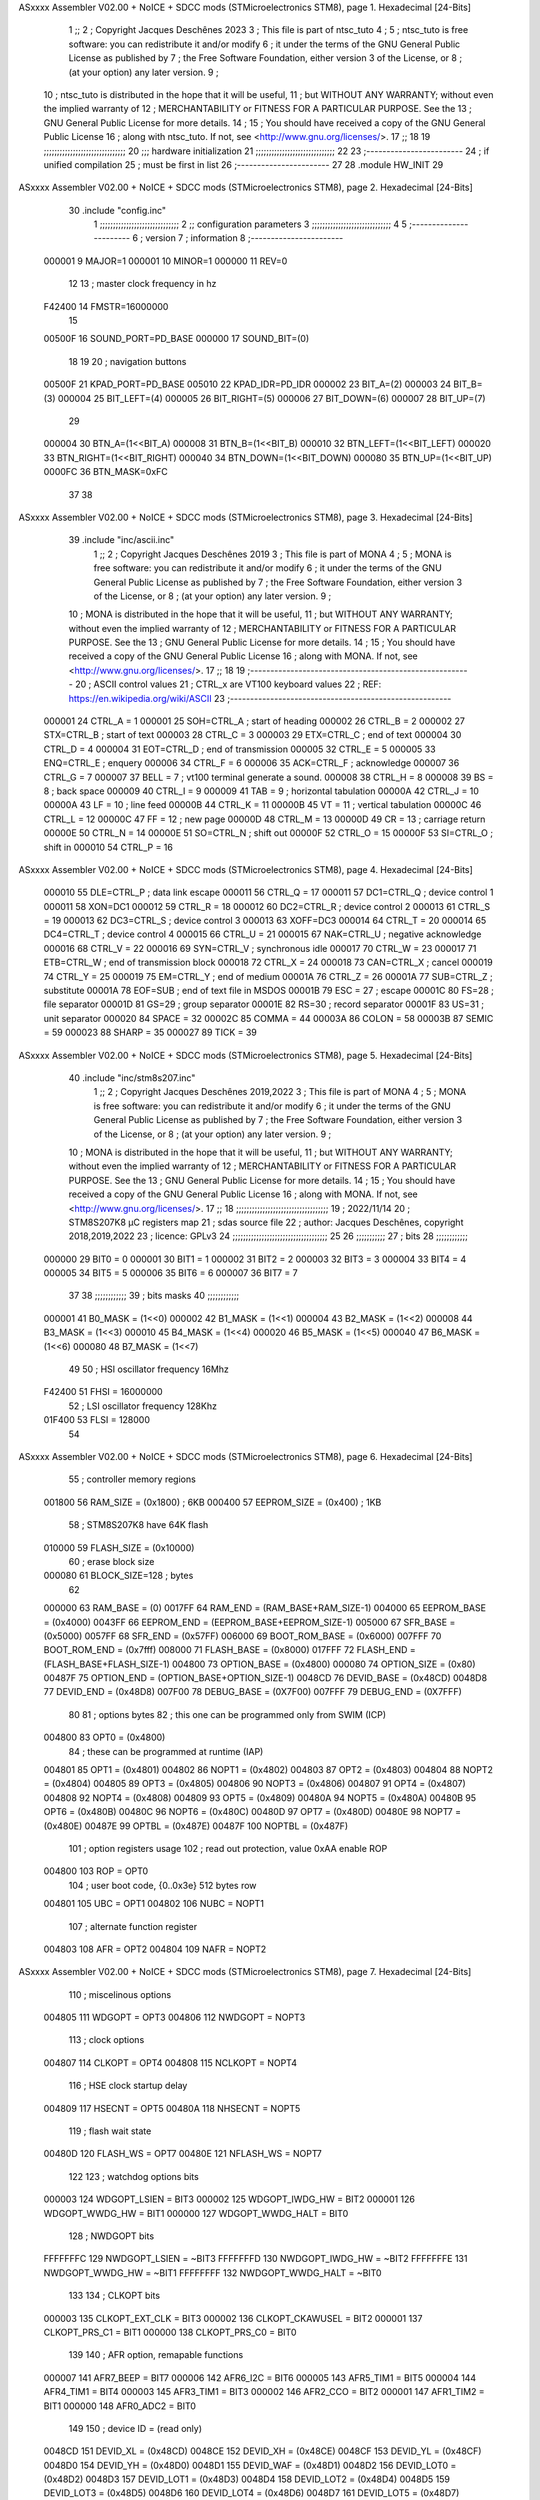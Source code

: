 ASxxxx Assembler V02.00 + NoICE + SDCC mods  (STMicroelectronics STM8), page 1.
Hexadecimal [24-Bits]



                                      1 ;;
                                      2 ; Copyright Jacques Deschênes 2023  
                                      3 ; This file is part of ntsc_tuto 
                                      4 ;
                                      5 ;     ntsc_tuto is free software: you can redistribute it and/or modify
                                      6 ;     it under the terms of the GNU General Public License as published by
                                      7 ;     the Free Software Foundation, either version 3 of the License, or
                                      8 ;     (at your option) any later version.
                                      9 ;
                                     10 ;     ntsc_tuto is distributed in the hope that it will be useful,
                                     11 ;     but WITHOUT ANY WARRANTY; without even the implied warranty of
                                     12 ;     MERCHANTABILITY or FITNESS FOR A PARTICULAR PURPOSE.  See the
                                     13 ;     GNU General Public License for more details.
                                     14 ;
                                     15 ;     You should have received a copy of the GNU General Public License
                                     16 ;     along with ntsc_tuto.  If not, see <http://www.gnu.org/licenses/>.
                                     17 ;;
                                     18 
                                     19 ;;;;;;;;;;;;;;;;;;;;;;;;;;;;;;;
                                     20 ;;; hardware initialization
                                     21 ;;;;;;;;;;;;;;;;;;;;;;;;;;;;;; 
                                     22 
                                     23 ;------------------------
                                     24 ; if unified compilation 
                                     25 ; must be first in list 
                                     26 ;-----------------------
                                     27 
                                     28     .module HW_INIT 
                                     29 
ASxxxx Assembler V02.00 + NoICE + SDCC mods  (STMicroelectronics STM8), page 2.
Hexadecimal [24-Bits]



                                     30     .include "config.inc"
                                      1 ;;;;;;;;;;;;;;;;;;;;;;;;;;;;;;
                                      2 ;;  configuration parameters 
                                      3 ;;;;;;;;;;;;;;;;;;;;;;;;;;;;;;
                                      4 
                                      5 ;-----------------------
                                      6 ;  version  
                                      7 ;  information 
                                      8 ;-----------------------
                           000001     9 	MAJOR=1
                           000001    10 	MINOR=1
                           000000    11 	REV=0
                                     12 
                                     13 ; master clock frequency in hz 
                           F42400    14 	FMSTR=16000000 
                                     15 
                           00500F    16 SOUND_PORT=PD_BASE 
                           000000    17 SOUND_BIT=(0)
                                     18 
                                     19 
                                     20 ; navigation buttons 
                           00500F    21 KPAD_PORT=PD_BASE 
                           005010    22 KPAD_IDR=PD_IDR
                           000002    23 BIT_A=(2)
                           000003    24 BIT_B=(3)
                           000004    25 BIT_LEFT=(4)
                           000005    26 BIT_RIGHT=(5)
                           000006    27 BIT_DOWN=(6)
                           000007    28 BIT_UP=(7) 
                                     29 
                           000004    30 BTN_A=(1<<BIT_A) 
                           000008    31 BTN_B=(1<<BIT_B)
                           000010    32 BTN_LEFT=(1<<BIT_LEFT) 
                           000020    33 BTN_RIGHT=(1<<BIT_RIGHT)
                           000040    34 BTN_DOWN=(1<<BIT_DOWN) 
                           000080    35 BTN_UP=(1<<BIT_UP)
                           0000FC    36 BTN_MASK=0xFC
                                     37 
                                     38 
ASxxxx Assembler V02.00 + NoICE + SDCC mods  (STMicroelectronics STM8), page 3.
Hexadecimal [24-Bits]



                                     39 	.include "inc/ascii.inc"
                                      1 ;;
                                      2 ; Copyright Jacques Deschênes 2019 
                                      3 ; This file is part of MONA 
                                      4 ;
                                      5 ;     MONA is free software: you can redistribute it and/or modify
                                      6 ;     it under the terms of the GNU General Public License as published by
                                      7 ;     the Free Software Foundation, either version 3 of the License, or
                                      8 ;     (at your option) any later version.
                                      9 ;
                                     10 ;     MONA is distributed in the hope that it will be useful,
                                     11 ;     but WITHOUT ANY WARRANTY; without even the implied warranty of
                                     12 ;     MERCHANTABILITY or FITNESS FOR A PARTICULAR PURPOSE.  See the
                                     13 ;     GNU General Public License for more details.
                                     14 ;
                                     15 ;     You should have received a copy of the GNU General Public License
                                     16 ;     along with MONA.  If not, see <http://www.gnu.org/licenses/>.
                                     17 ;;
                                     18 
                                     19 ;-------------------------------------------------------
                                     20 ;     ASCII control  values
                                     21 ;     CTRL_x   are VT100 keyboard values  
                                     22 ; REF: https://en.wikipedia.org/wiki/ASCII    
                                     23 ;-------------------------------------------------------
                           000001    24 		CTRL_A = 1
                           000001    25 		SOH=CTRL_A  ; start of heading 
                           000002    26 		CTRL_B = 2
                           000002    27 		STX=CTRL_B  ; start of text 
                           000003    28 		CTRL_C = 3
                           000003    29 		ETX=CTRL_C  ; end of text 
                           000004    30 		CTRL_D = 4
                           000004    31 		EOT=CTRL_D  ; end of transmission 
                           000005    32 		CTRL_E = 5
                           000005    33 		ENQ=CTRL_E  ; enquery 
                           000006    34 		CTRL_F = 6
                           000006    35 		ACK=CTRL_F  ; acknowledge
                           000007    36 		CTRL_G = 7
                           000007    37         BELL = 7    ; vt100 terminal generate a sound.
                           000008    38 		CTRL_H = 8  
                           000008    39 		BS = 8     ; back space 
                           000009    40         CTRL_I = 9
                           000009    41     	TAB = 9     ; horizontal tabulation
                           00000A    42         CTRL_J = 10 
                           00000A    43 		LF = 10     ; line feed
                           00000B    44 		CTRL_K = 11
                           00000B    45         VT = 11     ; vertical tabulation 
                           00000C    46 		CTRL_L = 12
                           00000C    47         FF = 12      ; new page
                           00000D    48 		CTRL_M = 13
                           00000D    49 		CR = 13      ; carriage return 
                           00000E    50 		CTRL_N = 14
                           00000E    51 		SO=CTRL_N    ; shift out 
                           00000F    52 		CTRL_O = 15
                           00000F    53 		SI=CTRL_O    ; shift in 
                           000010    54 		CTRL_P = 16
ASxxxx Assembler V02.00 + NoICE + SDCC mods  (STMicroelectronics STM8), page 4.
Hexadecimal [24-Bits]



                           000010    55 		DLE=CTRL_P   ; data link escape 
                           000011    56 		CTRL_Q = 17
                           000011    57 		DC1=CTRL_Q   ; device control 1 
                           000011    58 		XON=DC1 
                           000012    59 		CTRL_R = 18
                           000012    60 		DC2=CTRL_R   ; device control 2 
                           000013    61 		CTRL_S = 19
                           000013    62 		DC3=CTRL_S   ; device control 3
                           000013    63 		XOFF=DC3 
                           000014    64 		CTRL_T = 20
                           000014    65 		DC4=CTRL_T   ; device control 4 
                           000015    66 		CTRL_U = 21
                           000015    67 		NAK=CTRL_U   ; negative acknowledge
                           000016    68 		CTRL_V = 22
                           000016    69 		SYN=CTRL_V   ; synchronous idle 
                           000017    70 		CTRL_W = 23
                           000017    71 		ETB=CTRL_W   ; end of transmission block
                           000018    72 		CTRL_X = 24
                           000018    73 		CAN=CTRL_X   ; cancel 
                           000019    74 		CTRL_Y = 25
                           000019    75 		EM=CTRL_Y    ; end of medium
                           00001A    76 		CTRL_Z = 26
                           00001A    77 		SUB=CTRL_Z   ; substitute 
                           00001A    78 		EOF=SUB      ; end of text file in MSDOS 
                           00001B    79 		ESC = 27     ; escape 
                           00001C    80 		FS=28        ; file separator 
                           00001D    81 		GS=29        ; group separator 
                           00001E    82 		RS=30		 ; record separator 
                           00001F    83 		US=31 		 ; unit separator 
                           000020    84 		SPACE = 32
                           00002C    85 		COMMA = 44
                           00003A    86 		COLON = 58 
                           00003B    87 		SEMIC = 59  
                           000023    88 		SHARP = 35
                           000027    89 		TICK = 39
ASxxxx Assembler V02.00 + NoICE + SDCC mods  (STMicroelectronics STM8), page 5.
Hexadecimal [24-Bits]



                                     40 	.include "inc/stm8s207.inc"
                                      1 ;;
                                      2 ; Copyright Jacques Deschênes 2019,2022 
                                      3 ; This file is part of MONA 
                                      4 ;
                                      5 ;     MONA is free software: you can redistribute it and/or modify
                                      6 ;     it under the terms of the GNU General Public License as published by
                                      7 ;     the Free Software Foundation, either version 3 of the License, or
                                      8 ;     (at your option) any later version.
                                      9 ;
                                     10 ;     MONA is distributed in the hope that it will be useful,
                                     11 ;     but WITHOUT ANY WARRANTY; without even the implied warranty of
                                     12 ;     MERCHANTABILITY or FITNESS FOR A PARTICULAR PURPOSE.  See the
                                     13 ;     GNU General Public License for more details.
                                     14 ;
                                     15 ;     You should have received a copy of the GNU General Public License
                                     16 ;     along with MONA.  If not, see <http://www.gnu.org/licenses/>.
                                     17 ;;
                                     18 ;;;;;;;;;;;;;;;;;;;;;;;;;;;;;;;;;;;
                                     19 ; 2022/11/14
                                     20 ; STM8S207K8 µC registers map
                                     21 ; sdas source file
                                     22 ; author: Jacques Deschênes, copyright 2018,2019,2022
                                     23 ; licence: GPLv3
                                     24 ;;;;;;;;;;;;;;;;;;;;;;;;;;;;;;;;;;;;
                                     25 
                                     26 ;;;;;;;;;;;
                                     27 ; bits
                                     28 ;;;;;;;;;;;;
                           000000    29  BIT0 = 0
                           000001    30  BIT1 = 1
                           000002    31  BIT2 = 2
                           000003    32  BIT3 = 3
                           000004    33  BIT4 = 4
                           000005    34  BIT5 = 5
                           000006    35  BIT6 = 6
                           000007    36  BIT7 = 7
                                     37  	
                                     38 ;;;;;;;;;;;;
                                     39 ; bits masks
                                     40 ;;;;;;;;;;;;
                           000001    41  B0_MASK = (1<<0)
                           000002    42  B1_MASK = (1<<1)
                           000004    43  B2_MASK = (1<<2)
                           000008    44  B3_MASK = (1<<3)
                           000010    45  B4_MASK = (1<<4)
                           000020    46  B5_MASK = (1<<5)
                           000040    47  B6_MASK = (1<<6)
                           000080    48  B7_MASK = (1<<7)
                                     49 
                                     50 ; HSI oscillator frequency 16Mhz
                           F42400    51  FHSI = 16000000
                                     52 ; LSI oscillator frequency 128Khz
                           01F400    53  FLSI = 128000 
                                     54 
ASxxxx Assembler V02.00 + NoICE + SDCC mods  (STMicroelectronics STM8), page 6.
Hexadecimal [24-Bits]



                                     55 ; controller memory regions
                           001800    56  RAM_SIZE = (0x1800) ; 6KB 
                           000400    57  EEPROM_SIZE = (0x400) ; 1KB
                                     58 ; STM8S207K8 have 64K flash
                           010000    59  FLASH_SIZE = (0x10000)
                                     60 ; erase block size 
                           000080    61 BLOCK_SIZE=128 ; bytes 
                                     62 
                           000000    63  RAM_BASE = (0)
                           0017FF    64  RAM_END = (RAM_BASE+RAM_SIZE-1)
                           004000    65  EEPROM_BASE = (0x4000)
                           0043FF    66  EEPROM_END = (EEPROM_BASE+EEPROM_SIZE-1)
                           005000    67  SFR_BASE = (0x5000)
                           0057FF    68  SFR_END = (0x57FF)
                           006000    69  BOOT_ROM_BASE = (0x6000)
                           007FFF    70  BOOT_ROM_END = (0x7fff)
                           008000    71  FLASH_BASE = (0x8000)
                           017FFF    72  FLASH_END = (FLASH_BASE+FLASH_SIZE-1)
                           004800    73  OPTION_BASE = (0x4800)
                           000080    74  OPTION_SIZE = (0x80)
                           00487F    75  OPTION_END = (OPTION_BASE+OPTION_SIZE-1)
                           0048CD    76  DEVID_BASE = (0x48CD)
                           0048D8    77  DEVID_END = (0x48D8)
                           007F00    78  DEBUG_BASE = (0X7F00)
                           007FFF    79  DEBUG_END = (0X7FFF)
                                     80 
                                     81 ; options bytes
                                     82 ; this one can be programmed only from SWIM  (ICP)
                           004800    83  OPT0  = (0x4800)
                                     84 ; these can be programmed at runtime (IAP)
                           004801    85  OPT1  = (0x4801)
                           004802    86  NOPT1  = (0x4802)
                           004803    87  OPT2  = (0x4803)
                           004804    88  NOPT2  = (0x4804)
                           004805    89  OPT3  = (0x4805)
                           004806    90  NOPT3  = (0x4806)
                           004807    91  OPT4  = (0x4807)
                           004808    92  NOPT4  = (0x4808)
                           004809    93  OPT5  = (0x4809)
                           00480A    94  NOPT5  = (0x480A)
                           00480B    95  OPT6  = (0x480B)
                           00480C    96  NOPT6 = (0x480C)
                           00480D    97  OPT7 = (0x480D)
                           00480E    98  NOPT7 = (0x480E)
                           00487E    99  OPTBL  = (0x487E)
                           00487F   100  NOPTBL  = (0x487F)
                                    101 ; option registers usage
                                    102 ; read out protection, value 0xAA enable ROP
                           004800   103  ROP = OPT0  
                                    104 ; user boot code, {0..0x3e} 512 bytes row
                           004801   105  UBC = OPT1
                           004802   106  NUBC = NOPT1
                                    107 ; alternate function register
                           004803   108  AFR = OPT2
                           004804   109  NAFR = NOPT2
ASxxxx Assembler V02.00 + NoICE + SDCC mods  (STMicroelectronics STM8), page 7.
Hexadecimal [24-Bits]



                                    110 ; miscelinous options
                           004805   111  WDGOPT = OPT3
                           004806   112  NWDGOPT = NOPT3
                                    113 ; clock options
                           004807   114  CLKOPT = OPT4
                           004808   115  NCLKOPT = NOPT4
                                    116 ; HSE clock startup delay
                           004809   117  HSECNT = OPT5
                           00480A   118  NHSECNT = NOPT5
                                    119 ; flash wait state
                           00480D   120 FLASH_WS = OPT7
                           00480E   121 NFLASH_WS = NOPT7
                                    122 
                                    123 ; watchdog options bits
                           000003   124   WDGOPT_LSIEN   =  BIT3
                           000002   125   WDGOPT_IWDG_HW =  BIT2
                           000001   126   WDGOPT_WWDG_HW =  BIT1
                           000000   127   WDGOPT_WWDG_HALT = BIT0
                                    128 ; NWDGOPT bits
                           FFFFFFFC   129   NWDGOPT_LSIEN    = ~BIT3
                           FFFFFFFD   130   NWDGOPT_IWDG_HW  = ~BIT2
                           FFFFFFFE   131   NWDGOPT_WWDG_HW  = ~BIT1
                           FFFFFFFF   132   NWDGOPT_WWDG_HALT = ~BIT0
                                    133 
                                    134 ; CLKOPT bits
                           000003   135  CLKOPT_EXT_CLK  = BIT3
                           000002   136  CLKOPT_CKAWUSEL = BIT2
                           000001   137  CLKOPT_PRS_C1   = BIT1
                           000000   138  CLKOPT_PRS_C0   = BIT0
                                    139 
                                    140 ; AFR option, remapable functions
                           000007   141  AFR7_BEEP    = BIT7
                           000006   142  AFR6_I2C     = BIT6
                           000005   143  AFR5_TIM1    = BIT5
                           000004   144  AFR4_TIM1    = BIT4
                           000003   145  AFR3_TIM1    = BIT3
                           000002   146  AFR2_CCO     = BIT2
                           000001   147  AFR1_TIM2    = BIT1
                           000000   148  AFR0_ADC2    = BIT0
                                    149 
                                    150 ; device ID = (read only)
                           0048CD   151  DEVID_XL  = (0x48CD)
                           0048CE   152  DEVID_XH  = (0x48CE)
                           0048CF   153  DEVID_YL  = (0x48CF)
                           0048D0   154  DEVID_YH  = (0x48D0)
                           0048D1   155  DEVID_WAF  = (0x48D1)
                           0048D2   156  DEVID_LOT0  = (0x48D2)
                           0048D3   157  DEVID_LOT1  = (0x48D3)
                           0048D4   158  DEVID_LOT2  = (0x48D4)
                           0048D5   159  DEVID_LOT3  = (0x48D5)
                           0048D6   160  DEVID_LOT4  = (0x48D6)
                           0048D7   161  DEVID_LOT5  = (0x48D7)
                           0048D8   162  DEVID_LOT6  = (0x48D8)
                                    163 
                                    164 
ASxxxx Assembler V02.00 + NoICE + SDCC mods  (STMicroelectronics STM8), page 8.
Hexadecimal [24-Bits]



                           005000   165 GPIO_BASE = (0x5000)
                           000005   166 GPIO_SIZE = (5)
                                    167 ; PORTS SFR OFFSET
                           000000   168 PA = 0
                           000005   169 PB = 5
                           00000A   170 PC = 10
                           00000F   171 PD = 15
                           000014   172 PE = 20
                           000019   173 PF = 25
                           00001E   174 PG = 30
                           000023   175 PH = 35 
                           000028   176 PI = 40 
                                    177 
                                    178 ; GPIO
                                    179 ; gpio register offset to base
                           000000   180  GPIO_ODR = 0
                           000001   181  GPIO_IDR = 1
                           000002   182  GPIO_DDR = 2
                           000003   183  GPIO_CR1 = 3
                           000004   184  GPIO_CR2 = 4
                           005000   185  GPIO_BASE=(0X5000)
                                    186  
                                    187 ; port A
                           005000   188  PA_BASE = (0X5000)
                           005000   189  PA_ODR  = (0x5000)
                           005001   190  PA_IDR  = (0x5001)
                           005002   191  PA_DDR  = (0x5002)
                           005003   192  PA_CR1  = (0x5003)
                           005004   193  PA_CR2  = (0x5004)
                                    194 ; port B
                           005005   195  PB_BASE = (0X5005)
                           005005   196  PB_ODR  = (0x5005)
                           005006   197  PB_IDR  = (0x5006)
                           005007   198  PB_DDR  = (0x5007)
                           005008   199  PB_CR1  = (0x5008)
                           005009   200  PB_CR2  = (0x5009)
                                    201 ; port C
                           00500A   202  PC_BASE = (0X500A)
                           00500A   203  PC_ODR  = (0x500A)
                           00500B   204  PC_IDR  = (0x500B)
                           00500C   205  PC_DDR  = (0x500C)
                           00500D   206  PC_CR1  = (0x500D)
                           00500E   207  PC_CR2  = (0x500E)
                                    208 ; port D
                           00500F   209  PD_BASE = (0X500F)
                           00500F   210  PD_ODR  = (0x500F)
                           005010   211  PD_IDR  = (0x5010)
                           005011   212  PD_DDR  = (0x5011)
                           005012   213  PD_CR1  = (0x5012)
                           005013   214  PD_CR2  = (0x5013)
                                    215 ; port E
                           005014   216  PE_BASE = (0X5014)
                           005014   217  PE_ODR  = (0x5014)
                           005015   218  PE_IDR  = (0x5015)
                           005016   219  PE_DDR  = (0x5016)
ASxxxx Assembler V02.00 + NoICE + SDCC mods  (STMicroelectronics STM8), page 9.
Hexadecimal [24-Bits]



                           005017   220  PE_CR1  = (0x5017)
                           005018   221  PE_CR2  = (0x5018)
                                    222 ; port F
                           005019   223  PF_BASE = (0X5019)
                           005019   224  PF_ODR  = (0x5019)
                           00501A   225  PF_IDR  = (0x501A)
                           00501B   226  PF_DDR  = (0x501B)
                           00501C   227  PF_CR1  = (0x501C)
                           00501D   228  PF_CR2  = (0x501D)
                                    229 ; port G
                           00501E   230  PG_BASE = (0X501E)
                           00501E   231  PG_ODR  = (0x501E)
                           00501F   232  PG_IDR  = (0x501F)
                           005020   233  PG_DDR  = (0x5020)
                           005021   234  PG_CR1  = (0x5021)
                           005022   235  PG_CR2  = (0x5022)
                                    236 ; port H not present on LQFP48/LQFP64 package
                           005023   237  PH_BASE = (0X5023)
                           005023   238  PH_ODR  = (0x5023)
                           005024   239  PH_IDR  = (0x5024)
                           005025   240  PH_DDR  = (0x5025)
                           005026   241  PH_CR1  = (0x5026)
                           005027   242  PH_CR2  = (0x5027)
                                    243 ; port I ; only bit 0 on LQFP64 package, not present on LQFP48
                           005028   244  PI_BASE = (0X5028)
                           005028   245  PI_ODR  = (0x5028)
                           005029   246  PI_IDR  = (0x5029)
                           00502A   247  PI_DDR  = (0x502a)
                           00502B   248  PI_CR1  = (0x502b)
                           00502C   249  PI_CR2  = (0x502c)
                                    250 
                                    251 ; input modes CR1
                           000000   252  INPUT_FLOAT = (0) ; no pullup resistor
                           000001   253  INPUT_PULLUP = (1)
                                    254 ; output mode CR1
                           000000   255  OUTPUT_OD = (0) ; open drain
                           000001   256  OUTPUT_PP = (1) ; push pull
                                    257 ; input modes CR2
                           000000   258  INPUT_DI = (0)
                           000001   259  INPUT_EI = (1)
                                    260 ; output speed CR2
                           000000   261  OUTPUT_SLOW = (0)
                           000001   262  OUTPUT_FAST = (1)
                                    263 
                                    264 
                                    265 ; Flash memory
                           000080   266  BLOCK_SIZE=128 
                           00505A   267  FLASH_CR1  = (0x505A)
                           00505B   268  FLASH_CR2  = (0x505B)
                           00505C   269  FLASH_NCR2  = (0x505C)
                           00505D   270  FLASH_FPR  = (0x505D)
                           00505E   271  FLASH_NFPR  = (0x505E)
                           00505F   272  FLASH_IAPSR  = (0x505F)
                           005062   273  FLASH_PUKR  = (0x5062)
                           005064   274  FLASH_DUKR  = (0x5064)
ASxxxx Assembler V02.00 + NoICE + SDCC mods  (STMicroelectronics STM8), page 10.
Hexadecimal [24-Bits]



                                    275 ; data memory unlock keys
                           0000AE   276  FLASH_DUKR_KEY1 = (0xae)
                           000056   277  FLASH_DUKR_KEY2 = (0x56)
                                    278 ; flash memory unlock keys
                           000056   279  FLASH_PUKR_KEY1 = (0x56)
                           0000AE   280  FLASH_PUKR_KEY2 = (0xae)
                                    281 ; FLASH_CR1 bits
                           000003   282  FLASH_CR1_HALT = BIT3
                           000002   283  FLASH_CR1_AHALT = BIT2
                           000001   284  FLASH_CR1_IE = BIT1
                           000000   285  FLASH_CR1_FIX = BIT0
                                    286 ; FLASH_CR2 bits
                           000007   287  FLASH_CR2_OPT = BIT7
                           000006   288  FLASH_CR2_WPRG = BIT6
                           000005   289  FLASH_CR2_ERASE = BIT5
                           000004   290  FLASH_CR2_FPRG = BIT4
                           000000   291  FLASH_CR2_PRG = BIT0
                                    292 ; FLASH_FPR bits
                           000005   293  FLASH_FPR_WPB5 = BIT5
                           000004   294  FLASH_FPR_WPB4 = BIT4
                           000003   295  FLASH_FPR_WPB3 = BIT3
                           000002   296  FLASH_FPR_WPB2 = BIT2
                           000001   297  FLASH_FPR_WPB1 = BIT1
                           000000   298  FLASH_FPR_WPB0 = BIT0
                                    299 ; FLASH_NFPR bits
                           000005   300  FLASH_NFPR_NWPB5 = BIT5
                           000004   301  FLASH_NFPR_NWPB4 = BIT4
                           000003   302  FLASH_NFPR_NWPB3 = BIT3
                           000002   303  FLASH_NFPR_NWPB2 = BIT2
                           000001   304  FLASH_NFPR_NWPB1 = BIT1
                           000000   305  FLASH_NFPR_NWPB0 = BIT0
                                    306 ; FLASH_IAPSR bits
                           000006   307  FLASH_IAPSR_HVOFF = BIT6
                           000003   308  FLASH_IAPSR_DUL = BIT3
                           000002   309  FLASH_IAPSR_EOP = BIT2
                           000001   310  FLASH_IAPSR_PUL = BIT1
                           000000   311  FLASH_IAPSR_WR_PG_DIS = BIT0
                                    312 
                                    313 ; Interrupt control
                           0050A0   314  EXTI_CR1  = (0x50A0)
                           0050A1   315  EXTI_CR2  = (0x50A1)
                                    316 
                                    317 ; Reset Status
                           0050B3   318  RST_SR  = (0x50B3)
                                    319 
                                    320 ; Clock Registers
                           0050C0   321  CLK_ICKR  = (0x50c0)
                           0050C1   322  CLK_ECKR  = (0x50c1)
                           0050C3   323  CLK_CMSR  = (0x50C3)
                           0050C4   324  CLK_SWR  = (0x50C4)
                           0050C5   325  CLK_SWCR  = (0x50C5)
                           0050C6   326  CLK_CKDIVR  = (0x50C6)
                           0050C7   327  CLK_PCKENR1  = (0x50C7)
                           0050C8   328  CLK_CSSR  = (0x50C8)
                           0050C9   329  CLK_CCOR  = (0x50C9)
ASxxxx Assembler V02.00 + NoICE + SDCC mods  (STMicroelectronics STM8), page 11.
Hexadecimal [24-Bits]



                           0050CA   330  CLK_PCKENR2  = (0x50CA)
                           0050CC   331  CLK_HSITRIMR  = (0x50CC)
                           0050CD   332  CLK_SWIMCCR  = (0x50CD)
                                    333 
                                    334 ; Peripherals clock gating
                                    335 ; CLK_PCKENR1 
                           000007   336  CLK_PCKENR1_TIM1 = (7)
                           000006   337  CLK_PCKENR1_TIM3 = (6)
                           000005   338  CLK_PCKENR1_TIM2 = (5)
                           000004   339  CLK_PCKENR1_TIM4 = (4)
                           000003   340  CLK_PCKENR1_UART3 = (3)
                           000002   341  CLK_PCKENR1_UART1 = (2)
                           000001   342  CLK_PCKENR1_SPI = (1)
                           000000   343  CLK_PCKENR1_I2C = (0)
                                    344 ; CLK_PCKENR2
                           000007   345  CLK_PCKENR2_CAN = (7)
                           000003   346  CLK_PCKENR2_ADC2 = (3)
                           000002   347  CLK_PCKENR2_AWU = (2)
                                    348 
                                    349 ; Clock bits
                           000005   350  CLK_ICKR_REGAH = (5)
                           000004   351  CLK_ICKR_LSIRDY = (4)
                           000003   352  CLK_ICKR_LSIEN = (3)
                           000002   353  CLK_ICKR_FHW = (2)
                           000001   354  CLK_ICKR_HSIRDY = (1)
                           000000   355  CLK_ICKR_HSIEN = (0)
                                    356 
                           000001   357  CLK_ECKR_HSERDY = (1)
                           000000   358  CLK_ECKR_HSEEN = (0)
                                    359 ; clock source
                           0000E1   360  CLK_SWR_HSI = 0xE1
                           0000D2   361  CLK_SWR_LSI = 0xD2
                           0000B4   362  CLK_SWR_HSE = 0xB4
                                    363 
                           000003   364  CLK_SWCR_SWIF = (3)
                           000002   365  CLK_SWCR_SWIEN = (2)
                           000001   366  CLK_SWCR_SWEN = (1)
                           000000   367  CLK_SWCR_SWBSY = (0)
                                    368 
                           000004   369  CLK_CKDIVR_HSIDIV1 = (4)
                           000003   370  CLK_CKDIVR_HSIDIV0 = (3)
                           000002   371  CLK_CKDIVR_CPUDIV2 = (2)
                           000001   372  CLK_CKDIVR_CPUDIV1 = (1)
                           000000   373  CLK_CKDIVR_CPUDIV0 = (0)
                                    374 
                                    375 ; Watchdog
                           0050D1   376  WWDG_CR  = (0x50D1)
                           0050D2   377  WWDG_WR  = (0x50D2)
                           0050E0   378  IWDG_KR  = (0x50E0)
                           0050E1   379  IWDG_PR  = (0x50E1)
                           0050E2   380  IWDG_RLR  = (0x50E2)
                           0000CC   381  IWDG_KEY_ENABLE = 0xCC  ; enable IWDG key 
                           0000AA   382  IWDG_KEY_REFRESH = 0xAA ; refresh counter key 
                           000055   383  IWDG_KEY_ACCESS = 0x55 ; write register key 
                                    384  
ASxxxx Assembler V02.00 + NoICE + SDCC mods  (STMicroelectronics STM8), page 12.
Hexadecimal [24-Bits]



                           0050F0   385  AWU_CSR  = (0x50F0)
                           0050F1   386  AWU_APR  = (0x50F1)
                           0050F2   387  AWU_TBR  = (0x50F2)
                           000004   388  AWU_CSR_AWUEN = 4
                                    389 
                                    390 
                                    391 
                                    392 ; Beeper
                                    393 ; beeper output is alternate function AFR7 on PD4
                           0050F3   394  BEEP_CSR  = (0x50F3)
                           00000F   395  BEEP_PORT = PD
                           000004   396  BEEP_BIT = 4
                           000010   397  BEEP_MASK = B4_MASK
                                    398 
                                    399 ; SPI
                           005200   400  SPI_CR1  = (0x5200)
                           005201   401  SPI_CR2  = (0x5201)
                           005202   402  SPI_ICR  = (0x5202)
                           005203   403  SPI_SR  = (0x5203)
                           005204   404  SPI_DR  = (0x5204)
                           005205   405  SPI_CRCPR  = (0x5205)
                           005206   406  SPI_RXCRCR  = (0x5206)
                           005207   407  SPI_TXCRCR  = (0x5207)
                                    408 
                                    409 ; SPI_CR1 bit fields 
                           000000   410   SPI_CR1_CPHA=0
                           000001   411   SPI_CR1_CPOL=1
                           000002   412   SPI_CR1_MSTR=2
                           000003   413   SPI_CR1_BR=3
                           000006   414   SPI_CR1_SPE=6
                           000007   415   SPI_CR1_LSBFIRST=7
                                    416   
                                    417 ; SPI_CR2 bit fields 
                           000000   418   SPI_CR2_SSI=0
                           000001   419   SPI_CR2_SSM=1
                           000002   420   SPI_CR2_RXONLY=2
                           000004   421   SPI_CR2_CRCNEXT=4
                           000005   422   SPI_CR2_CRCEN=5
                           000006   423   SPI_CR2_BDOE=6
                           000007   424   SPI_CR2_BDM=7  
                                    425 
                                    426 ; SPI_SR bit fields 
                           000000   427   SPI_SR_RXNE=0
                           000001   428   SPI_SR_TXE=1
                           000003   429   SPI_SR_WKUP=3
                           000004   430   SPI_SR_CRCERR=4
                           000005   431   SPI_SR_MODF=5
                           000006   432   SPI_SR_OVR=6
                           000007   433   SPI_SR_BSY=7
                                    434 
                                    435 ; I2C
                           005210   436  I2C_BASE_ADDR = 0x5210 
                           005210   437  I2C_CR1  = (0x5210)
                           005211   438  I2C_CR2  = (0x5211)
                           005212   439  I2C_FREQR  = (0x5212)
ASxxxx Assembler V02.00 + NoICE + SDCC mods  (STMicroelectronics STM8), page 13.
Hexadecimal [24-Bits]



                           005213   440  I2C_OARL  = (0x5213)
                           005214   441  I2C_OARH  = (0x5214)
                           005216   442  I2C_DR  = (0x5216)
                           005217   443  I2C_SR1  = (0x5217)
                           005218   444  I2C_SR2  = (0x5218)
                           005219   445  I2C_SR3  = (0x5219)
                           00521A   446  I2C_ITR  = (0x521A)
                           00521B   447  I2C_CCRL  = (0x521B)
                           00521C   448  I2C_CCRH  = (0x521C)
                           00521D   449  I2C_TRISER  = (0x521D)
                           00521E   450  I2C_PECR  = (0x521E)
                                    451 
                           000007   452  I2C_CR1_NOSTRETCH = (7)
                           000006   453  I2C_CR1_ENGC = (6)
                           000000   454  I2C_CR1_PE = (0)
                                    455 
                           000007   456  I2C_CR2_SWRST = (7)
                           000003   457  I2C_CR2_POS = (3)
                           000002   458  I2C_CR2_ACK = (2)
                           000001   459  I2C_CR2_STOP = (1)
                           000000   460  I2C_CR2_START = (0)
                                    461 
                           000000   462  I2C_OARL_ADD0 = (0)
                                    463 
                           000009   464  I2C_OAR_ADDR_7BIT = ((I2C_OARL & 0xFE) >> 1)
                           000813   465  I2C_OAR_ADDR_10BIT = (((I2C_OARH & 0x06) << 9) | (I2C_OARL & 0xFF))
                                    466 
                           000007   467  I2C_OARH_ADDMODE = (7)
                           000006   468  I2C_OARH_ADDCONF = (6)
                           000002   469  I2C_OARH_ADD9 = (2)
                           000001   470  I2C_OARH_ADD8 = (1)
                                    471 
                           000007   472  I2C_SR1_TXE = (7)
                           000006   473  I2C_SR1_RXNE = (6)
                           000004   474  I2C_SR1_STOPF = (4)
                           000003   475  I2C_SR1_ADD10 = (3)
                           000002   476  I2C_SR1_BTF = (2)
                           000001   477  I2C_SR1_ADDR = (1)
                           000000   478  I2C_SR1_SB = (0)
                                    479 
                           000005   480  I2C_SR2_WUFH = (5)
                           000003   481  I2C_SR2_OVR = (3)
                           000002   482  I2C_SR2_AF = (2)
                           000001   483  I2C_SR2_ARLO = (1)
                           000000   484  I2C_SR2_BERR = (0)
                                    485 
                           000007   486  I2C_SR3_DUALF = (7)
                           000004   487  I2C_SR3_GENCALL = (4)
                           000002   488  I2C_SR3_TRA = (2)
                           000001   489  I2C_SR3_BUSY = (1)
                           000000   490  I2C_SR3_MSL = (0)
                                    491 
                           000002   492  I2C_ITR_ITBUFEN = (2)
                           000001   493  I2C_ITR_ITEVTEN = (1)
                           000000   494  I2C_ITR_ITERREN = (0)
ASxxxx Assembler V02.00 + NoICE + SDCC mods  (STMicroelectronics STM8), page 14.
Hexadecimal [24-Bits]



                                    495 
                           000007   496  I2C_CCRH_FAST = 7 
                           000006   497  I2C_CCRH_DUTY = 6 
                                    498  
                                    499 ; Precalculated values, all in KHz
                           000080   500  I2C_CCRH_16MHZ_FAST_400 = 0x80
                           00000D   501  I2C_CCRL_16MHZ_FAST_400 = 0x0D
                                    502 ;
                                    503 ; Fast I2C mode max rise time = 300ns
                                    504 ; I2C_FREQR = 16 = (MHz) => tMASTER = 1/16 = 62.5 ns
                                    505 ; TRISER = = (300/62.5) + 1 = floor(4.8) + 1 = 5.
                                    506 
                           000005   507  I2C_TRISER_16MHZ_FAST_400 = 0x05
                                    508 
                           0000C0   509  I2C_CCRH_16MHZ_FAST_320 = 0xC0
                           000002   510  I2C_CCRL_16MHZ_FAST_320 = 0x02
                           000005   511  I2C_TRISER_16MHZ_FAST_320 = 0x05
                                    512 
                           000080   513  I2C_CCRH_16MHZ_FAST_200 = 0x80
                           00001A   514  I2C_CCRL_16MHZ_FAST_200 = 0x1A
                           000005   515  I2C_TRISER_16MHZ_FAST_200 = 0x05
                                    516 
                           000000   517  I2C_CCRH_16MHZ_STD_100 = 0x00
                           000050   518  I2C_CCRL_16MHZ_STD_100 = 0x50
                                    519 
                           000000   520  I2C_STD = 0 
                           000001   521  I2C_FAST = 1 
                                    522 
                                    523 ; Standard I2C mode max rise time = 1000ns
                                    524 ; I2C_FREQR = 16 = (MHz) => tMASTER = 1/16 = 62.5 ns
                                    525 ; TRISER = = (1000/62.5) + 1 = floor(16) + 1 = 17.
                                    526 
                           000011   527  I2C_TRISER_16MHZ_STD_100 = 0x11
                                    528 
                           000000   529  I2C_CCRH_16MHZ_STD_50 = 0x00
                           0000A0   530  I2C_CCRL_16MHZ_STD_50 = 0xA0
                           000011   531  I2C_TRISER_16MHZ_STD_50 = 0x11
                                    532 
                           000001   533  I2C_CCRH_16MHZ_STD_20 = 0x01
                           000090   534  I2C_CCRL_16MHZ_STD_20 = 0x90
                           000011   535  I2C_TRISER_16MHZ_STD_20 = 0x11;
                                    536 
                           000001   537  I2C_READ = 1
                           000000   538  I2C_WRITE = 0
                                    539 
                                    540 ; baudrate constant for brr_value table access
                                    541 ; to be used by uart_init 
                           000000   542 B2400=0
                           000001   543 B4800=1
                           000002   544 B9600=2
                           000003   545 B19200=3
                           000004   546 B38400=4
                           000005   547 B57600=5
                           000006   548 B115200=6
                           000007   549 B230400=7
ASxxxx Assembler V02.00 + NoICE + SDCC mods  (STMicroelectronics STM8), page 15.
Hexadecimal [24-Bits]



                           000008   550 B460800=8
                           000009   551 B921600=9
                                    552 
                                    553 ; UART registers offset from
                                    554 ; base address 
                           000000   555 OFS_UART_SR=0
                           000001   556 OFS_UART_DR=1
                           000002   557 OFS_UART_BRR1=2
                           000003   558 OFS_UART_BRR2=3
                           000004   559 OFS_UART_CR1=4
                           000005   560 OFS_UART_CR2=5
                           000006   561 OFS_UART_CR3=6
                           000007   562 OFS_UART_CR4=7
                           000008   563 OFS_UART_CR5=8
                           000009   564 OFS_UART_CR6=9
                           000009   565 OFS_UART_GTR=9
                           00000A   566 OFS_UART_PSCR=10
                                    567 
                                    568 ; uart identifier
                           000000   569  UART1 = 0 
                           000001   570  UART2 = 1
                           000002   571  UART3 = 2
                                    572 
                                    573 ; pins used by uart 
                           000005   574 UART1_TX_PIN=BIT5
                           000004   575 UART1_RX_PIN=BIT4
                           000005   576 UART3_TX_PIN=BIT5
                           000006   577 UART3_RX_PIN=BIT6
                                    578 ; uart port base address 
                           000000   579 UART1_PORT=PA 
                           00000F   580 UART3_PORT=PD
                                    581 
                                    582 ; UART1 
                           005230   583  UART1_BASE  = (0x5230)
                           005230   584  UART1_SR    = (0x5230)
                           005231   585  UART1_DR    = (0x5231)
                           005232   586  UART1_BRR1  = (0x5232)
                           005233   587  UART1_BRR2  = (0x5233)
                           005234   588  UART1_CR1   = (0x5234)
                           005235   589  UART1_CR2   = (0x5235)
                           005236   590  UART1_CR3   = (0x5236)
                           005237   591  UART1_CR4   = (0x5237)
                           005238   592  UART1_CR5   = (0x5238)
                           005239   593  UART1_GTR   = (0x5239)
                           00523A   594  UART1_PSCR  = (0x523A)
                                    595 
                                    596 ; UART3
                           005240   597  UART3_BASE  = (0x5240)
                           005240   598  UART3_SR    = (0x5240)
                           005241   599  UART3_DR    = (0x5241)
                           005242   600  UART3_BRR1  = (0x5242)
                           005243   601  UART3_BRR2  = (0x5243)
                           005244   602  UART3_CR1   = (0x5244)
                           005245   603  UART3_CR2   = (0x5245)
                           005246   604  UART3_CR3   = (0x5246)
ASxxxx Assembler V02.00 + NoICE + SDCC mods  (STMicroelectronics STM8), page 16.
Hexadecimal [24-Bits]



                           005247   605  UART3_CR4   = (0x5247)
                           004249   606  UART3_CR6   = (0x4249)
                                    607 
                                    608 ; UART Status Register bits
                           000007   609  UART_SR_TXE = (7)
                           000006   610  UART_SR_TC = (6)
                           000005   611  UART_SR_RXNE = (5)
                           000004   612  UART_SR_IDLE = (4)
                           000003   613  UART_SR_OR = (3)
                           000002   614  UART_SR_NF = (2)
                           000001   615  UART_SR_FE = (1)
                           000000   616  UART_SR_PE = (0)
                                    617 
                                    618 ; Uart Control Register bits
                           000007   619  UART_CR1_R8 = (7)
                           000006   620  UART_CR1_T8 = (6)
                           000005   621  UART_CR1_UARTD = (5)
                           000004   622  UART_CR1_M = (4)
                           000003   623  UART_CR1_WAKE = (3)
                           000002   624  UART_CR1_PCEN = (2)
                           000001   625  UART_CR1_PS = (1)
                           000000   626  UART_CR1_PIEN = (0)
                                    627 
                           000007   628  UART_CR2_TIEN = (7)
                           000006   629  UART_CR2_TCIEN = (6)
                           000005   630  UART_CR2_RIEN = (5)
                           000004   631  UART_CR2_ILIEN = (4)
                           000003   632  UART_CR2_TEN = (3)
                           000002   633  UART_CR2_REN = (2)
                           000001   634  UART_CR2_RWU = (1)
                           000000   635  UART_CR2_SBK = (0)
                                    636 
                           000006   637  UART_CR3_LINEN = (6)
                           000005   638  UART_CR3_STOP1 = (5)
                           000004   639  UART_CR3_STOP0 = (4)
                           000003   640  UART_CR3_CLKEN = (3)
                           000002   641  UART_CR3_CPOL = (2)
                           000001   642  UART_CR3_CPHA = (1)
                           000000   643  UART_CR3_LBCL = (0)
                                    644 
                           000006   645  UART_CR4_LBDIEN = (6)
                           000005   646  UART_CR4_LBDL = (5)
                           000004   647  UART_CR4_LBDF = (4)
                           000003   648  UART_CR4_ADD3 = (3)
                           000002   649  UART_CR4_ADD2 = (2)
                           000001   650  UART_CR4_ADD1 = (1)
                           000000   651  UART_CR4_ADD0 = (0)
                                    652 
                           000005   653  UART_CR5_SCEN = (5)
                           000004   654  UART_CR5_NACK = (4)
                           000003   655  UART_CR5_HDSEL = (3)
                           000002   656  UART_CR5_IRLP = (2)
                           000001   657  UART_CR5_IREN = (1)
                                    658 ; LIN mode config register
                           000007   659  UART_CR6_LDUM = (7)
ASxxxx Assembler V02.00 + NoICE + SDCC mods  (STMicroelectronics STM8), page 17.
Hexadecimal [24-Bits]



                           000005   660  UART_CR6_LSLV = (5)
                           000004   661  UART_CR6_LASE = (4)
                           000002   662  UART_CR6_LHDIEN = (2) 
                           000001   663  UART_CR6_LHDF = (1)
                           000000   664  UART_CR6_LSF = (0)
                                    665 
                                    666 ; TIMERS
                                    667 ; Timer 1 - 16-bit timer with complementary PWM outputs
                           005250   668  TIM1_CR1  = (0x5250)
                           005251   669  TIM1_CR2  = (0x5251)
                           005252   670  TIM1_SMCR  = (0x5252)
                           005253   671  TIM1_ETR  = (0x5253)
                           005254   672  TIM1_IER  = (0x5254)
                           005255   673  TIM1_SR1  = (0x5255)
                           005256   674  TIM1_SR2  = (0x5256)
                           005257   675  TIM1_EGR  = (0x5257)
                           005258   676  TIM1_CCMR1  = (0x5258)
                           005259   677  TIM1_CCMR2  = (0x5259)
                           00525A   678  TIM1_CCMR3  = (0x525A)
                           00525B   679  TIM1_CCMR4  = (0x525B)
                           00525C   680  TIM1_CCER1  = (0x525C)
                           00525D   681  TIM1_CCER2  = (0x525D)
                           00525E   682  TIM1_CNTRH  = (0x525E)
                           00525F   683  TIM1_CNTRL  = (0x525F)
                           005260   684  TIM1_PSCRH  = (0x5260)
                           005261   685  TIM1_PSCRL  = (0x5261)
                           005262   686  TIM1_ARRH  = (0x5262)
                           005263   687  TIM1_ARRL  = (0x5263)
                           005264   688  TIM1_RCR  = (0x5264)
                           005265   689  TIM1_CCR1H  = (0x5265)
                           005266   690  TIM1_CCR1L  = (0x5266)
                           005267   691  TIM1_CCR2H  = (0x5267)
                           005268   692  TIM1_CCR2L  = (0x5268)
                           005269   693  TIM1_CCR3H  = (0x5269)
                           00526A   694  TIM1_CCR3L  = (0x526A)
                           00526B   695  TIM1_CCR4H  = (0x526B)
                           00526C   696  TIM1_CCR4L  = (0x526C)
                           00526D   697  TIM1_BKR  = (0x526D)
                           00526E   698  TIM1_DTR  = (0x526E)
                           00526F   699  TIM1_OISR  = (0x526F)
                                    700 
                                    701 ; Timer Control Register bits
                           000007   702  TIM1_CR1_ARPE = (7)
                           000006   703  TIM1_CR1_CMSH = (6)
                           000005   704  TIM1_CR1_CMSL = (5)
                           000004   705  TIM1_CR1_DIR = (4)
                           000003   706  TIM1_CR1_OPM = (3)
                           000002   707  TIM1_CR1_URS = (2)
                           000001   708  TIM1_CR1_UDIS = (1)
                           000000   709  TIM1_CR1_CEN = (0)
                                    710 
                           000006   711  TIM1_CR2_MMS2 = (6)
                           000005   712  TIM1_CR2_MMS1 = (5)
                           000004   713  TIM1_CR2_MMS0 = (4)
                           000002   714  TIM1_CR2_COMS = (2)
ASxxxx Assembler V02.00 + NoICE + SDCC mods  (STMicroelectronics STM8), page 18.
Hexadecimal [24-Bits]



                           000000   715  TIM1_CR2_CCPC = (0)
                                    716 
                                    717 ; Timer Slave Mode Control bits
                           000007   718  TIM1_SMCR_MSM = (7)
                           000006   719  TIM1_SMCR_TS2 = (6)
                           000005   720  TIM1_SMCR_TS1 = (5)
                           000004   721  TIM1_SMCR_TS0 = (4)
                           000002   722  TIM1_SMCR_SMS2 = (2)
                           000001   723  TIM1_SMCR_SMS1 = (1)
                           000000   724  TIM1_SMCR_SMS0 = (0)
                                    725 
                                    726 ; Timer External Trigger Enable bits
                           000007   727  TIM1_ETR_ETP = (7)
                           000006   728  TIM1_ETR_ECE = (6)
                           000005   729  TIM1_ETR_ETPS1 = (5)
                           000004   730  TIM1_ETR_ETPS0 = (4)
                           000003   731  TIM1_ETR_ETF3 = (3)
                           000002   732  TIM1_ETR_ETF2 = (2)
                           000001   733  TIM1_ETR_ETF1 = (1)
                           000000   734  TIM1_ETR_ETF0 = (0)
                                    735 
                                    736 ; Timer Interrupt Enable bits
                           000007   737  TIM1_IER_BIE = (7)
                           000006   738  TIM1_IER_TIE = (6)
                           000005   739  TIM1_IER_COMIE = (5)
                           000004   740  TIM1_IER_CC4IE = (4)
                           000003   741  TIM1_IER_CC3IE = (3)
                           000002   742  TIM1_IER_CC2IE = (2)
                           000001   743  TIM1_IER_CC1IE = (1)
                           000000   744  TIM1_IER_UIE = (0)
                                    745 
                                    746 ; Timer Status Register bits
                           000007   747  TIM1_SR1_BIF = (7)
                           000006   748  TIM1_SR1_TIF = (6)
                           000005   749  TIM1_SR1_COMIF = (5)
                           000004   750  TIM1_SR1_CC4IF = (4)
                           000003   751  TIM1_SR1_CC3IF = (3)
                           000002   752  TIM1_SR1_CC2IF = (2)
                           000001   753  TIM1_SR1_CC1IF = (1)
                           000000   754  TIM1_SR1_UIF = (0)
                                    755 
                           000004   756  TIM1_SR2_CC4OF = (4)
                           000003   757  TIM1_SR2_CC3OF = (3)
                           000002   758  TIM1_SR2_CC2OF = (2)
                           000001   759  TIM1_SR2_CC1OF = (1)
                                    760 
                                    761 ; Timer Event Generation Register bits
                           000007   762  TIM1_EGR_BG = (7)
                           000006   763  TIM1_EGR_TG = (6)
                           000005   764  TIM1_EGR_COMG = (5)
                           000004   765  TIM1_EGR_CC4G = (4)
                           000003   766  TIM1_EGR_CC3G = (3)
                           000002   767  TIM1_EGR_CC2G = (2)
                           000001   768  TIM1_EGR_CC1G = (1)
                           000000   769  TIM1_EGR_UG = (0)
ASxxxx Assembler V02.00 + NoICE + SDCC mods  (STMicroelectronics STM8), page 19.
Hexadecimal [24-Bits]



                                    770 
                                    771 ; Capture/Compare Mode Register 1 - channel configured in output
                           000007   772  TIM1_CCMR1_OC1CE = (7)
                           000006   773  TIM1_CCMR1_OC1M2 = (6)
                           000005   774  TIM1_CCMR1_OC1M1 = (5)
                           000004   775  TIM1_CCMR1_OC1M0 = (4)
                           000004   776  TIM1_CCMR1_OC1MODE= (4)
                           000003   777  TIM1_CCMR1_OC1PE = (3)
                           000002   778  TIM1_CCMR1_OC1FE = (2)
                           000001   779  TIM1_CCMR1_CC1S1 = (1)
                           000000   780  TIM1_CCMR1_CC1S0 = (0)
                                    781 
                                    782 ; Capture/Compare Mode Register 1 - channel configured in input
                           000007   783  TIM1_CCMR1_IC1F3 = (7)
                           000006   784  TIM1_CCMR1_IC1F2 = (6)
                           000005   785  TIM1_CCMR1_IC1F1 = (5)
                           000004   786  TIM1_CCMR1_IC1F0 = (4)
                           000003   787  TIM1_CCMR1_IC1PSC1 = (3)
                           000002   788  TIM1_CCMR1_IC1PSC0 = (2)
                                    789 ;  TIM1_CCMR1_CC1S1 = (1)
                           000000   790  TIM1_CCMR1_CC1S0 = (0)
                                    791 
                                    792 ; Capture/Compare Mode Register 2 - channel configured in output
                           000007   793  TIM1_CCMR2_OC2CE = (7)
                           000006   794  TIM1_CCMR2_OC2M2 = (6)
                           000005   795  TIM1_CCMR2_OC2M1 = (5)
                           000004   796  TIM1_CCMR2_OC2M0 = (4)
                           000004   797  TIM1_CCMR2_OC2MODE= (4)
                           000003   798  TIM1_CCMR2_OC2PE = (3)
                           000002   799  TIM1_CCMR2_OC2FE = (2)
                           000001   800  TIM1_CCMR2_CC2S1 = (1)
                           000000   801  TIM1_CCMR2_CC2S0 = (0)
                                    802 
                                    803 ; Capture/Compare Mode Register 2 - channel configured in input
                           000007   804  TIM1_CCMR2_IC2F3 = (7)
                           000006   805  TIM1_CCMR2_IC2F2 = (6)
                           000005   806  TIM1_CCMR2_IC2F1 = (5)
                           000004   807  TIM1_CCMR2_IC2F0 = (4)
                           000003   808  TIM1_CCMR2_IC2PSC1 = (3)
                           000002   809  TIM1_CCMR2_IC2PSC0 = (2)
                                    810 ;  TIM1_CCMR2_CC2S1 = (1)
                           000000   811  TIM1_CCMR2_CC2S0 = (0)
                                    812 
                                    813 ; Capture/Compare Mode Register 3 - channel configured in output
                           000007   814  TIM1_CCMR3_OC3CE = (7)
                           000006   815  TIM1_CCMR3_OC3M2 = (6)
                           000005   816  TIM1_CCMR3_OC3M1 = (5)
                           000004   817  TIM1_CCMR3_OC3M0 = (4)
                           000004   818  TIM1_CCMR3_OC3MODE= (4)
                           000003   819  TIM1_CCMR3_OC3PE = (3)
                           000002   820  TIM1_CCMR3_OC3FE = (2)
                           000001   821  TIM1_CCMR3_CC3S1 = (1)
                           000000   822  TIM1_CCMR3_CC3S0 = (0)
                                    823 
                                    824 ; Capture/Compare Mode Register 3 - channel configured in input
ASxxxx Assembler V02.00 + NoICE + SDCC mods  (STMicroelectronics STM8), page 20.
Hexadecimal [24-Bits]



                           000007   825  TIM1_CCMR3_IC3F3 = (7)
                           000006   826  TIM1_CCMR3_IC3F2 = (6)
                           000005   827  TIM1_CCMR3_IC3F1 = (5)
                           000004   828  TIM1_CCMR3_IC3F0 = (4)
                           000003   829  TIM1_CCMR3_IC3PSC1 = (3)
                           000002   830  TIM1_CCMR3_IC3PSC0 = (2)
                                    831 ;  TIM1_CCMR3_CC3S1 = (1)
                           000000   832  TIM1_CCMR3_CC3S0 = (0)
                                    833 
                                    834 ; Capture/Compare Mode Register 4 - channel configured in output
                           000007   835  TIM1_CCMR4_OC4CE = (7)
                           000006   836  TIM1_CCMR4_OC4M2 = (6)
                           000005   837  TIM1_CCMR4_OC4M1 = (5)
                           000004   838  TIM1_CCMR4_OC4M0 = (4)
                           000004   839  TIM1_CCMR4_OC4MODE= (4)
                           000003   840  TIM1_CCMR4_OC4PE = (3)
                           000002   841  TIM1_CCMR4_OC4FE = (2)
                           000001   842  TIM1_CCMR4_CC4S1 = (1)
                           000000   843  TIM1_CCMR4_CC4S0 = (0)
                                    844 
                                    845 ; Capture/Compare Mode Register 4 - channel configured in input
                           000007   846  TIM1_CCMR4_IC4F3 = (7)
                           000006   847  TIM1_CCMR4_IC4F2 = (6)
                           000005   848  TIM1_CCMR4_IC4F1 = (5)
                           000004   849  TIM1_CCMR4_IC4F0 = (4)
                           000003   850  TIM1_CCMR4_IC4PSC1 = (3)
                           000002   851  TIM1_CCMR4_IC4PSC0 = (2)
                                    852 ;  TIM1_CCMR4_CC4S1 = (1)
                           000000   853  TIM1_CCMR4_CC4S0 = (0)
                                    854 
                                    855 ; Timer 2 - 16-bit timer
                           005300   856  TIM2_CR1  = (0x5300)
                           005301   857  TIM2_IER  = (0x5301)
                           005302   858  TIM2_SR1  = (0x5302)
                           005303   859  TIM2_SR2  = (0x5303)
                           005304   860  TIM2_EGR  = (0x5304)
                           005305   861  TIM2_CCMR1  = (0x5305)
                           005306   862  TIM2_CCMR2  = (0x5306)
                           005307   863  TIM2_CCMR3  = (0x5307)
                           005308   864  TIM2_CCER1  = (0x5308)
                           005309   865  TIM2_CCER2  = (0x5309)
                           00530A   866  TIM2_CNTRH  = (0x530A)
                           00530B   867  TIM2_CNTRL  = (0x530B)
                           00530C   868  TIM2_PSCR  = (0x530C)
                           00530D   869  TIM2_ARRH  = (0x530D)
                           00530E   870  TIM2_ARRL  = (0x530E)
                           00530F   871  TIM2_CCR1H  = (0x530F)
                           005310   872  TIM2_CCR1L  = (0x5310)
                           005311   873  TIM2_CCR2H  = (0x5311)
                           005312   874  TIM2_CCR2L  = (0x5312)
                           005313   875  TIM2_CCR3H  = (0x5313)
                           005314   876  TIM2_CCR3L  = (0x5314)
                                    877 
                                    878 ; TIM2_CR1 bitfields
                           000000   879  TIM2_CR1_CEN=(0) ; Counter enable
ASxxxx Assembler V02.00 + NoICE + SDCC mods  (STMicroelectronics STM8), page 21.
Hexadecimal [24-Bits]



                           000001   880  TIM2_CR1_UDIS=(1) ; Update disable
                           000002   881  TIM2_CR1_URS=(2) ; Update request source
                           000003   882  TIM2_CR1_OPM=(3) ; One-pulse mode
                           000007   883  TIM2_CR1_ARPE=(7) ; Auto-reload preload enable
                                    884 
                                    885 ; TIMER2_CCMR bitfields 
                           000000   886  TIM2_CCMR_CCS=(0) ; input/output select
                           000003   887  TIM2_CCMR_OCPE=(3) ; preload enable
                           000004   888  TIM2_CCMR_OCM=(4)  ; output compare mode 
                                    889 
                                    890 ; TIMER2_CCER1 bitfields
                           000000   891  TIM2_CCER1_CC1E=(0)
                           000001   892  TIM2_CCER1_CC1P=(1)
                           000004   893  TIM2_CCER1_CC2E=(4)
                           000005   894  TIM2_CCER1_CC2P=(5)
                                    895 
                                    896 ; TIMER2_EGR bitfields
                           000000   897  TIM2_EGR_UG=(0) ; update generation
                           000001   898  TIM2_EGR_CC1G=(1) ; Capture/compare 1 generation
                           000002   899  TIM2_EGR_CC2G=(2) ; Capture/compare 2 generation
                           000003   900  TIM2_EGR_CC3G=(3) ; Capture/compare 3 generation
                           000006   901  TIM2_EGR_TG=(6); Trigger generation
                                    902 
                                    903 ; Timer 3
                           005320   904  TIM3_CR1  = (0x5320)
                           005321   905  TIM3_IER  = (0x5321)
                           005322   906  TIM3_SR1  = (0x5322)
                           005323   907  TIM3_SR2  = (0x5323)
                           005324   908  TIM3_EGR  = (0x5324)
                           005325   909  TIM3_CCMR1  = (0x5325)
                           005326   910  TIM3_CCMR2  = (0x5326)
                           005327   911  TIM3_CCER1  = (0x5327)
                           005328   912  TIM3_CNTRH  = (0x5328)
                           005329   913  TIM3_CNTRL  = (0x5329)
                           00532A   914  TIM3_PSCR  = (0x532A)
                           00532B   915  TIM3_ARRH  = (0x532B)
                           00532C   916  TIM3_ARRL  = (0x532C)
                           00532D   917  TIM3_CCR1H  = (0x532D)
                           00532E   918  TIM3_CCR1L  = (0x532E)
                           00532F   919  TIM3_CCR2H  = (0x532F)
                           005330   920  TIM3_CCR2L  = (0x5330)
                                    921 
                                    922 ; TIM3_CR1  fields
                           000000   923  TIM3_CR1_CEN = (0)
                           000001   924  TIM3_CR1_UDIS = (1)
                           000002   925  TIM3_CR1_URS = (2)
                           000003   926  TIM3_CR1_OPM = (3)
                           000007   927  TIM3_CR1_ARPE = (7)
                                    928  ; TIM3_IER fields
                           000000   929  TIM3_IER_UIE=(0)
                           000001   930  TIM3_IER_CC1IE=(1)
                           000002   931  TIM3_IER_CC2IE=(2)
                           000003   932  TIM3_IER_CC3IE=(3)
                           000006   933  TIM3_IER_TIE=(6)
                                    934 ;TIM3_SR1 fields 
ASxxxx Assembler V02.00 + NoICE + SDCC mods  (STMicroelectronics STM8), page 22.
Hexadecimal [24-Bits]



                           000000   935  TIM3_SR1_UIF=(0)
                           000001   936  TIM3_SR1_CC1IF=(1)
                           000002   937  TIM3_SR1_CC2IF=(2)
                           000003   938  TIM3_SR1_CC3IF=(3)
                           000006   939  TIM3_SR1_TIF=(6)    
                                    940 ;TIM3_SR2 fields
                           000001   941  TIM3_SR2_CC1OF=(1)
                           000002   942  TIM3_SR2_CC2OF=(2)
                           000003   943 TIM3_SR2_CC3OF=(3)
                                    944 ;TIM3_EGR fields 
                           000000   945  TIM3_EGR_UG=(0)
                           000001   946  TIM3_EGR_CC1G=(1)
                           000002   947  TIM3_EGR_CC2G=(2)
                           000003   948  TIM3_EGR_CC3G=(3)
                           000006   949  TIM3_EGR_TG=(6)
                                    950 ; TIM3_CCMR1  fields
                           000000   951  TIM3_CCMR1_CC1S = (0)
                           000003   952  TIM3_CCMR1_OC1PE = (3)
                           000004   953  TIM3_CCMR1_OC1M = (4)  
                                    954 ; TIM3_CCMR2  fields
                           000000   955  TIM3_CCMR2_CC2S = (0)
                           000003   956  TIM3_CCMR2_OC2PE = (3)
                           000004   957  TIM3_CCMR2_OC2M = (4)  
                                    958 ; TIM3_CCMR3  fields
                           000000   959  TIM3_CCMR3_CC3S = (0)
                           000003   960  TIM3_CCMR3_OC3PE = (3)
                           000004   961  TIM3_CCMR3_OC3M = (4)  
                                    962 ; TIM3_CCER3 fields
                           000000   963  TIM3_CCER1_CC1E = (0)
                           000001   964  TIM3_CCER1_CC1P = (1)
                           000004   965  TIM3_CCER1_CC2E = (4)
                           000005   966  TIM3_CCER1_CC2P = (5)
                                    967 ; TIM3_CCER2 fields
                           000000   968  TIM3_CCER2_CC3E = (0)
                           000001   969  TIM3_CCER2_CC3P = (1)
                                    970 
                                    971 ; Timer 4
                           005340   972  TIM4_CR1  = (0x5340)
                           005341   973  TIM4_IER  = (0x5341)
                           005342   974  TIM4_SR  = (0x5342)
                           005343   975  TIM4_EGR  = (0x5343)
                           005344   976  TIM4_CNTR  = (0x5344)
                           005345   977  TIM4_PSCR  = (0x5345)
                           005346   978  TIM4_ARR  = (0x5346)
                                    979 
                                    980 ; Timer 4 bitmasks
                                    981 
                           000007   982  TIM4_CR1_ARPE = (7)
                           000003   983  TIM4_CR1_OPM = (3)
                           000002   984  TIM4_CR1_URS = (2)
                           000001   985  TIM4_CR1_UDIS = (1)
                           000000   986  TIM4_CR1_CEN = (0)
                                    987 
                           000000   988  TIM4_IER_UIE = (0)
                                    989 
ASxxxx Assembler V02.00 + NoICE + SDCC mods  (STMicroelectronics STM8), page 23.
Hexadecimal [24-Bits]



                           000000   990  TIM4_SR_UIF = (0)
                                    991 
                           000000   992  TIM4_EGR_UG = (0)
                                    993 
                           000002   994  TIM4_PSCR_PSC2 = (2)
                           000001   995  TIM4_PSCR_PSC1 = (1)
                           000000   996  TIM4_PSCR_PSC0 = (0)
                                    997 
                           000000   998  TIM4_PSCR_1 = 0
                           000001   999  TIM4_PSCR_2 = 1
                           000002  1000  TIM4_PSCR_4 = 2
                           000003  1001  TIM4_PSCR_8 = 3
                           000004  1002  TIM4_PSCR_16 = 4
                           000005  1003  TIM4_PSCR_32 = 5
                           000006  1004  TIM4_PSCR_64 = 6
                           000007  1005  TIM4_PSCR_128 = 7
                                   1006 
                                   1007 ; ADC2
                           005400  1008  ADC2_CSR  = (0x5400) ; ADC control/status register
                           005401  1009  ADC2_CR1  = (0x5401) ; ADC configuration register 1
                           005402  1010  ADC2_CR2  = (0x5402) ; ADC configuration register 2
                           005403  1011  ADC2_CR3  = (0x5403) ; ADC configuration register 3
                           005404  1012  ADC2_DRH  = (0x5404) ; ADC data register high
                           005405  1013  ADC2_DRL  = (0x5405) ; ADC data register low 
                           005406  1014  ADC2_TDRH  = (0x5406) ; ADC Schmitt trigger disable register high
                           005407  1015  ADC2_TDRL  = (0x5407) ; ADC Schmitt trigger disable register low 
                                   1016  
                                   1017 ; ADC2 bitmasks
                                   1018 
                           000007  1019  ADC2_CSR_EOC = (7) ; end of conversion flag 
                           000006  1020  ADC2_CSR_AWD = (6) ; analog watchdog flag 
                           000005  1021  ADC2_CSR_EOCIE = (5) ; Interrupt enable for EOC 
                           000004  1022  ADC2_CSR_AWDIE = (4) ; Interrupt enable for AWD 
                           000000  1023  ADC2_CSR_CH = (0) ; bits 3:0 channel select field 
                                   1024  
                           000004  1025  ADC2_CR1_SPSEL2 = (4) ; bits 6:4 pre-scaler selection 
                           000001  1026  ADC2_CR1_CONT = (1) ; continuous converstion 
                           000000  1027  ADC2_CR1_ADON = (0) ; converter on/off 
                                   1028 
                           000006  1029  ADC2_CR2_EXTTRIG = (6) ; external trigger enable 
                           000004  1030  ADC2_CR2_EXTSEL1 = (4) ; bits 5:4 external event selection  
                           000003  1031  ADC2_CR2_ALIGN = (3) ; data alignment  
                           000001  1032  ADC2_CR2_SCAN = (1) ; scan mode eanble 
                                   1033 
                           000007  1034  ADC2_CR3_DBUF = (7) ; data buffer enable 
                           000006  1035  ADC2_CR3_DRH = (6)  ; overrun flag 
                                   1036 
                                   1037 ; beCAN
                           005420  1038  CAN_MCR = (0x5420)
                           005421  1039  CAN_MSR = (0x5421)
                           005422  1040  CAN_TSR = (0x5422)
                           005423  1041  CAN_TPR = (0x5423)
                           005424  1042  CAN_RFR = (0x5424)
                           005425  1043  CAN_IER = (0x5425)
                           005426  1044  CAN_DGR = (0x5426)
ASxxxx Assembler V02.00 + NoICE + SDCC mods  (STMicroelectronics STM8), page 24.
Hexadecimal [24-Bits]



                           005427  1045  CAN_FPSR = (0x5427)
                           005428  1046  CAN_P0 = (0x5428)
                           005429  1047  CAN_P1 = (0x5429)
                           00542A  1048  CAN_P2 = (0x542A)
                           00542B  1049  CAN_P3 = (0x542B)
                           00542C  1050  CAN_P4 = (0x542C)
                           00542D  1051  CAN_P5 = (0x542D)
                           00542E  1052  CAN_P6 = (0x542E)
                           00542F  1053  CAN_P7 = (0x542F)
                           005430  1054  CAN_P8 = (0x5430)
                           005431  1055  CAN_P9 = (0x5431)
                           005432  1056  CAN_PA = (0x5432)
                           005433  1057  CAN_PB = (0x5433)
                           005434  1058  CAN_PC = (0x5434)
                           005435  1059  CAN_PD = (0x5435)
                           005436  1060  CAN_PE = (0x5436)
                           005437  1061  CAN_PF = (0x5437)
                                   1062 
                                   1063 
                                   1064 ; CPU
                           007F00  1065  CPU_A  = (0x7F00)
                           007F01  1066  CPU_PCE  = (0x7F01)
                           007F02  1067  CPU_PCH  = (0x7F02)
                           007F03  1068  CPU_PCL  = (0x7F03)
                           007F04  1069  CPU_XH  = (0x7F04)
                           007F05  1070  CPU_XL  = (0x7F05)
                           007F06  1071  CPU_YH  = (0x7F06)
                           007F07  1072  CPU_YL  = (0x7F07)
                           007F08  1073  CPU_SPH  = (0x7F08)
                           007F09  1074  CPU_SPL   = (0x7F09)
                           007F0A  1075  CPU_CCR   = (0x7F0A)
                                   1076 
                                   1077 ; global configuration register
                           007F60  1078  CFG_GCR   = (0x7F60)
                           000001  1079  CFG_GCR_AL = 1
                           000000  1080  CFG_GCR_SWIM = 0
                                   1081 
                                   1082 ; interrupt software priority 
                           007F70  1083  ITC_SPR1   = (0x7F70) ; (0..3) 0->resreved,AWU..EXT0 
                           007F71  1084  ITC_SPR2   = (0x7F71) ; (4..7) EXT1..EXT4 RX 
                           007F72  1085  ITC_SPR3   = (0x7F72) ; (8..11) beCAN RX..TIM1 UPDT/OVR  
                           007F73  1086  ITC_SPR4   = (0x7F73) ; (12..15) TIM1 CAP/CMP .. TIM3 UPDT/OVR 
                           007F74  1087  ITC_SPR5   = (0x7F74) ; (16..19) TIM3 CAP/CMP..I2C  
                           007F75  1088  ITC_SPR6   = (0x7F75) ; (20..23) UART3 TX..TIM4 CAP/OVR 
                           007F76  1089  ITC_SPR7   = (0x7F76) ; (24..29) FLASH WR..
                           007F77  1090  ITC_SPR8   = (0x7F77) ; (30..32) ..
                                   1091 
                           000001  1092 ITC_SPR_LEVEL1=1 
                           000000  1093 ITC_SPR_LEVEL2=0
                           000003  1094 ITC_SPR_LEVEL3=3 
                                   1095 
                                   1096 ; SWIM, control and status register
                           007F80  1097  SWIM_CSR   = (0x7F80)
                                   1098 ; debug registers
                           007F90  1099  DM_BK1RE   = (0x7F90)
ASxxxx Assembler V02.00 + NoICE + SDCC mods  (STMicroelectronics STM8), page 25.
Hexadecimal [24-Bits]



                           007F91  1100  DM_BK1RH   = (0x7F91)
                           007F92  1101  DM_BK1RL   = (0x7F92)
                           007F93  1102  DM_BK2RE   = (0x7F93)
                           007F94  1103  DM_BK2RH   = (0x7F94)
                           007F95  1104  DM_BK2RL   = (0x7F95)
                           007F96  1105  DM_CR1   = (0x7F96)
                           007F97  1106  DM_CR2   = (0x7F97)
                           007F98  1107  DM_CSR1   = (0x7F98)
                           007F99  1108  DM_CSR2   = (0x7F99)
                           007F9A  1109  DM_ENFCTR   = (0x7F9A)
                                   1110 
                                   1111 ; Interrupt Numbers
                           000000  1112  INT_TLI = 0
                           000001  1113  INT_AWU = 1
                           000002  1114  INT_CLK = 2
                           000003  1115  INT_EXTI0 = 3
                           000004  1116  INT_EXTI1 = 4
                           000005  1117  INT_EXTI2 = 5
                           000006  1118  INT_EXTI3 = 6
                           000007  1119  INT_EXTI4 = 7
                           000008  1120  INT_CAN_RX = 8
                           000009  1121  INT_CAN_TX = 9
                           00000A  1122  INT_SPI = 10
                           00000B  1123  INT_TIM1_OVF = 11
                           00000C  1124  INT_TIM1_CCM = 12
                           00000D  1125  INT_TIM2_OVF = 13
                           00000E  1126  INT_TIM2_CCM = 14
                           00000F  1127  INT_TIM3_OVF = 15
                           000010  1128  INT_TIM3_CCM = 16
                           000011  1129  INT_UART1_TX_COMPLETED = 17
                           000012  1130  INT_AUART1_RX_FULL = 18
                           000013  1131  INT_I2C = 19
                           000014  1132  INT_UART3_TX_COMPLETED = 20
                           000015  1133  INT_UART3_RX_FULL = 21
                           000016  1134  INT_ADC2 = 22
                           000017  1135  INT_TIM4_OVF = 23
                           000018  1136  INT_FLASH = 24
                                   1137 
                                   1138 ; Interrupt Vectors
                           008000  1139  INT_VECTOR_RESET = 0x8000
                           008004  1140  INT_VECTOR_TRAP = 0x8004
                           008008  1141  INT_VECTOR_TLI = 0x8008
                           00800C  1142  INT_VECTOR_AWU = 0x800C
                           008010  1143  INT_VECTOR_CLK = 0x8010
                           008014  1144  INT_VECTOR_EXTI0 = 0x8014
                           008018  1145  INT_VECTOR_EXTI1 = 0x8018
                           00801C  1146  INT_VECTOR_EXTI2 = 0x801C
                           008020  1147  INT_VECTOR_EXTI3 = 0x8020
                           008024  1148  INT_VECTOR_EXTI4 = 0x8024
                           008028  1149  INT_VECTOR_CAN_RX = 0x8028
                           00802C  1150  INT_VECTOR_CAN_TX = 0x802c
                           008030  1151  INT_VECTOR_SPI = 0x8030
                           008034  1152  INT_VECTOR_TIM1_OVF = 0x8034
                           008038  1153  INT_VECTOR_TIM1_CCM = 0x8038
                           00803C  1154  INT_VECTOR_TIM2_OVF = 0x803C
ASxxxx Assembler V02.00 + NoICE + SDCC mods  (STMicroelectronics STM8), page 26.
Hexadecimal [24-Bits]



                           008040  1155  INT_VECTOR_TIM2_CCM = 0x8040
                           008044  1156  INT_VECTOR_TIM3_OVF = 0x8044
                           008048  1157  INT_VECTOR_TIM3_CCM = 0x8048
                           00804C  1158  INT_VECTOR_UART1_TX_COMPLETED = 0x804c
                           008050  1159  INT_VECTOR_UART1_RX_FULL = 0x8050
                           008054  1160  INT_VECTOR_I2C = 0x8054
                           008058  1161  INT_VECTOR_UART3_TX_COMPLETED = 0x8058
                           00805C  1162  INT_VECTOR_UART3_RX_FULL = 0x805C
                           008060  1163  INT_VECTOR_ADC2 = 0x8060
                           008064  1164  INT_VECTOR_TIM4_OVF = 0x8064
                           008068  1165  INT_VECTOR_FLASH = 0x8068
                                   1166 
                                   1167 ; Condition code register bits
                           000007  1168 CC_V = 7  ; overflow flag 
                           000005  1169 CC_I1= 5  ; interrupt bit 1
                           000004  1170 CC_H = 4  ; half carry 
                           000003  1171 CC_I0 = 3 ; interrupt bit 0
                           000002  1172 CC_N = 2 ;  negative flag 
                           000001  1173 CC_Z = 1 ;  zero flag  
                           000000  1174 CC_C = 0 ; carry bit 
ASxxxx Assembler V02.00 + NoICE + SDCC mods  (STMicroelectronics STM8), page 27.
Hexadecimal [24-Bits]



                                     41 	.include "inc/gen_macros.inc" 
                                      1 ;;
                                      2 ; Copyright Jacques Deschênes 2019 
                                      3 ; This file is part of STM8_NUCLEO 
                                      4 ;
                                      5 ;     STM8_NUCLEO is free software: you can redistribute it and/or modify
                                      6 ;     it under the terms of the GNU General Public License as published by
                                      7 ;     the Free Software Foundation, either version 3 of the License, or
                                      8 ;     (at your option) any later version.
                                      9 ;
                                     10 ;     STM8_NUCLEO is distributed in the hope that it will be useful,
                                     11 ;     but WITHOUT ANY WARRANTY; without even the implied warranty of
                                     12 ;     MERCHANTABILITY or FITNESS FOR A PARTICULAR PURPOSE.  See the
                                     13 ;     GNU General Public License for more details.
                                     14 ;
                                     15 ;     You should have received a copy of the GNU General Public License
                                     16 ;     along with STM8_NUCLEO.  If not, see <http://www.gnu.org/licenses/>.
                                     17 ;;
                                     18 ;--------------------------------------
                                     19 ;   console Input/Output module
                                     20 ;   DATE: 2019-12-11
                                     21 ;    
                                     22 ;   General usage macros.   
                                     23 ;
                                     24 ;--------------------------------------
                                     25 
                                     26     ; microseconds delay 
                                     27     .macro usec n, ?loop 
                                     28         ldw x,#4*n 
                                     29     loop:
                                     30         decw x 
                                     31         nop 
                                     32         jrne loop
                                     33     .endm 
                                     34 
                                     35     ; reserve space on stack
                                     36     ; for local variables
                                     37     .macro _vars n 
                                     38     sub sp,#n 
                                     39     .endm 
                                     40     
                                     41     ; free space on stack
                                     42     .macro _drop n 
                                     43     addw sp,#n 
                                     44     .endm
                                     45 
                                     46     ; declare ARG_OFS for arguments 
                                     47     ; displacement on stack. This 
                                     48     ; value depend on local variables 
                                     49     ; size.
                                     50     .macro _argofs n 
                                     51     ARG_OFS=2+n 
                                     52     .endm 
                                     53 
                                     54     ; declare a function argument 
ASxxxx Assembler V02.00 + NoICE + SDCC mods  (STMicroelectronics STM8), page 28.
Hexadecimal [24-Bits]



                                     55     ; position relative to stack pointer 
                                     56     ; _argofs must be called before it.
                                     57     .macro _arg name ofs 
                                     58     name=ARG_OFS+ofs 
                                     59     .endm 
                                     60 
                                     61     ; increment zero page variable 
                                     62     .macro _incz v 
                                     63     .byte 0x3c, v 
                                     64     .endm 
                                     65 
                                     66     ; decrement zero page variable 
                                     67     .macro _decz v 
                                     68     .byte 0x3a,v 
                                     69     .endm 
                                     70 
                                     71     ; clear zero page variable 
                                     72     .macro _clrz v 
                                     73     .byte 0x3f, v 
                                     74     .endm 
                                     75 
                                     76     ; load A zero page variable 
                                     77     .macro _ldaz v 
                                     78     .byte 0xb6,v 
                                     79     .endm 
                                     80 
                                     81     ; store A zero page variable 
                                     82     .macro _straz v 
                                     83     .byte 0xb7,v 
                                     84     .endm 
                                     85 
                                     86     ; load x from variable in zero page 
                                     87     .macro _ldxz v 
                                     88     .byte 0xbe,v 
                                     89     .endm 
                                     90 
                                     91     ; load y from variable in zero page 
                                     92     .macro _ldyz v 
                                     93     .byte 0x90,0xbe,v 
                                     94     .endm 
                                     95 
                                     96     ; store x in zero page variable 
                                     97     .macro _strxz v 
                                     98     .byte 0xbf,v 
                                     99     .endm 
                                    100 
                                    101     ; store y in zero page variable 
                                    102     .macro _stryz v 
                                    103     .byte 0x90,0xbf,v 
                                    104     .endm 
                                    105 
                                    106     ;  increment 16 bits variable
                                    107     ;  use 10 bytes  
                                    108     .macro _incwz  v 
                                    109         _incz v+1   ; 1 cy, 2 bytes 
ASxxxx Assembler V02.00 + NoICE + SDCC mods  (STMicroelectronics STM8), page 29.
Hexadecimal [24-Bits]



                                    110         jrne .+4  ; 1|2 cy, 2 bytes 
                                    111         _incz v     ; 1 cy, 2 bytes  
                                    112     .endm ; 3 cy 
                                    113 
                                    114     ; xor op with zero page variable 
                                    115     .macro _xorz v 
                                    116     .byte 0xb8,v 
                                    117     .endm 
                                    118     
                                    119     ; mov memory to memory page 0 
                                    120     .macro _movz m1,m2 
                                    121     .byte 0x45,m2,m1 
                                    122     .endm 
                                    123     
                                    124     ; software reset 
                                    125     .macro _swreset
                                    126     mov WWDG_CR,#0X80
                                    127     .endm 
                                    128 
                                    129 
ASxxxx Assembler V02.00 + NoICE + SDCC mods  (STMicroelectronics STM8), page 30.
Hexadecimal [24-Bits]



                                     42 	.include "app_macros.inc" 
                                      1 ;;
                                      2 ; Copyright Jacques Deschênes 2023  
                                      3 ; This file is part of ntsc_tuto 
                                      4 ;
                                      5 ;     ntsc_tuto is free software: you can redistribute it and/or modify
                                      6 ;     it under the terms of the GNU General Public License as published by
                                      7 ;     the Free Software Foundation, either version 3 of the License, or
                                      8 ;     (at your option) any later version.
                                      9 ;
                                     10 ;     ntsc_tuto is distributed in the hope that it will be useful,
                                     11 ;     but WITHOUT ANY WARRANTY; without even the implied warranty of
                                     12 ;     MERCHANTABILITY or FITNESS FOR A PARTICULAR PURPOSE.  See the
                                     13 ;     GNU General Public License for more details.
                                     14 ;
                                     15 ;     You should have received a copy of the GNU General Public License
                                     16 ;     along with ntsc_tuto.  If not, see <http://www.gnu.org/licenses/>.
                                     17 ;;
                                     18 
                                     19  
                                     20 ; boolean flags 
                           000007    21     F_GAME_TMR=7 ; game timer expired reset 
                           000006    22     F_SOUND_TMR=6 ; sound timer expired reset  
                           000005    23     F_DISP_MODE=5 ; display mode 0->text,1->graphic 
                                     24     
                                     25 ;--------------------------------------
                                     26 ;   assembler flags 
                                     27 ;-------------------------------------
                                     28 
                                     29     ; assume 16 Mhz Fcpu 
                                     30      .macro _usec_dly n 
                                     31     ldw x,#(16*n-2)/4 ; 2 cy 
                                     32     decw x  ; 1 cy 
                                     33     nop     ; 1 cy 
                                     34     jrne .-2 ; 2 cy 
                                     35     .endm 
                                     36 
                                     37 ;----------------------------------
                                     38 ; functions arguments access 
                                     39 ; from stack 
                                     40 ; caller push arguments before call
                                     41 ; and drop them after call  
                                     42 ;----------------------------------    
                                     43     ; get argument in X 
                                     44     .macro _get_arg n 
                                     45     ldw x,(2*(n+1),sp)
                                     46     .endm 
                                     47 
                                     48     ; store X in argument n 
                                     49     .macro _store_arg n 
                                     50     ldw (2*(n+1),sp),x 
                                     51     .endm 
                                     52 
                                     53     ; drop function arguments 
                                     54     .macro _drop_args n 
ASxxxx Assembler V02.00 + NoICE + SDCC mods  (STMicroelectronics STM8), page 31.
Hexadecimal [24-Bits]



                                     55     addw sp,#2*n
                                     56     .endm 
                                     57 
                                     58 
                                     59     ; read buttons 
                                     60     .macro _read_buttons
                                     61     ld a,#BTN_PORT+GPIO_IDR 
                                     62     and a,#ALL_KEY_UP
                                     63     .endm 
                                     64 
                                     65 
                                     66 ;-----------------------------
                                     67 ;   keypad macros 
                                     68 ;-----------------------------
                                     69 
                                     70     .macro _btn_down btn 
                                     71     ld a,BTN_IDR 
                                     72     and a,#(1<<btn)
                                     73     or a,#(1<<btn)
                                     74     .endm 
                                     75 
                                     76     .macro _btn_up 
                                     77     ld a,#BTN_IDR 
                                     78     and a,#(1<<btn)
                                     79     .endm 
                                     80 
                                     81     .macro _btn_state 
                                     82     ld a,#BTN_IDR 
                                     83     and a,#ALL_KEY_UP
                                     84     .endm 
                                     85 
                                     86     .macro _wait_key_release  ?loop 
                                     87     loop:
                                     88     ld a,BTN_IDR 
                                     89     and a,#ALL_KEY_UP 
                                     90     cp a,#ALL_KEY_UP 
                                     91     jrne loop 
                                     92     .endm 
                                     93 
                                     94 ;------------------------
                                     95 ; LED control 
                                     96 ;-----------------------
                                     97 
                                     98     .macro _led_on 
                                     99     bset LED_PORT+GPIO_ODR,#LED_BIT 
                                    100     .endm 
                                    101 
                                    102     .macro _led_off 
                                    103     bres LED_PORT+GPIO_ODR,#LED_BIT
                                    104     .endm 
                                    105 
                                    106     .macro _led_toggle 
                                    107     bcpl LED_PORT+GPIO_ODR,#LED_BIT
                                    108     .endm 
                                    109 
ASxxxx Assembler V02.00 + NoICE + SDCC mods  (STMicroelectronics STM8), page 32.
Hexadecimal [24-Bits]



                                    110     
ASxxxx Assembler V02.00 + NoICE + SDCC mods  (STMicroelectronics STM8), page 33.
Hexadecimal [24-Bits]



                                     43 
                                     44 
                                     45 
                                     46 
ASxxxx Assembler V02.00 + NoICE + SDCC mods  (STMicroelectronics STM8), page 34.
Hexadecimal [24-Bits]



                                     31 
                           0017FF    32 STACK_EMPTY=RAM_SIZE-1 
                           000080    33 STACK_SIZE=128   
                                     34 ;;-----------------------------------
                                     35     .area SSEG (ABS)
                                     36 ;; working buffers and stack at end of RAM. 	
                                     37 ;;-----------------------------------
      001780                         38     .org RAM_SIZE-STACK_SIZE
      001780                         39 stack_full:: .ds STACK_SIZE   ; control stack full 
      001800                         40 stack_unf: ; stack underflow ; RAM end +1 -> 0x1800
                                     41 
                                     42 
                                     43 ;;--------------------------------------
                                     44     .area HOME 
                                     45 ;; interrupt vector table at 0x8000
                                     46 ;;--------------------------------------
                                     47 
      008000 82 00 81 BF             48     int cold_start			; RESET vector 
      008004 82 00 80 80             49 	int NonHandledInterrupt ; trap instruction 
      008008 82 00 80 80             50 	int NonHandledInterrupt ;int0 TLI   external top level interrupt
      00800C 82 00 80 80             51 	int NonHandledInterrupt ;int1 AWU   auto wake up from halt
      008010 82 00 80 80             52 	int NonHandledInterrupt ;int2 CLK   clock controller
      008014 82 00 80 80             53 	int NonHandledInterrupt ;int3 EXTI0 gpio A external interrupts
      008018 82 00 80 80             54 	int NonHandledInterrupt ;int4 EXTI1 gpio B external interrupts
      00801C 82 00 80 80             55 	int NonHandledInterrupt ;int5 EXTI2 gpio C external interrupts
      008020 82 00 80 80             56 	int NonHandledInterrupt ;int6 EXTI3 gpio D external interrupts
      008024 82 00 80 80             57 	int NonHandledInterrupt ;int7 EXTI4 gpio E external interrupts
      008028 82 00 80 80             58 	int NonHandledInterrupt ;int8 beCAN RX interrupt
      00802C 82 00 80 80             59 	int NonHandledInterrupt ;int9 beCAN TX/ER/SC interrupt
      008030 82 00 80 80             60 	int NonHandledInterrupt ;int10 SPI End of transfer
      008034 82 00 86 22             61 	int ntsc_sync_interrupt ;int11 TIM1 update/overflow/underflow/trigger/break
      008038 82 00 86 CB             62 	int ntsc_video_interrupt ; int12 TIM1 capture/compare
      00803C 82 00 80 80             63 	int NonHandledInterrupt ;int13 TIM2 update /overflow
      008040 82 00 80 80             64 	int NonHandledInterrupt ;int14 TIM2 capture/compare
      008044 82 00 80 80             65 	int NonHandledInterrupt ;int15 TIM3 Update/overflow
      008048 82 00 80 80             66 	int NonHandledInterrupt ;int16 TIM3 Capture/compare
      00804C 82 00 80 80             67 	int NonHandledInterrupt ;int17 UART1 TX completed
      008050 82 00 80 80             68 	int NonHandledInterrupt ;int18 UART1 RX full  
      008054 82 00 80 80             69 	int NonHandledInterrupt ;int19 I2C 
      008058 82 00 80 80             70 	int NonHandledInterrupt ;int20 UART3 TX completed
      00805C 82 00 80 80             71 	int NonHandledInterrupt ;int21 UART3 RX full
      008060 82 00 80 80             72 	int NonHandledInterrupt ;int22 ADC2 end of conversion
      008064 82 00 80 84             73 	int Timer4UpdateHandler ;int23 TIM4 update/overflow ; use to blink tv cursor 
      008068 82 00 80 80             74 	int NonHandledInterrupt ;int24 flash writing EOP/WR_PG_DIS
      00806C 82 00 80 80             75 	int NonHandledInterrupt ;int25  not used
      008070 82 00 80 80             76 	int NonHandledInterrupt ;int26  not used
      008074 82 00 80 80             77 	int NonHandledInterrupt ;int27  not used
      008078 82 00 80 80             78 	int NonHandledInterrupt ;int28  not used
      00807C 82 00 80 80             79 	int NonHandledInterrupt ;int29  not used
                                     80 
                                     81 
                           000060    82 KERNEL_VAR_ORG=0x60
                                     83 ;--------------------------------------
                                     84     .area DATA (ABS)
      000060                         85 	.org KERNEL_VAR_ORG 
ASxxxx Assembler V02.00 + NoICE + SDCC mods  (STMicroelectronics STM8), page 35.
Hexadecimal [24-Bits]



                                     86 ;--------------------------------------	
                                     87 
      000060                         88 ticks: .blkw 1 ; millisecond counter
      000062                         89 delay_timer: .blkb 1 
      000063                         90 sound_timer: .blkb 1 
                                     91 ; keep the following 3 variables in this order 
      000064                         92 acc16:: .blkb 1 ; 16 bits accumulator, acc24 high-byte
      000065                         93 acc8::  .blkb 1 ;  8 bits accumulator, acc24 low-byte  
      000066                         94 fmstr:: .blkw 1 ; frequency in Mhz of Fmaster
      000068                         95 ptr16::  .blkb 1 ; 16 bits pointer , farptr high-byte 
      000069                         96 ptr8:   .blkb 1 ; 8 bits pointer, farptr low-byte  
      00006A                         97 flags:: .blkb 1 ; various boolean flags
      00006B                         98 seedx: .blkw 1  ; prng seed bits 0..15
      00006D                         99 seedy: .blkw 1  ; prng seed bits 16..31
                                    100 
                                    101 ; tvout variables 
      00006F                        102 ntsc_flags: .blkb 1 
      000070                        103 ntsc_phase: .blkb 1 ; 
      000071                        104 scan_line: .blkw 1 ; video lines {0..262} 
                                    105 
                                    106 ; display variables 
      000073                        107 cy: .blkb 1 ; text cursor y coord {0..7} 
      000074                        108 cx: .blkb 1 ; text cursor y coord {0..15}
                                    109 
                                    110 
                                    111 ; video buffer size=768 bytes 
      000080                        112 	.org 0x80 
                           0012C0   113 VBUFF_SIZE=HRES/8*VRES
      000080                        114 tv_buffer: .blkb  VBUFF_SIZE
                                    115 
                                    116 
                                    117 	.area CODE 
                                    118 
                                    119 ;;;;;;;;;;;;;;;;;;;;;;;;;;;;
                                    120 ; non handled interrupt 
                                    121 ; reset MCU
                                    122 ;;;;;;;;;;;;;;;;;;;;;;;;;;;
      008080                        123 NonHandledInterrupt:
      000000                        124 	_swreset ; see "inc/gen_macros.inc"
      008080 35 80 50 D1      [ 1]    1     mov WWDG_CR,#0X80
                                    125 
                                    126 ;------------------------------
                                    127 ; TIMER 4 is used to maintain 
                                    128 ; timers and ticks 
                                    129 ; interrupt interval is 1.664 msec 
                                    130 ;--------------------------------
      008084                        131 Timer4UpdateHandler:
      008084 72 5F 53 42      [ 1]  132 	clr TIM4_SR 
      000008                        133 	_ldxz ticks
      008088 BE 60                    1     .byte 0xbe,ticks 
      00808A 5C               [ 1]  134 	incw x 
      00000B                        135 	_strxz ticks
      00808B BF 60                    1     .byte 0xbf,ticks 
                                    136 ; decrement delay_timer and sound_timer on ticks mod 10==0
      00808D A6 0A            [ 1]  137 	ld a,#10
ASxxxx Assembler V02.00 + NoICE + SDCC mods  (STMicroelectronics STM8), page 36.
Hexadecimal [24-Bits]



      00808F 62               [ 2]  138 	div x,a 
      008090 4D               [ 1]  139 	tnz a
      008091 26 1E            [ 1]  140 	jrne 9$
      008093                        141 1$:	 
      008093 72 0F 00 6A 0A   [ 2]  142 	btjf flags,#F_GAME_TMR,2$  
      008098 72 5A 00 62      [ 1]  143 	dec delay_timer 
      00809C 26 04            [ 1]  144 	jrne 2$ 
      00809E 72 1F 00 6A      [ 1]  145 	bres flags,#F_GAME_TMR  
      0080A2                        146 2$:
      0080A2 72 0D 00 6A 0A   [ 2]  147 	btjf flags,#F_SOUND_TMR,9$
      0080A7 72 5A 00 63      [ 1]  148 	dec sound_timer 
      0080AB 26 04            [ 1]  149 	jrne 9$ 
      0080AD 72 1D 00 6A      [ 1]  150 	bres flags,#F_SOUND_TMR
      0080B1                        151 9$:
      0080B1 80               [11]  152 	iret 
                                    153 
                                    154 ;;;;;;;;;;;;;;;;;;;;;;;;;;;;;;;;;;;;;;;;;
                                    155 ;    peripherals initialization
                                    156 ;;;;;;;;;;;;;;;;;;;;;;;;;;;;;;;;;;;;;;;;;
                                    157 
                                    158 ;----------------------------------------
                                    159 ; inialize MCU clock 
                                    160 ; select HSE 
                                    161 ; no CPU divisor 
                                    162 ;----------------------------------------
      0080B2                        163 clock_init:	
      0080B2 72 17 50 C5      [ 1]  164 	bres CLK_SWCR,#CLK_SWCR_SWIF 
      0080B6 35 B4 50 C4      [ 1]  165 	mov CLK_SWR,#CLK_SWR_HSE  
      0080BA 72 07 50 C5 FB   [ 2]  166 	btjf CLK_SWCR,#CLK_SWCR_SWIF,. 
      0080BF 72 12 50 C5      [ 1]  167 	bset CLK_SWCR,#CLK_SWCR_SWEN
      0080C3                        168 2$: 
      0080C3 72 5F 50 C6      [ 1]  169 	clr CLK_CKDIVR   	
      0080C7 81               [ 4]  170 	ret
                                    171 
                                    172 ;---------------------------------
                                    173 ; TIM4 is configured to generate an 
                                    174 ; interrupt every 1.66 millisecond 
                                    175 ;----------------------------------
      0080C8                        176 timer4_init:
      0080C8 72 18 50 C7      [ 1]  177 	bset CLK_PCKENR1,#CLK_PCKENR1_TIM4
      0080CC 72 11 53 40      [ 1]  178 	bres TIM4_CR1,#TIM4_CR1_CEN 
      0080D0 35 07 53 45      [ 1]  179 	mov TIM4_PSCR,#7 ; Fmstr/128=125000 hertz  
      0080D4 35 83 53 46      [ 1]  180 	mov TIM4_ARR,#(256-125) ; 125000/125=1 msec 
      0080D8 35 05 53 40      [ 1]  181 	mov TIM4_CR1,#((1<<TIM4_CR1_CEN)|(1<<TIM4_CR1_URS))
      0080DC 72 10 53 41      [ 1]  182 	bset TIM4_IER,#TIM4_IER_UIE
      0080E0 81               [ 4]  183 	ret
                                    184 
                                    185 ;----------------------------------
                                    186 ; TIMER3 used as audio tone output 
                                    187 ; on port D:2. pin 27
                                    188 ; channel 3 configured as PWM mode 1 
                                    189 ;-----------------------------------  
      0080E1                        190 timer3_init:
      0080E1 72 1C 50 C7      [ 1]  191 	bset CLK_PCKENR1,#CLK_PCKENR1_TIM3 ; enable TIMER3 clock 
      0080E5 72 10 50 11      [ 1]  192  	bset SOUND_PORT+GPIO_DDR,#SOUND_BIT
ASxxxx Assembler V02.00 + NoICE + SDCC mods  (STMicroelectronics STM8), page 37.
Hexadecimal [24-Bits]



      0080E9 35 60 53 26      [ 1]  193 	mov TIM3_CCMR2,#(6<<TIM3_CCMR2_OC2M) ; PWM mode 1 
      0080ED 35 08 53 2A      [ 1]  194 	mov TIM3_PSCR,#8 ; Ft2clk=fmstr/256=62500 hertz 
      0080F1 72 11 53 20      [ 1]  195 	bres TIM3_CR1,#TIM3_CR1_CEN
      0080F5 72 19 53 27      [ 1]  196 	bres TIM3_CCER1,#TIM3_CCER1_CC2E
      0080F9 81               [ 4]  197 	ret 
                                    198  
                           000000   199 .if 0
                                    200 ;--------------------------
                                    201 ; set software interrupt 
                                    202 ; priority 
                                    203 ; input:
                                    204 ;   A    priority 1,2,3 
                                    205 ;   X    vector 
                                    206 ;---------------------------
                                    207 	SPR_ADDR=1 
                                    208 	PRIORITY=3
                                    209 	SLOT=4
                                    210 	MASKED=5  
                                    211 	VSIZE=5
                                    212 set_int_priority::
                                    213 	_vars VSIZE
                                    214 	and a,#3  
                                    215 	ld (PRIORITY,sp),a 
                                    216 	ld a,#4 
                                    217 	div x,a 
                                    218 	sll a  ; slot*2 
                                    219 	ld (SLOT,sp),a
                                    220 	addw x,#ITC_SPR1 
                                    221 	ldw (SPR_ADDR,sp),x 
                                    222 ; build mask
                                    223 	ldw x,#0xfffc 	
                                    224 	ld a,(SLOT,sp)
                                    225 	jreq 2$ 
                                    226 	scf 
                                    227 1$:	rlcw x 
                                    228 	dec a 
                                    229 	jrne 1$
                                    230 2$:	ld a,xl 
                                    231 ; apply mask to slot 
                                    232 	ldw x,(SPR_ADDR,sp)
                                    233 	and a,(x)
                                    234 	ld (MASKED,sp),a 
                                    235 ; shift priority to slot 
                                    236 	ld a,(PRIORITY,sp)
                                    237 	ld xl,a 
                                    238 	ld a,(SLOT,sp)
                                    239 	jreq 4$
                                    240 3$:	sllw x 
                                    241 	dec a 
                                    242 	jrne 3$
                                    243 4$:	ld a,xl 
                                    244 	or a,(MASKED,sp)
                                    245 	ldw x,(SPR_ADDR,sp)
                                    246 	ld (x),a 
                                    247 	_drop VSIZE 
ASxxxx Assembler V02.00 + NoICE + SDCC mods  (STMicroelectronics STM8), page 38.
Hexadecimal [24-Bits]



                                    248 	ret 
                                    249 .endif 
                                    250 
                                    251 ;------------------------
                                    252 ; suspend execution 
                                    253 ; input:
                                    254 ;   A     n/60 seconds  
                                    255 ;-------------------------
      0080FA                        256 pause:
      00007A                        257 	_straz delay_timer 
      0080FA B7 62                    1     .byte 0xb7,delay_timer 
      0080FC 72 1E 00 6A      [ 1]  258 	bset flags,#F_GAME_TMR 
      008100                        259 1$: 	
      008100 72 0E 00 6A FB   [ 2]  260 	btjt flags,#F_GAME_TMR,1$ 
      008105 81               [ 4]  261 	ret 
                                    262 
                                    263 ;-----------------------
                                    264 ; tone generator 
                                    265 ; Ft2clk=62500 hertz 
                                    266 ; input:
                                    267 ;   A   duration n*10 msec    
                                    268 ;   X   frequency 
                                    269 ;------------------------
                           00F424   270 FR_T3_CLK=62500
      008106                        271 tone:
      008106 90 89            [ 2]  272 	pushw y 
      008108 88               [ 1]  273 	push a 
      008109 90 93            [ 1]  274 	ldw y,x 
      00810B AE F4 24         [ 2]  275 	ldw x,#FR_T3_CLK 
      00810E 65               [ 2]  276 	divw x,y 
      00810F 9E               [ 1]  277 	ld a,xh 
      008110 C7 53 2B         [ 1]  278 	ld TIM3_ARRH,a 
      008113 9F               [ 1]  279 	ld a,xl 
      008114 C7 53 2C         [ 1]  280 	ld TIM3_ARRL,a 
      008117 54               [ 2]  281 	srlw x 
      008118 9E               [ 1]  282 	ld a,xh 
      008119 C7 53 2F         [ 1]  283 	ld TIM3_CCR2H,a 
      00811C 9F               [ 1]  284 	ld a,xl 
      00811D C7 53 30         [ 1]  285 	ld TIM3_CCR2L,a 
      008120 72 18 53 27      [ 1]  286 	bset TIM3_CCER1,#TIM3_CCER1_CC2E
      008124 72 10 53 20      [ 1]  287 	bset TIM3_CR1,#TIM3_CR1_CEN 
      008128 72 10 53 24      [ 1]  288 	bset TIM3_EGR,#TIM3_EGR_UG
      00812C 84               [ 1]  289 	pop a 
      0000AD                        290 	_straz sound_timer  
      00812D B7 63                    1     .byte 0xb7,sound_timer 
      00812F 72 1C 00 6A      [ 1]  291 	bset flags,#F_SOUND_TMR 
      008133                        292 1$:  
      008133 72 0C 00 6A FB   [ 2]  293 	btjt flags,#F_SOUND_TMR,1$
      008138 72 11 53 20      [ 1]  294 	bres TIM3_CR1,#TIM3_CR1_CEN 
      00813C 72 19 53 27      [ 1]  295 	bres TIM3_CCER1,#TIM3_CCER1_CC2E
      008140 90 85            [ 2]  296 	popw y 
      008142 81               [ 4]  297 	ret 
                                    298 
                                    299 ;-----------------
                                    300 ; 1Khz beep 
ASxxxx Assembler V02.00 + NoICE + SDCC mods  (STMicroelectronics STM8), page 39.
Hexadecimal [24-Bits]



                                    301 ;-----------------
      008143                        302 beep:
      008143 88               [ 1]  303 	push a 
      008144 89               [ 2]  304 	pushw x 
      008145 AE 03 E8         [ 2]  305 	ldw x,#1000 ; hertz 
      008148 A6 14            [ 1]  306 	ld a,#20
      00814A CD 81 06         [ 4]  307 	call tone
      00814D 85               [ 2]  308 	popw x 
      00814E 84               [ 1]  309 	pop a   
      00814F 81               [ 4]  310 	ret 
                                    311 
                                    312 ;------------------------
                                    313 ; generate white noise 
                                    314 ; input:
                                    315 ;    A  duration 10*A msec.
                                    316 ;-------------------------- 
      008150                        317 noise:
      008150 89               [ 2]  318 	pushw x
      0000D1                        319 	_straz sound_timer 
      008151 B7 63                    1     .byte 0xb7,sound_timer 
      008153 4B 00            [ 1]  320 	push #0  
      008155 72 1C 00 6A      [ 1]  321 	bset flags,#F_SOUND_TMR
      008159 CD 82 2E         [ 4]  322 1$: call prng
      00815C A6 10            [ 1]  323 	ld a,#16 
      00815E 6B 01            [ 1]  324 	ld (1,sp),a  
      008160 58               [ 2]  325 2$:	sllw x 
      008161 90 11 50 0F      [ 1]  326 	bccm SOUND_PORT,#SOUND_BIT
      008165 A6 0A            [ 1]  327 	ld a,#10 
      008167 4A               [ 1]  328 4$:	dec a 
      008168 26 FD            [ 1]  329 	jrne 4$
      00816A 0A 01            [ 1]  330 	dec (1,sp)
      00816C 26 F2            [ 1]  331 	jrne 2$  
      00816E 72 0C 00 6A E6   [ 2]  332 	btjt flags,#F_SOUND_TMR,1$
      0000F3                        333 	_drop 1 
      008173 5B 01            [ 2]    1     addw sp,#1 
      008175 85               [ 2]  334 	popw x 
      008176 81               [ 4]  335 	ret 
                                    336 
                                    337 ;------------------------
                                    338 ; reading keypad 
                                    339 ; without debouncing 
                                    340 ; output:
                                    341 ;     A   reading 
                                    342 ;-----------------------
      008177                        343 kpad_input:
      008177 C6 50 10         [ 1]  344 	ld a,KPAD_IDR 
      00817A A4 FC            [ 1]  345 	and a,#BTN_MASK 
      00817C A8 FC            [ 1]  346 	xor a,#BTN_MASK  
      00817E 81               [ 4]  347 	ret 
                                    348 
                                    349 
                                    350 ;-------------------------
                                    351 ; read keypad
                                    352 ; ouput:
                                    353 ;    A 
ASxxxx Assembler V02.00 + NoICE + SDCC mods  (STMicroelectronics STM8), page 40.
Hexadecimal [24-Bits]



                                    354 ;       BTN_A -> bit 0 (1)
                                    355 ;       BTN_B -> bit 3 (8)
                                    356 ;       BTN_LEFT -> bit 4 (16)
                                    357 ;       BTN_RIGHT -> bit 5 (32)
                                    358 ;       BTN_DOWN -> bit 6 (64)
                                    359 ;       BNT_UP -> bit 7  (128)
                                    360 ;    Z   set no key 
                                    361 ;-------------------------
                           000001   362 	DEBOUNCE=1
                           000003   363 	BUTTONS=DEBOUNCE+2
                           000003   364 	VAR_SIZE=BUTTONS 
      00817F                        365 read_keypad:
      00817F 89               [ 2]  366 	pushw x 
      000100                        367 	_vars VAR_SIZE
      008180 52 03            [ 2]    1     sub sp,#VAR_SIZE 
      008182 CD 81 77         [ 4]  368 	call kpad_input 
      008185 6B 03            [ 1]  369 1$:	ld (BUTTONS,sp),a  
      008187 CE 00 60         [ 2]  370     ldw x,ticks 
      00818A 1C 00 08         [ 2]  371 	addw x,#8
      00818D 1F 01            [ 2]  372 	ldw (DEBOUNCE,sp),x 	
      00818F CD 81 77         [ 4]  373 2$: call kpad_input 
      008192 11 03            [ 1]  374 	cp a,(BUTTONS,sp)
      008194 26 EF            [ 1]  375 	jrne 1$
      008196 CE 00 60         [ 2]  376 	ldw x,ticks 
      008199 13 01            [ 2]  377 	cpw x,(DEBOUNCE,sp)
      00819B 26 F2            [ 1]  378 	jrne 2$
      00011D                        379 	_drop VAR_SIZE  
      00819D 5B 03            [ 2]    1     addw sp,#VAR_SIZE 
      00819F 85               [ 2]  380 	popw x
      0081A0 4D               [ 1]  381 	tnz a 
      0081A1 81               [ 4]  382 	ret 
                                    383 
                                    384 ;----------------------------
                                    385 ; wait until key pressed 
                                    386 ; output:
                                    387 ;    A    key
                                    388 ;----------------------------
      0081A2                        389 wait_key:
      0081A2 CD 81 7F         [ 4]  390 	call read_keypad 
      0081A5 27 FB            [ 1]  391 	jreq wait_key
      0081A7 81               [ 4]  392 	ret 
                                    393 
                                    394 ;--------------------------
                                    395 ; wait for buttons released 
                                    396 ; but no more than 100msec
                                    397 ; input:
                                    398 ;    X   maximum delay msec
                                    399 ;--------------------------
                           000001   400     DLY=1
                           000002   401     VAR_SIZE=2
      0081A8                        402 wait_key_release:
      000128                        403     _vars VAR_SIZE
      0081A8 52 02            [ 2]    1     sub sp,#VAR_SIZE 
      0081AA 72 BB 00 60      [ 2]  404     addw x,ticks
      0081AE 1F 01            [ 2]  405     ldw (DLY,sp),x 
ASxxxx Assembler V02.00 + NoICE + SDCC mods  (STMicroelectronics STM8), page 41.
Hexadecimal [24-Bits]



      0081B0                        406 1$: 
      0081B0 CE 00 60         [ 2]  407     ldw x,ticks 
      0081B3 13 01            [ 2]  408     cpw x,(DLY,sp)
      0081B5 2A 05            [ 1]  409     jrpl 9$     
      0081B7 CD 81 77         [ 4]  410     call kpad_input
      0081BA 26 F4            [ 1]  411     jrne 1$ 
      0081BC                        412 9$:
      00013C                        413     _drop VAR_SIZE 
      0081BC 5B 02            [ 2]    1     addw sp,#VAR_SIZE 
      0081BE 81               [ 4]  414     ret 
                                    415 
                                    416 ;-------------------------------------
                                    417 ;  initialization entry point 
                                    418 ;-------------------------------------
      0081BF                        419 cold_start:
                                    420 ;set stack 
      0081BF 9B               [ 1]  421 	sim
      0081C0 AE 17 FF         [ 2]  422 	ldw x,#STACK_EMPTY
      0081C3 94               [ 1]  423 	ldw sp,x
                                    424 ; clear all ram 
      0081C4 7F               [ 1]  425 0$: clr (x)
      0081C5 5A               [ 2]  426 	decw x 
      0081C6 26 FC            [ 1]  427 	jrne 0$
                                    428 ; disable all peripherals clock 
      0081C8 72 5F 50 C7      [ 1]  429 	clr CLK_PCKENR1 
      0081CC 72 5F 50 CA      [ 1]  430 	clr CLK_PCKENR2 
                                    431 ; activate pull up on all inputs 
                                    432 ; or push pull on output 
      0081D0 A6 FF            [ 1]  433 	ld a,#255 
      0081D2 C7 50 03         [ 1]  434 	ld PA_CR1,a 
      0081D5 C7 50 08         [ 1]  435 	ld PB_CR1,a 
      0081D8 C7 50 0D         [ 1]  436 	ld PC_CR1,a 
      0081DB C7 50 12         [ 1]  437 	ld PD_CR1,a
      0081DE C7 50 17         [ 1]  438 	ld PE_CR1,a 
      0081E1 C7 50 1C         [ 1]  439 	ld PF_CR1,a 
      0081E4 C7 50 21         [ 1]  440 	ld PG_CR1,a 
      0081E7 C7 50 26         [ 1]  441 	ld PH_CR1,a 
      0081EA C7 50 2B         [ 1]  442 	ld PI_CR1,a 
      0081ED CD 80 B2         [ 4]  443 	call clock_init	
      0081F0 CD 80 C8         [ 4]  444 	call timer4_init
      0081F3 CD 80 E1         [ 4]  445 	call timer3_init
      0081F6 CD 85 A2         [ 4]  446 	call ntsc_init ;
      0081F9 9A               [ 1]  447 	rim ; enable interrupts 
      0081FA 5F               [ 1]  448 	clrw x 
      0081FB CD 82 50         [ 4]  449 	call set_seed
      0081FE                        450 4$:
      0081FE CD 81 43         [ 4]  451 	call beep
      008201 CC 89 54         [ 2]  452 	jp main ; in tv_term.asm 
                                    453 
ASxxxx Assembler V02.00 + NoICE + SDCC mods  (STMicroelectronics STM8), page 42.
Hexadecimal [24-Bits]



                                      1 ;;
                                      2 ; Copyright Jacques Deschênes 2023  
                                      3 ; This file is part of xor_prng 
                                      4 ;
                                      5 ;     xor_prng is free software: you can redistribute it and/or modify
                                      6 ;     it under the terms of the GNU General Public License as published by
                                      7 ;     the Free Software Foundation, either version 3 of the License, or
                                      8 ;     (at your option) any later version.
                                      9 ;
                                     10 ;     xor_prng is distributed in the hope that it will be useful,
                                     11 ;     but WITHOUT ANY WARRANTY; without even the implied warranty of
                                     12 ;     MERCHANTABILITY or FITNESS FOR A PARTICULAR PURPOSE.  See the
                                     13 ;     GNU General Public License for more details.
                                     14 ;
                                     15 ;     You should have received a copy of the GNU General Public License
                                     16 ;     along with xor_prng.  If not, see <http://www.gnu.org/licenses/>.
                                     17 ;;
                                     18 
                                     19 
                                     20 
                                     21 ;---------------------------------
                                     22 ; Pseudo Random Number Generator 
                                     23 ; XORShift algorithm.
                                     24 ; 32 bits seed.
                                     25 ;---------------------------------
                                     26 
                                     27 ;---------------------------------
                                     28 ;  seedx:seedy= x:y ^ seedx:seedy
                                     29 ; output:
                                     30 ;  X:Y   seedx:seedy new value   
                                     31 ;---------------------------------
      008204                         32 xor_seed32:
      008204 9E               [ 1]   33     ld a,xh 
      000185                         34     _xorz seedx 
      008205 B8 6B                    1     .byte 0xb8,seedx 
      000187                         35     _straz seedx
      008207 B7 6B                    1     .byte 0xb7,seedx 
      008209 9F               [ 1]   36     ld a,xl 
      00018A                         37     _xorz seedx+1 
      00820A B8 6C                    1     .byte 0xb8,seedx+1 
      00018C                         38     _straz seedx+1 
      00820C B7 6C                    1     .byte 0xb7,seedx+1 
      00820E 90 9E            [ 1]   39     ld a,yh 
      000190                         40     _xorz seedy
      008210 B8 6D                    1     .byte 0xb8,seedy 
      000192                         41     _straz seedy 
      008212 B7 6D                    1     .byte 0xb7,seedy 
      008214 90 9F            [ 1]   42     ld a,yl 
      000196                         43     _xorz seedy+1 
      008216 B8 6E                    1     .byte 0xb8,seedy+1 
      000198                         44     _straz seedy+1 
      008218 B7 6E                    1     .byte 0xb7,seedy+1 
      00019A                         45     _ldxz seedx  
      00821A BE 6B                    1     .byte 0xbe,seedx 
      00019C                         46     _ldyz seedy 
ASxxxx Assembler V02.00 + NoICE + SDCC mods  (STMicroelectronics STM8), page 43.
Hexadecimal [24-Bits]



      00821C 90 BE 6D                 1     .byte 0x90,0xbe,seedy 
      00821F 81               [ 4]   47     ret 
                                     48 
                                     49 ;-----------------------------------
                                     50 ;   x:y= x:y << a 
                                     51 ;  input:
                                     52 ;    A     shift count 
                                     53 ;    X:Y   uint32 value 
                                     54 ;  output:
                                     55 ;    X:Y   uint32 shifted value   
                                     56 ;-----------------------------------
      008220                         57 sll_xy_32: 
      008220 90 58            [ 2]   58     sllw y 
      008222 59               [ 2]   59     rlcw x
      008223 4A               [ 1]   60     dec a 
      008224 26 FA            [ 1]   61     jrne sll_xy_32 
      008226 81               [ 4]   62     ret 
                                     63 
                                     64 ;-----------------------------------
                                     65 ;   x:y= x:y >> a 
                                     66 ;  input:
                                     67 ;    A     shift count 
                                     68 ;    X:Y   uint32 value 
                                     69 ;  output:
                                     70 ;    X:Y   uint32 shifted value   
                                     71 ;-----------------------------------
      008227                         72 srl_xy_32: 
      008227 54               [ 2]   73     srlw x 
      008228 90 56            [ 2]   74     rrcw y 
      00822A 4A               [ 1]   75     dec a 
      00822B 26 FA            [ 1]   76     jrne srl_xy_32 
      00822D 81               [ 4]   77     ret 
                                     78 
                                     79 ;-------------------------------------
                                     80 ;  PRNG generator proper 
                                     81 ; input:
                                     82 ;   none 
                                     83 ; ouput:
                                     84 ;   X     bits 31...16  PRNG seed  
                                     85 ;  use: 
                                     86 ;   seedx:seedy   system variables   
                                     87 ;--------------------------------------
      00822E                         88 prng::
      00822E 90 89            [ 2]   89 	pushw y   
      0001B0                         90     _ldxz seedx
      008230 BE 6B                    1     .byte 0xbe,seedx 
      0001B2                         91 	_ldyz seedy  
      008232 90 BE 6D                 1     .byte 0x90,0xbe,seedy 
      008235 A6 0D            [ 1]   92 	ld a,#13
      008237 CD 82 20         [ 4]   93     call sll_xy_32 
      00823A CD 82 04         [ 4]   94     call xor_seed32
      00823D A6 11            [ 1]   95     ld a,#17 
      00823F CD 82 27         [ 4]   96     call srl_xy_32
      008242 CD 82 04         [ 4]   97     call xor_seed32 
      008245 A6 05            [ 1]   98     ld a,#5 
ASxxxx Assembler V02.00 + NoICE + SDCC mods  (STMicroelectronics STM8), page 44.
Hexadecimal [24-Bits]



      008247 CD 82 20         [ 4]   99     call sll_xy_32
      00824A CD 82 04         [ 4]  100     call xor_seed32
      00824D 90 85            [ 2]  101     popw y 
      00824F 81               [ 4]  102     ret 
                                    103 
                                    104 
                                    105 ;---------------------------------
                                    106 ; initialize seedx:seedy 
                                    107 ; input:
                                    108 ;    X    0 -> seedx=ticks, seedy=[0x6000] 
                                    109 ;    X    !0 -> seedx=X, y=[0x6000], seedy=swapw(y)
                                    110 ;-------------------------------------------
      008250                        111 set_seed:
      008250 5D               [ 2]  112     tnzw x 
      008251 26 0B            [ 1]  113     jrne 1$ 
      008253 CE 00 60         [ 2]  114     ldw x,ticks 
      0001D6                        115     _strxz seedx
      008256 BF 6B                    1     .byte 0xbf,seedx 
      008258 AE 60 00         [ 2]  116     ldw x,#0x6000  
      0001DB                        117     _strxz seedy  
      00825B BF 6D                    1     .byte 0xbf,seedy 
      00825D 81               [ 4]  118     ret 
      00825E                        119 1$:  
      0001DE                        120     _strxz seedx
      00825E BF 6B                    1     .byte 0xbf,seedx 
      008260 90 CE 60 00      [ 2]  121     ldw y,0x6000
      008264 90 5E            [ 1]  122     swapw y 
      0001E6                        123     _stryz seedy 
      008266 90 BF 6D                 1     .byte 0x90,0xbf,seedy 
      008269 81               [ 4]  124     ret 
                                    125 
                                    126 
ASxxxx Assembler V02.00 + NoICE + SDCC mods  (STMicroelectronics STM8), page 45.
Hexadecimal [24-Bits]



                                      1  
                                      2  ;
                                      3 ; Copyright Jacques Deschênes 2023 
                                      4 ; This file is part of stm8_terminal 
                                      5 ;
                                      6 ;     stm8_terminal is free software: you can redistribute it and/or modify
                                      7 ;     it under the terms of the GNU General Public License as published by
                                      8 ;     the Free Software Foundation, either version 3 of the License, or
                                      9 ;     (at your option) any later version.
                                     10 ;
                                     11 ;     stm8_terminal is distributed in the hope that it will be useful,
                                     12 ;     but WITHOUT ANY WARRANTY; without even the implied warranty of
                                     13 ;     MERCHANTABILITY or FITNESS FOR A PARTICULAR PURPOSE.  See the
                                     14 ;     GNU General Public License for more details.
                                     15 ;
                                     16 ;     You should have received a copy of the GNU General Public License
                                     17 ;     along with stm8_terminal.  If not, see <http://www.gnu.org/licenses/>.
                                     18 ;;
                                     19 
                                     20     .area CODE
                                     21 
                           000008    22 FONT_HEIGHT=8
                           000006    23 FONT_WIDTH=6
      00826A                         24 font_6x8: 
      00826A 00 00 00 00 00 00 00    25 .byte 0x00,0x00,0x00,0x00,0x00,0x00,0x00,0x00  ; space ASCII 32
             00
      008272 20 20 20 20 20 00 20    26 .byte 0x20,0x20,0x20,0x20,0x20,0x00,0x20,0x00  ; !
             00
      00827A 50 50 50 00 00 00 00    27 .byte 0x50,0x50,0x50,0x00,0x00,0x00,0x00,0x00  ; "
             00
      008282 50 50 F8 50 F8 50 50    28 .byte 0x50,0x50,0xF8,0x50,0xF8,0x50,0x50,0x00  ; #
             00
      00828A 20 78 A0 70 28 F0 20    29 .byte 0x20,0x78,0xA0,0x70,0x28,0xF0,0x20,0x00  ; $
             00
      008292 C0 C8 10 20 40 98 18    30 .byte 0xC0,0xC8,0x10,0x20,0x40,0x98,0x18,0x00  ; %
             00
      00829A 60 90 A0 40 A8 90 68    31 .byte 0x60,0X90,0xA0,0x40,0xA8,0x90,0x68,0x00  ; &
             00
      0082A2 60 20 40 00 00 00 00    32 .byte 0x60,0x20,0x40,0x00,0x00,0x00,0x00,0x00  ; '
             00
      0082AA 10 20 40 40 40 20 10    33 .byte 0x10,0x20,0x40,0x40,0x40,0x20,0x10,0x00  ; (
             00
      0082B2 40 20 10 10 10 20 40    34 .byte 0x40,0x20,0x10,0x10,0x10,0x20,0x40,0x00  ; )
             00
      0082BA 00 20 A8 70 A8 20 00    35 .byte 0x00,0x20,0xA8,0x70,0xA8,0x20,0x00,0x00  ; *
             00
      0082C2 00 20 20 F8 20 20 00    36 .byte 0x00,0x20,0x20,0xF8,0x20,0x20,0x00,0x00  ; +
             00
      0082CA 00 00 00 70 70 30 60    37 .byte 0x00,0x00,0x00,0x70,0x70,0x30,0x60,0x40  ; ,
             40
      0082D2 00 00 00 F0 00 00 00    38 .byte 0x00,0x00,0x00,0xF0,0x00,0x00,0x00,0x00  ; -
             00
      0082DA 00 00 00 00 00 60 60    39 .byte 0x00,0x00,0x00,0x00,0x00,0x60,0x60,0x00  ; .
             00
      0082E2 00 06 0C 18 30 60 00    40 .byte 0x00,0x06,0x0c,0x18,0x30,0x60,0x00,0x00  ; /
ASxxxx Assembler V02.00 + NoICE + SDCC mods  (STMicroelectronics STM8), page 46.
Hexadecimal  00-Bits]



             00
      0082EA 70 88 98 A8 C8 88 70    41 .byte 0x70,0x88,0x98,0xA8,0xC8,0x88,0x70,0x00  ; 0
             00
      0082F2 20 60 20 20 20 20 F8    42 .byte 0x20,0x60,0x20,0x20,0x20,0x20,0xF8,0x00  ; 1
             00
      0082FA 70 88 10 20 40 80 F8    43 .byte 0x70,0x88,0x10,0x20,0x40,0x80,0xF8,0x00  ; 2
             00
      008302 F0 08 08 F0 08 08 F0    44 .byte 0xF0,0x08,0x08,0xF0,0x08,0x08,0xF0,0x00  ; 3
             00
      00830A 10 30 50 90 F8 10 10    45 .byte 0x10,0x30,0x50,0x90,0xF8,0x10,0x10,0x00  ; 4
             00
      008312 F8 80 80 F0 08 08 F0    46 .byte 0xF8,0x80,0x80,0xF0,0x08,0x08,0xF0,0x00  ; 5
             00
      00831A 30 40 80 F0 88 88 70    47 .byte 0x30,0x40,0x80,0xF0,0x88,0x88,0x70,0x00  ; 6
             00
      008322 F8 08 10 20 40 40 40    48 .byte 0xF8,0x08,0x10,0x20,0x40,0x40,0x40,0x00  ; 7
             00
      00832A 70 88 88 70 88 88 70    49 .byte 0x70,0x88,0x88,0x70,0x88,0x88,0x70,0x00  ; 8
             00
      008332 70 88 88 70 08 08 70    50 .byte 0x70,0x88,0x88,0x70,0x08,0x08,0x70,0x00  ; 9
             00
      00833A 00 70 70 00 70 70 00    51 .byte 0x00,0x70,0x70,0x00,0x70,0x70,0x00,0x00  ; :
             00
      008342 00 70 70 00 70 70 60    52 .byte 0x00,0x70,0x70,0x00,0x70,0x70,0x60,0x40  ; ;
             40
      00834A 10 20 40 80 40 20 10    53 .byte 0x10,0x20,0x40,0x80,0x40,0x20,0x10,0x00  ; <
             00
      008352 00 00 F8 00 F8 00 00    54 .byte 0x00,0x00,0xF8,0x00,0xF8,0x00,0x00,0x00  ; =
             00
      00835A 40 20 10 08 10 20 40    55 .byte 0x40,0x20,0x10,0x08,0x10,0x20,0x40,0x00  ; >
             00
      008362 70 88 08 10 20 00 20    56 .byte 0x70,0x88,0x08,0x10,0x20,0x00,0x20,0x00  ; ?
             00
      00836A 70 88 08 68 A8 A8 70    57 .byte 0x70,0x88,0x08,0x68,0xA8,0xA8,0x70,0x00  ; @
             00
      008372 70 88 88 F8 88 88 88    58 .byte 0x70,0x88,0x88,0xF8,0x88,0x88,0x88,0x00  ; A
             00
      00837A F0 88 88 F0 88 88 F0    59 .byte 0xF0,0x88,0x88,0xF0,0x88,0x88,0xF0,0x00  ; B
             00
      008382 78 80 80 80 80 80 78    60 .byte 0x78,0x80,0x80,0x80,0x80,0x80,0x78,0x00  ; C
             00
      00838A F0 88 88 88 88 88 F0    61 .byte 0xF0,0x88,0x88,0x88,0x88,0x88,0xF0,0x00  ; D
             00
      008392 F8 80 80 F8 80 80 F8    62 .byte 0xF8,0x80,0x80,0xF8,0x80,0x80,0xF8,0x00  ; E
             00
      00839A F8 80 80 F8 80 80 80    63 .byte 0xF8,0x80,0x80,0xF8,0x80,0x80,0x80,0x00  ; F
             00
      0083A2 78 80 80 B0 88 88 70    64 .byte 0x78,0x80,0x80,0xB0,0x88,0x88,0x70,0x00  ; G
             00
      0083AA 88 88 88 F8 88 88 88    65 .byte 0x88,0x88,0x88,0xF8,0x88,0x88,0x88,0x00  ; H
             00
      0083B2 70 20 20 20 20 20 70    66 .byte 0x70,0x20,0x20,0x20,0x20,0x20,0x70,0x00  ; I
             00
      0083BA 78 08 08 08 08 90 60    67 .byte 0x78,0x08,0x08,0x08,0x08,0x90,0x60,0x00  ; J
             00
ASxxxx Assembler V02.00 + NoICE + SDCC mods  (STMicroelectronics STM8), page 47.
Hexadecimal [24-Bits]



      0083C2 88 90 A0 C0 A0 90 88    68 .byte 0x88,0x90,0xA0,0xC0,0xA0,0x90,0x88,0x00  ; K
             00
      0083CA 80 80 80 80 80 80 F8    69 .byte 0x80,0x80,0x80,0x80,0x80,0x80,0xF8,0x00  ; L
             00
      0083D2 88 D8 A8 88 88 88 88    70 .byte 0x88,0xD8,0xA8,0x88,0x88,0x88,0x88,0x00  ; M
             00
      0083DA 88 88 C8 A8 98 88 88    71 .byte 0x88,0x88,0xC8,0xA8,0x98,0x88,0x88,0x00  ; N
             00
      0083E2 70 88 88 88 88 88 70    72 .byte 0x70,0x88,0x88,0x88,0x88,0x88,0x70,0x00  ; O
             00
      0083EA F0 88 88 F0 80 80 80    73 .byte 0xF0,0x88,0x88,0xF0,0x80,0x80,0x80,0x00  ; P
             00
      0083F2 70 88 88 88 A8 90 68    74 .byte 0x70,0x88,0x88,0x88,0xA8,0x90,0x68,0x00  ; Q
             00
      0083FA F0 88 88 F0 A0 90 88    75 .byte 0xF0,0x88,0x88,0xF0,0xA0,0x90,0x88,0x00  ; R
             00
      008402 78 80 80 70 08 08 F0    76 .byte 0x78,0x80,0x80,0x70,0x08,0x08,0xF0,0x00  ; S
             00
      00840A F8 20 20 20 20 20 20    77 .byte 0xF8,0x20,0x20,0x20,0x20,0x20,0x20,0x00  ; T
             00
      008412 88 88 88 88 88 88 70    78 .byte 0x88,0x88,0x88,0x88,0x88,0x88,0x70,0x00  ; U
             00
      00841A 88 88 88 88 88 50 20    79 .byte 0x88,0x88,0x88,0x88,0x88,0x50,0x20,0x00  ; V
             00
      008422 88 88 88 A8 A8 D8 88    80 .byte 0x88,0x88,0x88,0xA8,0xA8,0xD8,0x88,0x00  ; W
             00
      00842A 88 88 50 20 50 88 88    81 .byte 0x88,0x88,0x50,0x20,0x50,0x88,0x88,0x00  ; X
             00
      008432 88 88 88 50 20 20 20    82 .byte 0x88,0x88,0x88,0x50,0x20,0x20,0x20,0x00  ; Y
             00
      00843A F8 10 20 40 80 80 F8    83 .byte 0xF8,0x10,0x20,0x40,0x80,0x80,0xF8,0x00  ; Z
             00
      008442 60 40 40 40 40 40 60    84 .byte 0x60,0x40,0x40,0x40,0x40,0x40,0x60,0x00  ; [
             00
      00844A 00 80 40 20 10 08 00    85 .byte 0x00,0x80,0x40,0x20,0x10,0x08,0x00,0x00  ; '\'
             00
      008452 18 08 08 08 08 08 18    86 .byte 0x18,0x08,0x08,0x08,0x08,0x08,0x18,0x00  ; ]
             00
      00845A 20 50 88 00 00 00 00    87 .byte 0x20,0x50,0x88,0x00,0x00,0x00,0x00,0x00  ; ^
             00
      008462 00 00 00 00 00 00 00    88 .byte 0x00,0x00,0x00,0x00,0x00,0x00,0x00,0xFE  ; _
             FE
      00846A 40 20 10 00 00 00 00    89 .byte 0x40,0x20,0x10,0x00,0x00,0x00,0x00,0x00  ; `
             00
      008472 00 00 70 08 78 88 78    90 .byte 0x00,0x00,0x70,0x08,0x78,0x88,0x78,0x00  ; a
             00
      00847A 80 80 80 B0 C8 88 F0    91 .byte 0x80,0x80,0x80,0xB0,0xC8,0x88,0xF0,0x00  ; b
             00
      008482 00 00 70 80 80 88 70    92 .byte 0x00,0x00,0x70,0x80,0x80,0x88,0x70,0x00  ; c
             00
      00848A 08 08 08 68 98 88 78    93 .byte 0x08,0x08,0x08,0x68,0x98,0x88,0x78,0x00  ; d
             00
      008492 00 00 70 88 F8 80 70    94 .byte 0x00,0x00,0x70,0x88,0xF8,0x80,0x70,0x00  ; e
             00
      00849A 30 48 40 E0 40 40 40    95 .byte 0x30,0x48,0x40,0xE0,0x40,0x40,0x40,0x00  ; f
ASxxxx Assembler V02.00 + NoICE + SDCC mods  (STMicroelectronics STM8), page 48.
Hexadecimal  00-Bits]



             00
      0084A2 00 00 78 88 88 78 08    96 .byte 0x00,0x00,0x78,0x88,0x88,0x78,0x08,0x70  ; g
             70
      0084AA 80 80 B0 C8 88 88 88    97 .byte 0x80,0x80,0xB0,0xC8,0x88,0x88,0x88,0x00  ; h
             00
      0084B2 00 20 00 20 20 20 20    98 .byte 0x00,0x20,0x00,0x20,0x20,0x20,0x20,0x00  ; i
             00
      0084BA 10 00 30 10 10 90 60    99 .byte 0x10,0x00,0x30,0x10,0x10,0x90,0x60,0x00  ; j
             00
      0084C2 80 80 90 A0 C0 A0 90   100 .byte 0x80,0x80,0x90,0xA0,0xC0,0xA0,0x90,0x00  ; k
             00
      0084CA 60 20 20 20 20 20 70   101 .byte 0x60,0x20,0x20,0x20,0x20,0x20,0x70,0x00  ; l
             00
      0084D2 00 00 D0 A8 A8 88 88   102 .byte 0x00,0x00,0xD0,0xA8,0xA8,0x88,0x88,0x00  ; m
             00
      0084DA 00 00 B0 C8 88 88 88   103 .byte 0x00,0x00,0xB0,0xC8,0x88,0x88,0x88,0x00  ; n
             00
      0084E2 00 00 70 88 88 88 70   104 .byte 0x00,0x00,0x70,0x88,0x88,0x88,0x70,0x00  ; o
             00
      0084EA 00 00 F0 88 88 F0 80   105 .byte 0x00,0x00,0xF0,0x88,0x88,0xF0,0x80,0x80  ; p
             80
      0084F2 00 00 68 90 90 B0 50   106 .byte 0x00,0x00,0x68,0x90,0x90,0xB0,0x50,0x18  ; q
             18
      0084FA 00 00 B0 C8 80 80 80   107 .byte 0x00,0x00,0xB0,0xC8,0x80,0x80,0x80,0x00  ; r
             00
      008502 00 00 70 80 70 08 F0   108 .byte 0x00,0x00,0x70,0x80,0x70,0x08,0xF0,0x00  ; s
             00
      00850A 40 40 E0 40 40 48 30   109 .byte 0x40,0x40,0xE0,0x40,0x40,0x48,0x30,0x00  ; t
             00
      008512 00 00 88 88 88 98 68   110 .byte 0x00,0x00,0x88,0x88,0x88,0x98,0x68,0x00  ; u
             00
      00851A 00 00 88 88 88 50 20   111 .byte 0x00,0x00,0x88,0x88,0x88,0x50,0x20,0x00  ; v
             00
      008522 00 00 88 88 A8 A8 50   112 .byte 0x00,0x00,0x88,0x88,0xA8,0xA8,0x50,0x00  ; w
             00
      00852A 00 00 88 50 20 50 88   113 .byte 0x00,0x00,0x88,0x50,0x20,0x50,0x88,0x00  ; x
             00
      008532 00 00 88 88 88 78 08   114 .byte 0x00,0x00,0x88,0x88,0x88,0x78,0x08,0x70  ; y
             70
      00853A 00 00 F8 10 20 40 F8   115 .byte 0x00,0x00,0xF8,0x10,0x20,0x40,0xF8,0x00  ; z
             00
      008542 20 40 40 80 40 40 20   116 .byte 0x20,0x40,0x40,0x80,0x40,0x40,0x20,0x00  ; {
             00
      00854A 20 20 20 20 20 20 20   117 .byte 0x20,0x20,0x20,0x20,0x20,0x20,0x20,0x00  ; |
             00
      008552 40 20 20 10 20 20 40   118 .byte 0x40,0x20,0x20,0x10,0x20,0x20,0x40,0x00  ; }
             00
      00855A 00 00 40 A8 10 00 00   119 .byte 0x00,0x00,0x40,0xA8,0x10,0x00,0x00,0x00  ; ~  ASCII 127 
             00
      008562 FC FC FC FC FC FC FC   120 .byte 0xFC,0xFC,0xFC,0xFC,0xFC,0xFC,0xFC,0xFC  ; 95 block cursor  128 
             FC
      00856A 40 20 10 F8 10 20 40   121 .byte 0x40,0x20,0x10,0xF8,0x10,0x20,0x40,0x00  ; 96 flèche droite 129 
             00
      008572 10 20 40 F8 40 20 10   122 .byte 0x10,0x20,0x40,0xF8,0x40,0x20,0x10,0x00  ; 97 flèche gauche 130
             00
ASxxxx Assembler V02.00 + NoICE + SDCC mods  (STMicroelectronics STM8), page 49.
Hexadecimal [24-Bits]



      00857A 20 70 A8 20 20 20 00   123 .byte 0x20,0x70,0xA8,0x20,0x20,0x20,0x00,0x00  ; 98 flèche haut   131
             00
      008582 00 20 20 20 A8 70 20   124 .byte 0x00,0x20,0x20,0x20,0xA8,0x70,0x20,0x00  ; 99 flèche bas    132
             00
      00858A 00 70 F8 F8 F8 70 00   125 .byte 0x00,0x70,0xF8,0xF8,0xF8,0x70,0x00,0x00  ; 100 rond		  133 
             00
      008592 00 00 00 00 00 00 00   126 .byte 0x00,0x00,0x00,0x00,0x00,0x00,0x00,0xff  ; 101 underline cursor 134
             FF
      00859A 80 80 80 80 80 80 80   127 .byte 0x80,0x80,0x80,0x80,0x80,0x80,0x80,0x80  ; 102 insert cursor 135 
             80
      0085A2                        128 font_end:
ASxxxx Assembler V02.00 + NoICE + SDCC mods  (STMicroelectronics STM8), page 50.
Hexadecimal [24-Bits]



                                      1 ;;
                                      2 ; Copyright Jacques Deschênes 2023  
                                      3 ; This file is part of ntsc_tuto 
                                      4 ;
                                      5 ;     ntsc_tuto is free software: you can redistribute it and/or modify
                                      6 ;     it under the terms of the GNU General Public License as published by
                                      7 ;     the Free Software Foundation, either version 3 of the License, or
                                      8 ;     (at your option) any later version.
                                      9 ;
                                     10 ;     ntsc_tuto is distributed in the hope that it will be useful,
                                     11 ;     but WITHOUT ANY WARRANTY; without even the implied warranty of
                                     12 ;     MERCHANTABILITY or FITNESS FOR A PARTICULAR PURPOSE.  See the
                                     13 ;     GNU General Public License for more details.
                                     14 ;
                                     15 ;     You should have received a copy of the GNU General Public License
                                     16 ;     along with ntsc_tuto.  If not, see <http://www.gnu.org/licenses/>.
                                     17 ;;
                                     18 
                                     19 
                                     20 ; display resolution in pixels 
                           0000C8    21 HRES=200
                           0000C0    22 VRES=192
                           000019    23 BYTES_PER_LINE=25
                                     24 
                                     25 
                                     26 ; values based on 16 Mhz crystal
                                     27 
                           003D76    28 FR_HORZ=15734
                           0003F8    29 HLINE=(FMSTR/FR_HORZ); horizontal line duration 
                           0001FC    30 HALF_LINE=HLINE/2 ; half-line during sync. 
                           000025    31 EPULSE=37 ; pulse width during pre and post equalization
                           0001B4    32 VPULSE=436 ; pulse width during vertical sync. 
                           00004B    33 HPULSE=75 ; 4.7µSec horizontal line sync pulse width. 
                           00008C    34 LINE_DELAY=(140) 
                                     35 
                                     36 ; ntsc synchro phases 
                           000000    37 PH_VSYNC=0 
                           000001    38 PH_PRE_VIDEO=1
                           000002    39 PH_VIDEO=2 
                           000003    40 PH_POST_VIDEO=3 
                                     41 
                           000037    42 FIRST_VIDEO_LINE=55 
                           0000C0    43 VIDEO_LINES=192
                                     44 
                                     45 ;ntsc flags 
                           000000    46 F_EVEN=0 ; odd/even field flag 
                           000001    47 F_CURSOR=1 ; tv cursor active 
                           000002    48 F_CUR_VISI=2 ; tv cursor state, 1 visible 
                           000004    49 F_VIDEO=4 ; enable video output 
                                     50 
                                     51 ;-------------------------------
                                     52     .area CODE 
                                     53 ;------------------------------
                                     54 
                                     55 ;------------------------------
ASxxxx Assembler V02.00 + NoICE + SDCC mods  (STMicroelectronics STM8), page 51.
Hexadecimal [24-Bits]



                                     56 ; initialize TIMER1 for 
                                     57 ; NTSC synchronisation 
                                     58 ; signal 
                                     59 ;------------------------------
      0085A2                         60 ntsc_init:
      000522                         61     _clrz ntsc_flags 
      0085A2 3F 6F                    1     .byte 0x3f, ntsc_flags 
      000524                         62     _clrz ntsc_phase 
      0085A4 3F 70                    1     .byte 0x3f, ntsc_phase 
                                     63 ; enable TIMER1 and SPI clock 
      0085A6 72 1E 50 C7      [ 1]   64     bset CLK_PCKENR1,#CLK_PCKENR1_TIM1
      0085AA 72 12 50 C7      [ 1]   65     bset CLK_PCKENR1,#CLK_PCKENR1_SPI
                                     66 ; set MOSI pin as output high-speed push-pull 
      0085AE 72 1C 50 0C      [ 1]   67     bset PC_DDR,#6 
      0085B2 72 1D 50 0A      [ 1]   68     bres PC_ODR,#6
      0085B6 72 1C 50 0D      [ 1]   69     bset PC_CR1,#6
      0085BA 72 1C 50 0E      [ 1]   70     bset PC_CR2,#6
      0085BE 72 5F 52 03      [ 1]   71     clr SPI_SR 
      0085C2 72 5F 52 04      [ 1]   72     clr SPI_DR 
      0085C6 35 4C 52 00      [ 1]   73     mov SPI_CR1,#(1<<SPI_CR1_SPE)|(1<<SPI_CR1_MSTR)|(1<<SPI_CR1_BR)
                                     74 ; initialize timer1 for pwm
                                     75 ; generate NTSC sync signal  on CH3 
      0085CA 35 01 52 54      [ 1]   76     mov TIM1_IER,#1 ; UIE set 
      0085CE 72 1E 52 50      [ 1]   77     bset TIM1_CR1,#TIM1_CR1_ARPE ; auto preload enabled 
      0085D2 35 78 52 5A      [ 1]   78     mov TIM1_CCMR3,#(7<<TIM1_CCMR3_OC3MODE)  |(1<<TIM1_CCMR3_OC3PE)
      0085D6 72 10 52 5D      [ 1]   79     bset TIM1_CCER2,#0
      0085DA 72 1E 52 6D      [ 1]   80     bset TIM1_BKR,#7
                                     81 ; use channel 2 for video stream trigger 
                                     82 ; set pixel out delay   
      0085DE 35 60 52 59      [ 1]   83     mov TIM1_CCMR2,#(6<<TIM1_CCMR2_OC2MODE) 
      0085E2 35 00 52 67      [ 1]   84     mov TIM1_CCR2H,#LINE_DELAY>>8 
      0085E6 35 8C 52 68      [ 1]   85     mov TIM1_CCR2L,#LINE_DELAY&0xFF
                                     86 ; begin with PH_PRE_EQU odd field 
      00056A                         87     _clrz ntsc_phase 
      0085EA 3F 70                    1     .byte 0x3f, ntsc_phase 
      0085EC 35 03 52 62      [ 1]   88     mov TIM1_ARRH,#HLINE>>8
      0085F0 35 F8 52 63      [ 1]   89     mov TIM1_ARRL,#HLINE&0XFF
      0085F4 35 00 52 69      [ 1]   90     mov TIM1_CCR3H,#HPULSE>>8 
      0085F8 35 4B 52 6A      [ 1]   91     mov TIM1_CCR3L,#HPULSE&0XFF
      0085FC CD 87 2A         [ 4]   92     call tv_cls 
      0085FF 72 10 52 50      [ 1]   93     bset TIM1_CR1,#TIM1_CR1_CEN 
      008603 A6 01            [ 1]   94     ld a,#1
      008605 CD 86 09         [ 4]   95     call video_on_off 
      008608 81               [ 4]   96     ret 
                                     97 
                                     98 ;--------------------
                                     99 ; enable|disable 
                                    100 ; video output 
                                    101 ; input:
                                    102 ;   A    0->off 
                                    103 ;        1->on
                                    104 ;--------------------
      008609                        105 video_on_off:
      008609 4D               [ 1]  106     tnz a 
      00860A 27 09            [ 1]  107     jreq 1$ 
ASxxxx Assembler V02.00 + NoICE + SDCC mods  (STMicroelectronics STM8), page 52.
Hexadecimal [24-Bits]



                                    108 ; enable video 
      00860C 72 18 00 6F      [ 1]  109     bset ntsc_flags,#F_VIDEO 
      008610 72 10 52 54      [ 1]  110     bset TIM1_IER,#TIM1_IER_UIE 
      008614 81               [ 4]  111     ret     
      008615                        112 1$: ; disable video 
      008615 72 19 00 6F      [ 1]  113     bres ntsc_flags,#F_VIDEO 
      008619 72 15 52 54      [ 1]  114     bres TIM1_IER,#TIM1_IER_CC2IE 
      00861D 72 10 52 54      [ 1]  115     bset TIM1_IER,#TIM1_IER_UIE 
      008621 81               [ 4]  116     ret 
                                    117 
                                    118 
                                    119 ;-------------------------------
                                    120 ; TIMER1 update interrupt handler 
                                    121 ; interrupt happend at end 
                                    122 ; of each phase and and pwm 
                                    123 ; is set for next phase 
                                    124 ;-------------------------------
      008622                        125 ntsc_sync_interrupt:
      008622 72 5F 52 55      [ 1]  126     clr TIM1_SR1 
      0005A6                        127     _ldxz scan_line 
      008626 BE 71                    1     .byte 0xbe,scan_line 
      008628 5C               [ 1]  128     incw x 
      0005A9                        129     _strxz scan_line 
      008629 BF 71                    1     .byte 0xbf,scan_line 
      0005AB                        130     _ldaz ntsc_phase 
      00862B B6 70                    1     .byte 0xb6,ntsc_phase 
      00862D A1 00            [ 1]  131     cp a,#PH_VSYNC  
      00862F 26 5D            [ 1]  132     jrne test_pre_video 
      008631 A3 00 01         [ 2]  133     cpw x,#1 
      008634 26 13            [ 1]  134     jrne  1$ 
      008636 35 01 52 62      [ 1]  135     mov TIM1_ARRH,#HALF_LINE>>8 
      00863A 35 FC 52 63      [ 1]  136     mov TIM1_ARRL,#HALF_LINE & 0xff 
      00863E 35 00 52 69      [ 1]  137     mov TIM1_CCR3H,#EPULSE>>8 
      008642 35 25 52 6A      [ 1]  138     mov TIM1_CCR3L,#EPULSE&0xff 
      008646 CC 86 C8         [ 2]  139     jp sync_exit 
      008649 A3 00 07         [ 2]  140 1$: cpw x,#7 
      00864C 26 0B            [ 1]  141     jrne 2$ 
      00864E 35 01 52 69      [ 1]  142     mov TIM1_CCR3H,#VPULSE>>8 
      008652 35 B4 52 6A      [ 1]  143     mov TIM1_CCR3L,#VPULSE&0xff 
      008656 CC 86 C8         [ 2]  144     jp sync_exit 
      008659                        145 2$:
      008659 A3 00 0D         [ 2]  146     cpw x,#13 
      00865C 26 0B            [ 1]  147     jrne 3$ 
      00865E 35 00 52 69      [ 1]  148     mov TIM1_CCR3H,#EPULSE>>8 
      008662 35 25 52 6A      [ 1]  149     mov TIM1_CCR3L,#EPULSE&0xff 
      008666 CC 86 C8         [ 2]  150     jp sync_exit 
      008669                        151 3$: 
      008669 A3 00 12         [ 2]  152     cpw x,#18 
      00866C 26 19            [ 1]  153     jrne 5$ 
      00866E 72 00 00 6F 55   [ 2]  154     btjt ntsc_flags,#F_EVEN,sync_exit 
      008673                        155 4$:
      008673 35 03 52 62      [ 1]  156     mov TIM1_ARRH,#HLINE>>8 
      008677 35 F8 52 63      [ 1]  157     mov TIM1_ARRL,#HLINE & 0xff 
      00867B 35 00 52 69      [ 1]  158     mov TIM1_CCR3H,#HPULSE>>8 
      00867F 35 4B 52 6A      [ 1]  159     mov TIM1_CCR3L,#HPULSE&0xff 
ASxxxx Assembler V02.00 + NoICE + SDCC mods  (STMicroelectronics STM8), page 53.
Hexadecimal [24-Bits]



      008683 4C               [ 1]  160     inc a 
      008684 CC 86 C8         [ 2]  161     jp sync_exit 
      008687                        162 5$: 
      008687 A3 00 13         [ 2]  163     cpw x,#19 
      00868A 27 E7            [ 1]  164     jreq 4$ 
      00868C 20 3A            [ 2]  165     jra sync_exit 
      00868E                        166 test_pre_video:
      00868E A1 01            [ 1]  167     cp a,#PH_PRE_VIDEO 
      008690 26 15            [ 1]  168     jrne post_video  
      008692 A3 00 37         [ 2]  169     cpw x,#FIRST_VIDEO_LINE
      008695 26 31            [ 1]  170     jrne sync_exit 
      008697 4C               [ 1]  171     inc a 
      008698 72 09 00 6F 2B   [ 2]  172     btjf ntsc_flags,#F_VIDEO,sync_exit
      00869D 72 11 52 54      [ 1]  173     bres TIM1_IER,#TIM1_IER_UIE 
      0086A1 72 14 52 54      [ 1]  174     bset TIM1_IER,#TIM1_IER_CC2IE
      0086A5 20 21            [ 2]  175     jra sync_exit
      0086A7                        176 post_video:
      0086A7 A3 01 0F         [ 2]  177     cpw x,#271
      0086AA 26 07            [ 1]  178     jrne 2$ 
      0086AC 72 01 00 6F 0F   [ 2]  179     btjf ntsc_flags,#F_EVEN,#3$  
      0086B1 20 15            [ 2]  180     jra sync_exit  
      0086B3                        181 2$: 
      0086B3 A3 01 10         [ 2]  182     cpw x,#272 
      0086B6 26 10            [ 1]  183     jrne sync_exit 
      0086B8 35 01 52 62      [ 1]  184     mov TIM1_ARRH,#HALF_LINE>>8
      0086BC 35 FC 52 63      [ 1]  185     mov TIM1_ARRL,#HALF_LINE & 0xff 
      0086C0                        186 3$: ;field end     
      0086C0 4F               [ 1]  187     clr a 
      0086C1 5F               [ 1]  188     clrw x 
      000642                        189     _strxz scan_line
      0086C2 BF 71                    1     .byte 0xbf,scan_line 
      0086C4 90 10 00 6F      [ 1]  190     bcpl ntsc_flags,#F_EVEN
      0086C8                        191 sync_exit:
      000648                        192     _straz ntsc_phase
      0086C8 B7 70                    1     .byte 0xb7,ntsc_phase 
      0086CA 80               [11]  193     iret 
                                    194 
                                    195 
                                    196 
                                    197 ;----------------------------------
                                    198 ; TIMER1 compare interrupt handler
                                    199 ;----------------------------------
                           000001   200     BPL=1 
                           000001   201     VAR_SIZE=1
      0086CB                        202 ntsc_video_interrupt:
      00064B                        203     _vars VAR_SIZE
      0086CB 52 01            [ 2]    1     sub sp,#VAR_SIZE 
      0086CD 72 5F 52 55      [ 1]  204     clr TIM1_SR1
      0086D1 C6 52 5F         [ 1]  205     ld a,TIM1_CNTRL 
      0086D4 A4 07            [ 1]  206     and a,#7 
      0086D6 88               [ 1]  207     push a 
      0086D7 4B 00            [ 1]  208     push #0 
      0086D9 AE 86 E2         [ 2]  209     ldw x,#jitter_cancel 
      0086DC 72 FB 01         [ 2]  210     addw x,(1,sp)
      00065F                        211     _drop 2 
ASxxxx Assembler V02.00 + NoICE + SDCC mods  (STMicroelectronics STM8), page 54.
Hexadecimal [24-Bits]



      0086DF 5B 02            [ 2]    1     addw sp,#2 
      0086E1 FC               [ 2]  212     jp (x)
      0086E2                        213 jitter_cancel:
      0086E2 9D               [ 1]  214     nop 
      0086E3 9D               [ 1]  215     nop 
      0086E4 9D               [ 1]  216     nop 
      0086E5 9D               [ 1]  217     nop 
      0086E6 9D               [ 1]  218     nop 
      0086E7 9D               [ 1]  219     nop 
      0086E8 9D               [ 1]  220     nop 
      0086E9 9D               [ 1]  221     nop 
                                    222 ; compute postion in buffer 
                                    223 ; 3 scan line/video buffer line 
                                    224 ; ofs=scan_line/3+tv_buffer       
      00066A                        225     _ldxz scan_line 
      0086EA BE 71                    1     .byte 0xbe,scan_line 
      0086EC 1D 00 37         [ 2]  226     subw x,#FIRST_VIDEO_LINE
      0086EF A6 19            [ 1]  227     ld a,#BYTES_PER_LINE  
      0086F1 42               [ 4]  228     mul x,a  ; tv_buffer line  
      0086F2 1C 00 80         [ 2]  229     addw x,#tv_buffer
      0086F5 A6 19            [ 1]  230     ld a,#BYTES_PER_LINE
      0086F7 6B 01            [ 1]  231     ld (BPL,sp),a 
                                    232 ;    bset SPI_CR1,#SPI_CR1_SPE  
                                    233 ;    _shift_out_scan_line
      0086F9 F6               [ 1]  234 1$: ld a,(x)
      0086FA 5C               [ 1]  235     incw x 
      0086FB C7 52 04         [ 1]  236     ld SPI_DR,a 
      0086FE 72 03 52 03 FB   [ 2]  237     btjf SPI_SR,#SPI_SR_TXE,. 
      008703 0A 01            [ 1]  238     dec (BPL,sp)
      008705 26 F2            [ 1]  239     jrne 1$ 
      008707 72 5F 52 04      [ 1]  240     clr SPI_DR
      00870B 72 03 52 03 FB   [ 2]  241     btjf SPI_SR,#SPI_SR_TXE,. 
      008710 72 0E 52 03 FB   [ 2]  242     btjt SPI_SR,#SPI_SR_BSY,.
                                    243 ;    bres SPI_CR1,#SPI_CR1_SPE  
      000695                        244     _ldxz scan_line 
      008715 BE 71                    1     .byte 0xbe,scan_line 
      008717 5C               [ 1]  245     incw x 
      000698                        246     _strxz scan_line 
      008718 BF 71                    1     .byte 0xbf,scan_line 
      00871A A3 00 F7         [ 2]  247     cpw x,#FIRST_VIDEO_LINE+VIDEO_LINES
      00871D 2B 08            [ 1]  248     jrmi 4$ 
      00871F 72 15 52 54      [ 1]  249     bres TIM1_IER,#TIM1_IER_CC2IE
      008723 72 10 52 54      [ 1]  250     bset TIM1_IER,#TIM1_IER_UIE
      0006A7                        251 4$: _drop VAR_SIZE
      008727 5B 01            [ 2]    1     addw sp,#VAR_SIZE 
      008729 80               [11]  252     iret 
                                    253 
ASxxxx Assembler V02.00 + NoICE + SDCC mods  (STMicroelectronics STM8), page 55.
Hexadecimal [24-Bits]



                                      1 ;;
                                      2 ; Copyright Jacques Deschênes 2023  
                                      3 ; This file is part of ntsc_tuto 
                                      4 ;
                                      5 ;     ntsc_tuto is free software: you can redistribute it and/or modify
                                      6 ;     it under the terms of the GNU General Public License as published by
                                      7 ;     the Free Software Foundation, either version 3 of the License, or
                                      8 ;     (at your option) any later version.
                                      9 ;
                                     10 ;     ntsc_tuto is distributed in the hope that it will be useful,
                                     11 ;     but WITHOUT ANY WARRANTY; without even the implied warranty of
                                     12 ;     MERCHANTABILITY or FITNESS FOR A PARTICULAR PURPOSE.  See the
                                     13 ;     GNU General Public License for more details.
                                     14 ;
                                     15 ;     You should have received a copy of the GNU General Public License
                                     16 ;     along with ntsc_tuto.  If not, see <http://www.gnu.org/licenses/>.
                                     17 ;;
                                     18 
                                     19 
                           000021    20 CHAR_PER_LINE=33
                           000018    21 LINE_PER_SCREEN=24
                                     22 
                                     23     .macro _curpos x,y 
                                     24     ldw x,#(y<<8)+x 
                                     25     _strxz cy 
                                     26     .endm 
                                     27     
                                     28 ;--------------------------
                                     29 ; clear tv display 
                                     30 ;--------------------------
      00872A                         31 tv_cls:
      00872A 90 89            [ 2]   32     pushw y 
      00872C AE 12 C0         [ 2]   33     ldw x,#VBUFF_SIZE 
      00872F 90 AE 00 80      [ 2]   34     ldw y,#tv_buffer
      008733 90 7F            [ 1]   35 1$: clr (y)
      008735 90 5C            [ 1]   36     incw y 
      008737 5A               [ 2]   37     decw x 
      008738 26 F9            [ 1]   38     jrne 1$
      0006BA                         39     _clrz cx 
      00873A 3F 74                    1     .byte 0x3f, cx 
      0006BC                         40     _clrz cy   
      00873C 3F 73                    1     .byte 0x3f, cy 
      00873E 90 85            [ 2]   41     popw y 
      008740 81               [ 4]   42     ret 
                                     43 
                                     44 ;------------------------
                                     45 ; build bitmask from 
                                     46 ; bit position 
                                     47 ; input:
                                     48 ;    A    position {0..7}
                                     49 ;------------------------
      008741                         50 bit_mask:
      008741 88               [ 1]   51     push a 
      008742 A6 80            [ 1]   52     ld a,#128 
      008744 0D 01            [ 1]   53 1$: tnz (1,sp)
ASxxxx Assembler V02.00 + NoICE + SDCC mods  (STMicroelectronics STM8), page 56.
Hexadecimal [24-Bits]



      008746 27 05            [ 1]   54     jreq 9$ 
      008748                         55 2$:
      008748 44               [ 1]   56     srl a 
      008749 0A 01            [ 1]   57     dec (1,sp)
      00874B 26 FB            [ 1]   58     jrne 2$
      0006CD                         59 9$: _drop 1 
      00874D 5B 01            [ 2]    1     addw sp,#1 
      00874F 81               [ 4]   60     ret 
                                     61 
                                     62 ;------------------------
                                     63 ; compute pixel address 
                                     64 ; and bit mask from 
                                     65 ; from coordinates 
                                     66 ; input:
                                     67 ;     XH   y coord 
                                     68 ;     XL   x coord 
                                     69 ; output:
                                     70 ;     A    bit mask 
                                     71 ;     X    byte address 
                                     72 ;------------------------
                           000001    73     YCOOR=1
                           000002    74     XCOOR=2 
                           000003    75     BOFS=3  ; byte offset 
                           000004    76     BOFSL=4  ; xcoord/8
                           000005    77     BPOS=5   ; bit position xcoord%8
                           000005    78     VAR_SIZE=5
      008750                         79 pixel_addr:
      0006D0                         80     _vars VAR_SIZE
      008750 52 05            [ 2]    1     sub sp,#VAR_SIZE 
      008752 1F 01            [ 2]   81     ldw (YCOOR,sp),x 
      008754 5F               [ 1]   82     clrw x 
      008755 1F 03            [ 2]   83     ldw (BOFS,sp),x 
      008757 7B 02            [ 1]   84     ld a,(XCOOR,sp)
      008759 97               [ 1]   85     ld xl,a 
      00875A A6 08            [ 1]   86     ld a,#8 
      00875C 62               [ 2]   87     div x,a 
                                     88 ;    sub a,#7 
                                     89 ;    neg a 
      00875D 6B 05            [ 1]   90     ld (BPOS,sp),a
      00875F 9F               [ 1]   91     ld a,xl 
      008760 6B 04            [ 1]   92     ld (BOFSL,sp),a 
      008762 7B 01            [ 1]   93     ld a,(YCOOR,sp)
      008764 AE 00 19         [ 2]   94     ldw x,#BYTES_PER_LINE 
      008767 42               [ 4]   95     mul x,a 
      008768 1C 00 80         [ 2]   96     addw x,#tv_buffer
      00876B 72 FB 03         [ 2]   97     addw x,(BOFS,sp)
      00876E 7B 05            [ 1]   98     ld a,(BPOS,sp)
      008770 CD 87 41         [ 4]   99     call bit_mask 
      0006F3                        100     _drop VAR_SIZE  
      008773 5B 05            [ 2]    1     addw sp,#VAR_SIZE 
      008775 81               [ 4]  101     ret 
                                    102 
                                    103 ;-------------------------
                                    104 ; set pixel 
                                    105 ; input:
ASxxxx Assembler V02.00 + NoICE + SDCC mods  (STMicroelectronics STM8), page 57.
Hexadecimal [24-Bits]



                                    106 ;     XH    y coord {0..63}
                                    107 ;     XL    x coord (0..95)
                                    108 ;---------------------------
      008776                        109 set_pixel:
      008776 CD 87 50         [ 4]  110     call pixel_addr
      008779 FA               [ 1]  111     or a,(x)
      00877A F7               [ 1]  112     ld (x),a 
      00877B 81               [ 4]  113     ret 
                                    114 
                                    115 ;-------------------------
                                    116 ; reset pixel 
                                    117 ; input:
                                    118 ;     XH    y coord {0..63}
                                    119 ;     XL    x coord (0..95)
                                    120 ;---------------------------
      00877C                        121 reset_pixel:
      00877C CD 87 50         [ 4]  122     call pixel_addr
      00877F 43               [ 1]  123     cpl a 
      008780 F4               [ 1]  124     and a,(x)
      008781 F7               [ 1]  125     ld (x),a 
      008782 81               [ 4]  126     ret 
                                    127 
                                    128 ;-------------------------
                                    129 ; invert pixel 
                                    130 ; input:
                                    131 ;     XH    y coord {0..63}
                                    132 ;     XL    x coord (0..95)
                                    133 ;---------------------------
      008783                        134 invert_pixel:
      008783 CD 87 50         [ 4]  135     call pixel_addr 
      008786 F8               [ 1]  136     xor a,(x)
      008787 F7               [ 1]  137     ld (x),a 
      008788 81               [ 4]  138     ret 
                                    139 
                                    140 ;-----------------------------
                                    141 ; move text 1 line up 
                                    142 ; clear bottom line 
                                    143 ;-----------------------------
      008789                        144 scroll_up:
      008789 88               [ 1]  145     push a 
      00878A 89               [ 2]  146     pushw x 
      00878B 90 89            [ 2]  147     pushw y 
                                    148 ; count bytes to copy     
      00878D AE 11 F8         [ 2]  149     ldw x,#(VRES-FONT_HEIGHT)*BYTES_PER_LINE
      008790 89               [ 2]  150     pushw x 
                                    151 ; destination address     
      008791 AE 00 80         [ 2]  152     ldw x,#tv_buffer 
      008794 90 93            [ 1]  153     ldw y,x 
                                    154 ; source address     
      008796 72 A9 00 C8      [ 2]  155     addw y,#BYTES_PER_LINE*FONT_HEIGHT 
      00879A 90 F6            [ 1]  156 1$: ld a,(y)
      00879C 90 5C            [ 1]  157     incw y 
      00879E F7               [ 1]  158     ld (x),a
      00879F 5C               [ 1]  159     incw x
      0087A0 89               [ 2]  160     pushw x 
ASxxxx Assembler V02.00 + NoICE + SDCC mods  (STMicroelectronics STM8), page 58.
Hexadecimal [24-Bits]



      0087A1 1E 03            [ 2]  161     ldw x,(3,sp)
      0087A3 5A               [ 2]  162     decw x
      0087A4 1F 03            [ 2]  163     ldw (3,sp),x 
      0087A6 85               [ 2]  164     popw x 
      0087A7 26 F1            [ 1]  165     jrne 1$     
                                    166 ; clear bottom text line 
      0087A9 AE 00 C8         [ 2]  167     ldw x,#(FONT_HEIGHT*BYTES_PER_LINE) 
      0087AC 1F 01            [ 2]  168     ldw (1,sp),x 
      0087AE 72 F2 01         [ 2]  169     subw y,(1,sp)
      0087B1 90 7F            [ 1]  170 2$: clr (y)
      0087B3 90 5C            [ 1]  171     incw y 
      0087B5 5A               [ 2]  172     decw x 
      0087B6 26 F9            [ 1]  173     jrne 2$    
      000738                        174     _drop 2     
      0087B8 5B 02            [ 2]    1     addw sp,#2 
      0087BA 90 85            [ 2]  175     popw y 
      0087BC 85               [ 2]  176     popw x 
      0087BD 84               [ 1]  177     pop a 
      0087BE 81               [ 4]  178     ret 
                                    179 
                                    180 
                                    181 
                                    182 ;----------------------------
                                    183 ; move text cursor to 
                                    184 ; next line 
                                    185 ;----------------------------
      0087BF                        186 crlf:
      00073F                        187     _clrz cx 
      0087BF 3F 74                    1     .byte 0x3f, cx 
      000741                        188     _ldaz cy 
      0087C1 B6 73                    1     .byte 0xb6,cy 
      0087C3 4C               [ 1]  189     inc a
      0087C4 A1 18            [ 1]  190     cp a,#LINE_PER_SCREEN
      0087C6 2B 04            [ 1]  191     jrmi 1$
      0087C8 CD 87 89         [ 4]  192     call scroll_up
      0087CB 81               [ 4]  193     ret  
      0087CC                        194 1$: 
      00074C                        195     _straz cy 
      0087CC B7 73                    1     .byte 0xb7,cy 
      0087CE 81               [ 4]  196     ret 
                                    197 
                                    198 ;------------------------------
                                    199 ; move text cursor right 
                                    200 ;------------------------------
      0087CF                        201 cursor_right:
      00074F                        202     _incz cx 
      0087CF 3C 74                    1     .byte 0x3c, cx 
      000751                        203     _ldaz cx 
      0087D1 B6 74                    1     .byte 0xb6,cx 
      0087D3 A1 21            [ 1]  204     cp a,#CHAR_PER_LINE  
      0087D5 2A E8            [ 1]  205     jrpl crlf 
      0087D7 81               [ 4]  206     ret 
                                    207 
                                    208 ;-------------------------
                                    209 ; put character on tv 
ASxxxx Assembler V02.00 + NoICE + SDCC mods  (STMicroelectronics STM8), page 59.
Hexadecimal [24-Bits]



                                    210 ; input:
                                    211 ;    A    character 
                                    212 ;------------------------
                           000001   213     XCOORH=1
                           000002   214     XCOOR=XCOORH+1
                           000003   215     BYTECNT=XCOOR+1
                           000004   216     SHIFT=BYTECNT+1
                           000005   217     MASK=SHIFT+1
                           000007   218     ROW=MASK+2
                           000008   219     VAR_SIZE=ROW+1  
      0087D8                        220 tv_putc:
      0087D8 90 89            [ 2]  221     pushw y 
      00075A                        222     _vars VAR_SIZE 
      0087DA 52 08            [ 2]    1     sub sp,#VAR_SIZE 
      0087DC A1 0D            [ 1]  223     cp a,#CR 
      0087DE 26 06            [ 1]  224     jrne 1$ 
      0087E0 CD 87 BF         [ 4]  225     call crlf 
      0087E3 CC 88 4D         [ 2]  226     jp 9$
      0087E6                        227  1$:
      0087E6 A0 20            [ 1]  228     sub a,#SPACE 
      0087E8 AE 00 08         [ 2]  229     ldw x,#FONT_HEIGHT
      0087EB 42               [ 4]  230     mul x,a 
      0087EC 1C 82 6A         [ 2]  231     addw x,#font_6x8
      0087EF 90 93            [ 1]  232     ldw y,x 
      0087F1 AE 03 FF         [ 2]  233     ldw x,#0x03ff
      0087F4 1F 05            [ 2]  234     ldw (MASK,sp),x 
      0087F6 A6 08            [ 1]  235     ld a,#FONT_HEIGHT
      0087F8 6B 03            [ 1]  236     ld (BYTECNT,sp),a 
      00077A                        237     _ldaz cx 
      0087FA B6 74                    1     .byte 0xb6,cx 
      0087FC AE 00 06         [ 2]  238     ldw x,#FONT_WIDTH  
      0087FF 42               [ 4]  239     mul x,a
      008800 A6 08            [ 1]  240     ld a,#8 
      008802 62               [ 2]  241     div x,a 
      008803 6B 04            [ 1]  242     ld (SHIFT,sp),a 
      008805 1F 01            [ 2]  243     ldw (XCOORH,sp),x     
      000787                        244     _ldaz cy 
      008807 B6 73                    1     .byte 0xb6,cy 
      008809 AE 00 08         [ 2]  245     ldw x,#FONT_HEIGHT
      00880C 42               [ 4]  246     mul x,a 
      00880D A6 19            [ 1]  247     ld a,#BYTES_PER_LINE
      00880F 42               [ 4]  248     mul x,a 
      008810 72 FB 01         [ 2]  249     addw x,(XCOORH,sp)
      008813 1C 00 80         [ 2]  250     addw x,#tv_buffer 
                                    251 ; shift MASK 
      008816 7B 04            [ 1]  252     ld a,(SHIFT,sp)
      008818 27 08            [ 1]  253     jreq 4$
      00881A 99               [ 1]  254     scf 
      00881B 06 05            [ 1]  255 3$: rrc (MASK,sp)
      00881D 06 06            [ 1]  256     rrc (MASK+1,sp)
      00881F 4A               [ 1]  257     dec a 
      008820 26 F9            [ 1]  258     jrne 3$
                                    259 ; get font row 
                                    260 ; and shift it 
      008822                        261 4$:     
ASxxxx Assembler V02.00 + NoICE + SDCC mods  (STMicroelectronics STM8), page 60.
Hexadecimal [24-Bits]



      008822 90 F6            [ 1]  262     ld a,(y)
      008824 90 5C            [ 1]  263     incw y 
      008826 6B 07            [ 1]  264     ld (ROW,sp),a 
      008828 0F 08            [ 1]  265     clr (ROW+1,sp)
      00882A 7B 04            [ 1]  266     ld a,(SHIFT,sp)
      00882C 27 07            [ 1]  267     jreq 6$ 
      00882E                        268 5$:  
      00882E 04 07            [ 1]  269     srl (ROW,sp)
      008830 06 08            [ 1]  270     rrc (ROW+1,sp)
      008832 4A               [ 1]  271     dec a 
      008833 26 F9            [ 1]  272     jrne 5$ 
      008835                        273 6$: 
      008835 7B 05            [ 1]  274     ld a,(MASK,sp)
      008837 F4               [ 1]  275     and a,(x)
      008838 1A 07            [ 1]  276     or a,(ROW,sp)
      00883A F7               [ 1]  277     ld (x),a 
      00883B E6 01            [ 1]  278     ld a,(1,x)
      00883D 14 06            [ 1]  279     and a,(MASK+1,sp)
      00883F 1A 08            [ 1]  280     or a,(ROW+1,sp)
      008841 E7 01            [ 1]  281     ld (1,x),a 
      008843 1C 00 19         [ 2]  282     addw x,#BYTES_PER_LINE
      008846 0A 03            [ 1]  283     dec (BYTECNT,sp)
      008848 26 D8            [ 1]  284     jrne 4$ 
      00884A CD 87 CF         [ 4]  285     call cursor_right
      00884D                        286 9$:
      0007CD                        287     _drop VAR_SIZE 
      00884D 5B 08            [ 2]    1     addw sp,#VAR_SIZE 
      00884F 90 85            [ 2]  288     popw y 
      008851 81               [ 4]  289     ret 
                                    290 
                                    291 ;--------------------------
                                    292 ; put string on tv 
                                    293 ; input:
                                    294 ;   Y     *aciz 
                                    295 ;--------------------------
      008852                        296 tv_puts:
      008852 90 F6            [ 1]  297     ld a,(y)
      008854 27 07            [ 1]  298     jreq 9$
      008856 90 5C            [ 1]  299     incw y 
      008858 CD 87 D8         [ 4]  300     call tv_putc 
      00885B 20 F5            [ 2]  301     jra tv_puts 
      00885D                        302 9$:
      00885D 81               [ 4]  303     ret
                                    304 
                                    305 
                                    306 ;-------------------------------
                                    307 ; line drawing 
                                    308 ;  X0<=X1 
                                    309 ;  Y0<=Y1 
                                    310 ; input:
                                    311 ;     XH  x0 
                                    312 ;     XL  x1 
                                    313 ;     YH  y0 
                                    314 ;     YL  y1 
                                    315 ;--------------------------------
ASxxxx Assembler V02.00 + NoICE + SDCC mods  (STMicroelectronics STM8), page 61.
Hexadecimal [24-Bits]



                           000001   316     X0=1  ; int8 
                           000002   317     X1=2  ; int8 
                           000003   318     Y0=3  ; int8 
                           000004   319     Y1=4  ; int8 
                           000005   320     DX=5   ; int16 
                           000007   321     DY=7   ; int16 
                           000009   322     DELTA=9 ; int16 
                           00000A   323     VAR_SIZE=10
      00885E                        324 line:
      0007DE                        325     _vars VAR_SIZE 
      00885E 52 0A            [ 2]    1     sub sp,#VAR_SIZE 
      008860 1F 01            [ 2]  326     ldw (X0,sp),x
      008862 17 03            [ 2]  327     ldw (Y0,sp),y
      008864 9E               [ 1]  328     ld a,xh 
      008865 11 02            [ 1]  329     cp a,(X1,sp)
      008867 27 41            [ 1]  330     jreq 3$ 
      008869 90 9E            [ 1]  331     ld a,yh 
      00886B 11 04            [ 1]  332     cp a,(Y1,sp)
      00886D 27 4E            [ 1]  333     jreq 4$ 
      00886F 7B 02            [ 1]  334     ld a,(X1,sp)
      008871 10 01            [ 1]  335     sub a,(X0,sp)
      008873 5F               [ 1]  336     clrw x 
      008874 97               [ 1]  337     ld xl,a 
      008875 1F 05            [ 2]  338     ldw (DX,sp),x 
      008877 7B 04            [ 1]  339     ld a,(Y1,sp)
      008879 10 03            [ 1]  340     sub a,(Y0,sp)
      00887B 97               [ 1]  341     ld xl,a 
      00887C 1F 07            [ 2]  342     ldw (DY,sp),x 
      00887E 58               [ 2]  343     sllw x 
      00887F 72 F0 05         [ 2]  344     subw x,(DX,sp)
      008882 1F 09            [ 2]  345     ldw (DELTA,sp),x 
      008884                        346 1$:  
      008884 7B 01            [ 1]  347     ld a,(X0,sp)
      008886 11 02            [ 1]  348     cp a,(X1,sp)
      008888 27 46            [ 1]  349     jreq 9$ 
      00888A 97               [ 1]  350     ld xl,a 
      00888B 7B 03            [ 1]  351     ld a,(Y0,sp)
      00888D 95               [ 1]  352     ld xh,a
      00888E CD 87 76         [ 4]  353     call set_pixel 
      008891 1E 09            [ 2]  354     ldw x,(DELTA,sp)
      008893 5D               [ 2]  355     tnzw x
      008894 2B 08            [ 1]  356     jrmi 2$
      008896 0C 03            [ 1]  357     inc (Y0,sp)
      008898 72 F0 05         [ 2]  358     subw x,(DX,sp)
      00889B 72 F0 05         [ 2]  359     subw x,(DX,sp)
      00889E                        360 2$: 
      00889E 72 FB 07         [ 2]  361     addw x,(DY,sp)
      0088A1 72 FB 07         [ 2]  362     addw x,(DY,sp)
      0088A4 1F 09            [ 2]  363     ldw (DELTA,sp),x  
      0088A6 0C 01            [ 1]  364     inc (X0,sp)
      0088A8 20 DA            [ 2]  365     jra 1$
      0088AA                        366 3$: ; vertical line 
      0088AA 7B 01            [ 1]  367     ld a,(X0,sp)
      0088AC 97               [ 1]  368     ld xl,a 
      0088AD 7B 03            [ 1]  369     ld a,(Y0,sp)
ASxxxx Assembler V02.00 + NoICE + SDCC mods  (STMicroelectronics STM8), page 62.
Hexadecimal [24-Bits]



      0088AF 95               [ 1]  370     ld xh,a 
      0088B0 CD 87 76         [ 4]  371     call set_pixel 
      0088B3 0C 03            [ 1]  372     inc (Y0,sp)
      0088B5 7B 03            [ 1]  373     ld a,(Y0,sp)
      0088B7 11 04            [ 1]  374     cp a,(Y1,sp)
      0088B9 2A 15            [ 1]  375     jrpl 9$ 
      0088BB 20 ED            [ 2]  376     jra 3$ 
      0088BD                        377 4$: ; horizontal line 
      0088BD 7B 01            [ 1]  378     ld a,(X0,sp)
      0088BF 97               [ 1]  379     ld xl, a 
      0088C0 7B 03            [ 1]  380     ld a,(Y0,sp)
      0088C2 95               [ 1]  381     ld xh,a 
      0088C3 CD 87 76         [ 4]  382     call set_pixel
      0088C6 0C 01            [ 1]  383     inc (X0,sp)
      0088C8 7B 01            [ 1]  384     ld a,(X0,sp)
      0088CA 11 02            [ 1]  385     cp a,(X1,sp)
      0088CC 2A 02            [ 1]  386     jrpl 9$ 
      0088CE 20 ED            [ 2]  387     jra 4$ 
      0088D0                        388 9$:
      000850                        389     _drop VAR_SIZE 
      0088D0 5B 0A            [ 2]    1     addw sp,#VAR_SIZE 
      0088D2 81               [ 4]  390     ret 
                                    391 
                                    392 
                                    393 ;----------------------------
                                    394 ; print unsigned integer 
                                    395 ; input:
                                    396 ;    X uint16_t 
                                    397 ;-----------------------------
                           000001   398     UINT=1
                           000003   399     ISTR=UINT+2 
                           000008   400     VAR_SIZE=ISTR+5
      0088D3                        401 put_uint16:
      0088D3 90 89            [ 2]  402     pushw y 
      000855                        403     _vars VAR_SIZE 
      0088D5 52 08            [ 2]    1     sub sp,#VAR_SIZE 
      0088D7 1F 01            [ 2]  404     ldw (UINT,sp),x 
      0088D9 96               [ 1]  405     ldw x,sp 
      0088DA 1C 00 08         [ 2]  406     addw x,#ISTR+5
      0088DD 90 93            [ 1]  407     ldw y,x 
      0088DF 90 7F            [ 1]  408     clr (y)
      0088E1 1E 01            [ 2]  409     ldw x,(UINT,sp) 
      0088E3 90 5A            [ 2]  410 1$: decw y 
      0088E5 A6 0A            [ 1]  411     ld a,#10 
      0088E7 62               [ 2]  412     div x,a 
      0088E8 AB 30            [ 1]  413     add a,#'0 
      0088EA 90 F7            [ 1]  414     ld (y),a
      0088EC 5D               [ 2]  415     tnzw x 
      0088ED 26 F4            [ 1]  416     jrne 1$ 
      0088EF CD 88 52         [ 4]  417     call tv_puts 
      000872                        418     _drop VAR_SIZE 
      0088F2 5B 08            [ 2]    1     addw sp,#VAR_SIZE 
      0088F4 90 85            [ 2]  419     popw y 
      0088F6 81               [ 4]  420     ret 
                                    421 
ASxxxx Assembler V02.00 + NoICE + SDCC mods  (STMicroelectronics STM8), page 63.
Hexadecimal [24-Bits]



                                    422 
                                    423 ;--------------------------------------
                                    424 ; use invert_pixel 
                                    425 ; to put sprite on screen 
                                    426 ; normal sprite are 8 bits wide 
                                    427 ; n rows 
                                    428 ; input:
                                    429 ;     A     row count 
                                    430 ;     XH    ycoord 
                                    431 ;     XL    xcoord
                                    432 ;     Y     sprite address  
                                    433 ; output:
                                    434 ;     A     collision if not null
                                    435 ;     Z     if not zero the collision  
                                    436 ;-------------------------------------
                           000001   437     ROWS=1
                           000002   438     SPRITE=ROWS+1 
                           000004   439     SHIFT=SPRITE+2
                           000005   440     COLL=SHIFT+1
                           000005   441     VAR_SIZE=COLL
      0088F7                        442 put_sprite:
      000877                        443     _vars VAR_SIZE 
      0088F7 52 05            [ 2]    1     sub sp,#VAR_SIZE 
      0088F9 0F 05            [ 1]  444     clr (COLL,sp) 
      0088FB 6B 01            [ 1]  445     ld (ROWS,sp),a 
      0088FD CD 87 50         [ 4]  446     call pixel_addr 
      008900 6B 04            [ 1]  447     ld (SHIFT,sp),a
      008902                        448 1$:    
      008902 0F 03            [ 1]  449     clr (SPRITE+1,sp)
      008904 90 F6            [ 1]  450     ld a,(y)
      008906 90 5C            [ 1]  451     incw y 
      008908 6B 02            [ 1]  452     ld (SPRITE,sp),a 
      00890A 7B 04            [ 1]  453     ld a,(SHIFT,sp)
      00890C 2B 07            [ 1]  454 2$: jrmi 4$
      00890E                        455 3$: ; shift sprite and mask
      00890E 04 02            [ 1]  456     srl (SPRITE,sp)
      008910 06 03            [ 1]  457     rrc (SPRITE+1,sp)
      008912 48               [ 1]  458     sll a
      008913 2A F9            [ 1]  459     jrpl 3$ 
      008915                        460 4$: 
      008915 7B 02            [ 1]  461     ld a,(SPRITE,sp)
      008917 F8               [ 1]  462     xor a,(x)
      008918 F7               [ 1]  463     ld (x),a
      008919 14 02            [ 1]  464     and a,(SPRITE,sp)
      00891B 11 02            [ 1]  465     cp a,(SPRITE,sp)
      00891D 27 02            [ 1]  466     jreq 5$
      00891F 0C 05            [ 1]  467     inc (COLL,sp)
      008921 7B 03            [ 1]  468 5$: ld a,(SPRITE+1,sp)
      008923 E8 01            [ 1]  469     xor a,(1,x)
      008925 E7 01            [ 1]  470     ld (1,x),a 
      008927 14 03            [ 1]  471     and a,(SPRITE+1,sp) 
      008929 11 03            [ 1]  472     cp a,(SPRITE+1,sp)
      00892B 27 02            [ 1]  473     jreq 6$
      00892D 0C 05            [ 1]  474     inc (COLL,sp)
      00892F 1C 00 19         [ 2]  475 6$: addw x,#BYTES_PER_LINE 
ASxxxx Assembler V02.00 + NoICE + SDCC mods  (STMicroelectronics STM8), page 64.
Hexadecimal [24-Bits]



      008932 0A 01            [ 1]  476     dec (ROWS,sp)
      008934 26 CC            [ 1]  477     jrne 1$
      008936 7B 05            [ 1]  478     ld a,(COLL,sp)
      0008B8                        479     _drop VAR_SIZE 
      008938 5B 05            [ 2]    1     addw sp,#VAR_SIZE 
      00893A 81               [ 4]  480     ret 
ASxxxx Assembler V02.00 + NoICE + SDCC mods  (STMicroelectronics STM8), page 65.
Hexadecimal [24-Bits]



                                      1 ;;
                                      2 ; Copyright Jacques Deschênes 2023  
                                      3 ; This file is part of ntsc_tuto 
                                      4 ;
                                      5 ;     ntsc_tuto is free software: you can redistribute it and/or modify
                                      6 ;     it under the terms of the GNU General Public License as published by
                                      7 ;     the Free Software Foundation, either version 3 of the License, or
                                      8 ;     (at your option) any later version.
                                      9 ;
                                     10 ;     ntsc_tuto is distributed in the hope that it will be useful,
                                     11 ;     but WITHOUT ANY WARRANTY; without even the implied warranty of
                                     12 ;     MERCHANTABILITY or FITNESS FOR A PARTICULAR PURPOSE.  See the
                                     13 ;     GNU General Public License for more details.
                                     14 ;
                                     15 ;     You should have received a copy of the GNU General Public License
                                     16 ;     along with ntsc_tuto.  If not, see <http://www.gnu.org/licenses/>.
                                     17 ;;
                                     18 
                           000001    19     CURPOS=1 
                           000002    20     VAR_SIZE=2
      00893B                         21 dbg_print:
      00893B 89               [ 2]   22     pushw x 
      0008BC                         23     _vars VAR_SIZE 
      00893C 52 02            [ 2]    1     sub sp,#VAR_SIZE 
      0008BE                         24     _ldxz cy 
      00893E BE 73                    1     .byte 0xbe,cy 
      008940 1F 01            [ 2]   25     ldw (CURPOS,sp),x 
      008942 AE 07 08         [ 2]   26     ldw x,#(7<<8)+8
      0008C5                         27     _strxz cy 
      008945 BF 73                    1     .byte 0xbf,cy 
      0008C7                         28     _ldxz acc16 
      008947 BE 64                    1     .byte 0xbe,acc16 
      008949 CD 88 D3         [ 4]   29     call put_uint16
      00894C 1E 01            [ 2]   30     ldw x,(CURPOS,sp)
      0008CE                         31     _strxz cy 
      00894E BF 73                    1     .byte 0xbf,cy 
      0008D0                         32     _drop VAR_SIZE 
      008950 5B 02            [ 2]    1     addw sp,#VAR_SIZE 
      008952 85               [ 2]   33     popw x 
      008953 81               [ 4]   34     ret 
                                     35 
      008954                         36 main:
      008954 CD 89 5A         [ 4]   37     call menu 
      008957 FD               [ 4]   38     call (x)
      008958 20 FA            [ 2]   39     jra main 
                                     40 
                                     41 
                                     42 ;---------------------------
                                     43 ; display list of games
                                     44 ;--------------------------
                           000001    45 	GAM_ADR=1
                           000011    46 	KPAD=GAM_ADR+16
                           000012    47 	SEL=KPAD+1 
                           000013    48 	COUNT=SEL+1
                           000013    49 	VAR_SIZE=COUNT 
ASxxxx Assembler V02.00 + NoICE + SDCC mods  (STMicroelectronics STM8), page 66.
Hexadecimal [24-Bits]



      00895A                         50 menu:
      0008DA                         51 	_vars VAR_SIZE 
      00895A 52 13            [ 2]    1     sub sp,#VAR_SIZE 
      00895C 0F 12            [ 1]   52 	clr (SEL,sp)
      00895E 0F 13            [ 1]   53 	clr (COUNT,sp)
      008960 96               [ 1]   54 	ldw x,sp 
      008961 5C               [ 1]   55 	incw x 
      0008E2                         56 	_strxz ptr16 
      008962 BF 68                    1     .byte 0xbf,ptr16 
      008964 CD 87 2A         [ 4]   57 	call tv_cls  
      008967 90 AE 89 F0      [ 2]   58 	ldw y,#prog_list
                                     59 ; build games list on stack     
      00896B 90 F6            [ 1]   60 1$: ld a,(y)
      00896D 27 27            [ 1]   61     jreq user_select 
      00896F 7B 13            [ 1]   62 	ld a,(COUNT,sp)
      008971 95               [ 1]   63 	ld xh,a 
      008972 A6 20            [ 1]   64 	ld a,#SPACE  
      008974 CD 89 E6         [ 4]   65 	call select_mark 
      008977 CD 88 52         [ 4]   66 	call tv_puts  
      00897A 90 5C            [ 1]   67 	incw y 
      00897C 7B 13            [ 1]   68 	ld a,(COUNT,sp)
      00897E 48               [ 1]   69 	sll a 
      00897F 5F               [ 1]   70 	clrw x 
      008980 97               [ 1]   71 	ld xl,a 
      008981 90 F6            [ 1]   72 	ld a,(y)
      008983 90 5C            [ 1]   73 	incw y 
      008985 72 D7 00 68      [ 4]   74 	ld ([ptr16],X),a 
      008989 5C               [ 1]   75 	incw x 
      00898A 90 F6            [ 1]   76 	ld a,(y)
      00898C 90 5C            [ 1]   77 	incw y 
      00898E 72 D7 00 68      [ 4]   78 	ld ([ptr16],x),a
      008992 0C 13            [ 1]   79 	inc (COUNT,sp)
      008994 20 D5            [ 2]   80 	jra 1$ 
                                     81 ; display selection cursor and 
                                     82 ; wait for user input    
      008996                         83 user_select:
      008996 AE 02 00         [ 2]   84     ldw x,#0x200 
      008999 CD 81 A8         [ 4]   85 	call wait_key_release
      00899C 7B 12            [ 1]   86 	ld a,(SEL,sp)
      00899E 95               [ 1]   87 	ld xh,a 
      00899F A6 3E            [ 1]   88 	ld a,#'>
      0089A1 CD 89 E6         [ 4]   89 	call select_mark
      0089A4 CD 81 A2         [ 4]   90 	call wait_key 
      0089A7 6B 11            [ 1]   91 	ld (KPAD,sp),a
      0089A9 7B 12            [ 1]   92 	ld a,(SEL,sp)
      0089AB 95               [ 1]   93 	ld xh,a
      0089AC A6 20            [ 1]   94 	ld a,#SPACE 
      0089AE CD 89 E6         [ 4]   95 	call select_mark
      0089B1 7B 11            [ 1]   96 	ld a,(KPAD,sp)
      0089B3 A4 40            [ 1]   97 	and a,#BTN_DOWN ; down button? 
      0089B5 27 0B            [ 1]   98 	jreq 4$ 
                                     99 ; down button 
      0089B7 7B 12            [ 1]  100 	ld a,(SEL,sp)
      0089B9 4C               [ 1]  101 	inc a 
      0089BA 11 13            [ 1]  102 	cp a,(COUNT,sp)
ASxxxx Assembler V02.00 + NoICE + SDCC mods  (STMicroelectronics STM8), page 67.
Hexadecimal [24-Bits]



      0089BC 27 D8            [ 1]  103 	jreq user_select
      0089BE 6B 12            [ 1]  104 	ld (SEL,sp),a 
      0089C0 20 D4            [ 2]  105 	jra user_select 
                                    106 ; up button ?
      0089C2                        107 4$: 
      0089C2 7B 11            [ 1]  108 	ld a,(KPAD,sp)
      0089C4 A4 80            [ 1]  109 	and a,#BTN_UP
      0089C6 27 09            [ 1]  110 	jreq 6$ 
      0089C8 7B 12            [ 1]  111 	ld a,(SEL,sp)
      0089CA 4A               [ 1]  112 	dec a 
      0089CB 2B C9            [ 1]  113 	jrmi user_select 
      0089CD 6B 12            [ 1]  114 	ld (SEL,sp),a 
      0089CF 20 C5            [ 2]  115 	jra user_select 
      0089D1                        116 6$:
      0089D1 7B 11            [ 1]  117 	ld a,(KPAD,sp)
      0089D3 A4 04            [ 1]  118 	and a,#BTN_A
      0089D5 27 BF            [ 1]  119 	jreq user_select
      0089D7 CD 81 A8         [ 4]  120 	call wait_key_release 
      0089DA 7B 12            [ 1]  121 	ld a,(SEL,sp)
      0089DC 48               [ 1]  122 	sll a 
      0089DD 5F               [ 1]  123 	clrw x 
      0089DE 97               [ 1]  124 	ld xl,a 
      0089DF 72 DE 00 68      [ 5]  125 	ldw x,([ptr16],x)
      000963                        126 	_drop VAR_SIZE 
      0089E3 5B 13            [ 2]    1     addw sp,#VAR_SIZE 
      0089E5 81               [ 4]  127 	ret 
                                    128 
                                    129 ;-------------------------------
                                    130 ; display or erase 
                                    131 ; selection marker 
                                    132 ; input:
                                    133 ;    A    char to diplay 
                                    134 ;    XH   selected item {0..7}
                                    135 ;------------------------------
      0089E6                        136 select_mark:
      0089E6 88               [ 1]  137     push a 
      0089E7 4F               [ 1]  138     clr a 
      0089E8 97               [ 1]  139     ld xl,a 
      000969                        140 	_strxz cy 
      0089E9 BF 73                    1     .byte 0xbf,cy 
      0089EB 84               [ 1]  141     pop a 
      0089EC CD 87 D8         [ 4]  142 	call tv_putc 
      0089EF 81               [ 4]  143 	ret 
                                    144 
                                    145 
      0089F0                        146 prog_list:
      0089F0 53 4E 41 4B 45 00      147 .asciz "SNAKE"
      0089F6 8C 9E                  148 .word snake
      0089F8 46 41 4C 4C 00         149 .asciz "FALL"
      0089FD 8D E9                  150 .word fall
      0089FF 51 55 49 43 4B 20 42   151 .asciz "QUICK BROWN FOX"
             52 4F 57 4E 20 46 4F
             58 00
      008A0F 8A 13                  152 .word quick   
      008A11 00 00                  153 .word 0 
ASxxxx Assembler V02.00 + NoICE + SDCC mods  (STMicroelectronics STM8), page 68.
Hexadecimal [24-Bits]



                                    154 
      008A13                        155 quick:
      008A13 CD 87 2A         [ 4]  156     call tv_cls 
      008A16 90 AE 8A 24      [ 2]  157     ldw y,#qbf 
      008A1A CD 88 52         [ 4]  158     call tv_puts 
      008A1D CD 81 A2         [ 4]  159     call wait_key 
      008A20 CD 81 A8         [ 4]  160     call wait_key_release 
      008A23 81               [ 4]  161     ret 
                                    162 
      008A24 54 48 45 20 51 55 49   163 qbf: .asciz "THE QUICK BROWN FOX JUMP OVER THE LAZY DOG."
             43 4B 20 42 52 4F 57
             4E 20 46 4F 58 20 4A
             55 4D 50 20 4F 56 45
             52 20 54 48 45 20 4C
             41 5A 59 20 44 4F 47
             2E 00
ASxxxx Assembler V02.00 + NoICE + SDCC mods  (STMicroelectronics STM8), page 69.
Hexadecimal [24-Bits]



                                      1 ;------------------------
                                      2 ; snake game 
                                      3 ; snake grow by eating mouse 
                                      4 ; 2 buttons used LEFT|RIGHT 
                                      5 ; to change snake direction 
                                      6 ; collision with walls,itself 
                                      7 ; and boulder end game
                                      8 ;------------------------
                                      9 
                                     10     .area G_DATA (ABS)
      000004                         11     .org 4 
      000004                         12 app_variables:
      000004                         13 score: .blkw 1 ; game score 
      000006                         14 max_score: .blkw 1 ; maximum score 
      000008                         15 game_flags: .blkb 1 ; game boolean flags 
      000009                         16 snake_len: .blkb 1 ; snake length 
      00000A                         17 snake_dir: .blkb 1 ; head direction 
      00000B                         18 food_coord: .blkw 1 ; food coordinates
      00000D                         19 snake_body: .blkw 32 ;  snake rings coords 
                                     20 
                                     21     .area CODE 
                                     22 
                                     23 ; game boolean flags 
                           000000    24 F_FOOD_COLL=0  ; collision with food, earn point
                           000001    25 F_NO_FOOD=1    ; no food available 
                           000002    26 F_GAME_OVER=2  ; game ended
                                     27 
                                     28 ; snake heading 
                           000000    29 NORTH=0 
                           000001    30 EAST=1
                           000002    31 SOUTH=2 
                           000004    32 WEST=4 
                                     33 
                                     34 ; game sprites 
                                     35 ; first 2 numbers: width,height 
                           000004    36 SNAKE_SPRITE_WIDTH=4 
                           000004    37 SNAKE_SPRITE_HEIGHT=4
      008A50 04 04 60 60 90 60       38 HEAD_UP:    .byte SNAKE_SPRITE_WIDTH,SNAKE_SPRITE_HEIGHT,0X60,0X60,0X90,0X60
      008A56 04 04 40 B0 B0 40       39 HEAD_RIGHT: .byte SNAKE_SPRITE_WIDTH,SNAKE_SPRITE_HEIGHT,0X40,0XB0,0XB0,0X40 
      008A5C 04 04 60 90 60 60       40 HEAD_DOWN:  .byte SNAKE_SPRITE_WIDTH,SNAKE_SPRITE_HEIGHT,0X60,0X90,0X60,0X60 
      008A62 04 04 20 D0 D0 20       41 HEAD_LEFT:  .byte SNAKE_SPRITE_WIDTH,SNAKE_SPRITE_HEIGHT,0X20,0XD0,0XD0,0X20 
      008A68 04 04 60 90 90 60       42 RING:       .byte SNAKE_SPRITE_WIDTH,SNAKE_SPRITE_HEIGHT,0x60,0x90,0X90,0X60 
                           000005    43 MOUSE_WIDTH=5 
                           000004    44 MOUSE_HEIGHT=4
      008A6E 05 04 00 70 F8 A0       45 MOUSE:      .byte MOUSE_WIDTH,MOUSE_HEIGHT,0X00,0X70,0XF8,0XA0 
                           000007    46 BOULDER_WIDTH=7
                           000005    47 BOULDER_HEIGHT=5
      008A74 07 05 28 54 AA 54 AA    48 BOULDER:    .byte BOULDER_WIDTH,BOULDER_HEIGHT,0x28,0x54,0xaa,0x54,0xaa
                                     49 
                                     50 
                                     51 ;----------------------
                                     52 ; draw walls around 
                                     53 ; game area 
                                     54 ;---------------------
      008A7B                         55 draw_walls:
ASxxxx Assembler V02.00 + NoICE + SDCC mods  (STMicroelectronics STM8), page 70.
Hexadecimal [24-Bits]



      008A7B AE 00 60         [ 2]   56     ldw x,#96
      008A7E 90 AE 08 08      [ 2]   57     ldw y,#8*256+8  
      008A82 CD 88 5E         [ 4]   58     call line
      008A85 AE 00 60         [ 2]   59     ldw x,#96 
      008A88 90 AE BF BF      [ 2]   60     ldw y,#(VRES-1)*256+(VRES-1)
      008A8C CD 88 5E         [ 4]   61     call line 
      008A8F AE 00 00         [ 2]   62     ldw x,#0 
      008A92 90 AE 08 BF      [ 2]   63     ldw y,#8*256+(VRES-1)
      008A96 CD 88 5E         [ 4]   64     call line 
      008A99 AE 5F 5F         [ 2]   65     ldw x,#(95*256)+95
      008A9C 90 AE 08 BF      [ 2]   66     ldw y,#8*256+(VRES-1)
      008AA0 CD 88 5E         [ 4]   67     call line 
      008AA3 81               [ 4]   68     ret 
                                     69 
                                     70 ;---------------------------
                                     71 ; draw sprite 
                                     72 ; input:
                                     73 ;   XH   y coord 
                                     74 ;   XL   x coord 
                                     75 ;   Y    sprite data 
                                     76 ;----------------------------
      008AA4                         77 draw_sprite:
      008AA4 90 E6 01         [ 1]   78     ld a,(1,y)
      008AA7 72 A9 00 02      [ 2]   79     addw y,#2
      008AAB CC 88 F7         [ 2]   80     jp put_sprite
                                     81 
                                     82 ;---------------------------
                                     83 ; select head sprite from 
                                     84 ; value of snake_dir 
                                     85 ; and draw it 
                                     86 ; input:
                                     87 ;    X    position 
                                     88 ;---------------------------
      008AAE                         89 draw_head:
      008AAE 90 AE 00 06      [ 2]   90     ldw y,#6 
      000A32                         91     _ldaz snake_dir 
      008AB2 B6 0A                    1     .byte 0xb6,snake_dir 
      008AB4 90 42            [ 4]   92     mul y,a 
      008AB6 72 A9 8A 50      [ 2]   93     addw y,#HEAD_UP 
      008ABA 20 E8            [ 2]   94     jra draw_sprite  
                                     95 
                                     96 
                                     97 ;--------------------------
                                     98 ; snake initial draw 
                                     99 ;--------------------------
                           000001   100     LEN=1
                           000002   101     IDX=LEN+1 
                           000003   102     VAR_SIZE=IDX+1
      008ABC                        103 draw_snake:
      000A3C                        104     _vars VAR_SIZE
      008ABC 52 03            [ 2]    1     sub sp,#VAR_SIZE 
      008ABE CE 00 0D         [ 2]  105     ldw x,snake_body  
      008AC1 CD 8A AE         [ 4]  106     call draw_head 
      000A44                        107     _ldaz snake_len
      008AC4 B6 09                    1     .byte 0xb6,snake_len 
ASxxxx Assembler V02.00 + NoICE + SDCC mods  (STMicroelectronics STM8), page 71.
Hexadecimal [24-Bits]



      008AC6 4A               [ 1]  108     dec a  
      008AC7 6B 01            [ 1]  109     ld (LEN,sp),a  
      008AC9 AE 00 0F         [ 2]  110     ldw x,#snake_body+2 
      008ACC                        111 1$:
      008ACC 1F 02            [ 2]  112     ldw (IDX,sp),x ; array index  
      008ACE 90 AE 8A 68      [ 2]  113     ldw y,#RING 
      008AD2 FE               [ 2]  114     ldw x,(x)
      008AD3 CD 8A A4         [ 4]  115     call draw_sprite
      008AD6 0A 01            [ 1]  116     dec (LEN,sp) 
      008AD8 27 07            [ 1]  117     jreq 9$
      008ADA 1E 02            [ 2]  118     ldw x,(IDX,sp)
      008ADC 1C 00 02         [ 2]  119     addw x,#2 ; next element  
      008ADF 20 EB            [ 2]  120     jra 1$
      008AE1                        121 9$:
      000A61                        122     _drop VAR_SIZE 
      008AE1 5B 03            [ 2]    1     addw sp,#VAR_SIZE 
      008AE3 81               [ 4]  123     ret 
                                    124 
                                    125 
                                    126 ;-----------------------------
                                    127 ; check for collision object
                                    128 ; if not mouse then game over.
                                    129 ; if MOUSE increase score and 
                                    130 ; delete mouse. 
                                    131 ; input:  
                                    132 ;    X   position 
                                    133 ; output:
                                    134 ;    game_flags:F_FOOD_COLL
                                    135 ;    X   unchanged 
                                    136 ;-------------------------------
      008AE4                        137 food_collision:
      008AE4 89               [ 2]  138     pushw x 
      000A65                        139     _clrz game_flags 
      008AE5 3F 08                    1     .byte 0x3f, game_flags 
      008AE7 A6 05            [ 1]  140     ld a,#MOUSE_WIDTH
      008AE9 AB 04            [ 1]  141     add a,#SNAKE_SPRITE_WIDTH
      008AEB 88               [ 1]  142     push a
      008AEC 9F               [ 1]  143     ld a,xl ; snake head x coord 
      008AED C0 00 0C         [ 1]  144     sub a,food_coord+1 ; food x coord 
      008AF0 2A 01            [ 1]  145     jrpl 1$ 
      008AF2 40               [ 1]  146     neg a  ; abs(delta)
      008AF3                        147 1$: 
      008AF3 11 01            [ 1]  148     cp a,(1,sp) 
      008AF5 2A 11            [ 1]  149     jrpl 3$ ; if >= 0 collision object not mouse 
      008AF7 A6 04            [ 1]  150     ld a,#MOUSE_HEIGHT
      008AF9 AB 04            [ 1]  151     add a,#SNAKE_SPRITE_HEIGHT
      008AFB 6B 01            [ 1]  152     ld (1,sp),a 
      008AFD 9E               [ 1]  153     ld a,xh   ; head y coord 
      008AFE C0 00 0B         [ 1]  154     sub a,food_coord ; food y coord 
      008B01 2A 01            [ 1]  155     jrpl 2$
      008B03 40               [ 1]  156     neg a 
      008B04                        157 2$:
      008B04 11 01            [ 1]  158     cp a,(1,sp)
      008B06 2B 06            [ 1]  159     jrmi 4$ 
      008B08                        160 3$: ; collision object not mose 
ASxxxx Assembler V02.00 + NoICE + SDCC mods  (STMicroelectronics STM8), page 72.
Hexadecimal [24-Bits]



      008B08 72 14 00 08      [ 1]  161     bset game_flags,#F_GAME_OVER
      008B0C 2A 37            [ 1]  162     jrpl 9$ 
      008B0E                        163 4$:  ; collision with mouse
                                    164 ; erase food 
      008B0E CE 00 0B         [ 2]  165     ldw x,food_coord
      008B11 90 AE 8A 6E      [ 2]  166     ldw y,#MOUSE 
      008B15 CD 8A A4         [ 4]  167     call draw_sprite
      008B18 72 12 00 08      [ 1]  168     bset game_flags,#F_NO_FOOD 
      008B1C 72 10 00 08      [ 1]  169     bset game_flags,#F_FOOD_COLL
      000AA0                        170     _incz snake_len 
      008B20 3C 09                    1     .byte 0x3c, snake_len 
      000AA2                        171     _ldxz score 
      008B22 BE 04                    1     .byte 0xbe,score 
      008B24 5C               [ 1]  172     incw x 
      008B25 C6 00 0B         [ 1]  173     ld a,food_coord ; mouse y coord 
      008B28 A1 09            [ 1]  174     cp a,#9 
      008B2A 26 01            [ 1]  175     jrne 5$
      008B2C 5C               [ 1]  176     incw x      
      008B2D A1 BB            [ 1]  177 5$: cp a,#VRES-MOUSE_HEIGHT-1
      008B2F 26 01            [ 1]  178     jrne 6$ 
      008B31 5C               [ 1]  179     incw  x 
      008B32 C6 00 0C         [ 1]  180 6$: ld a,food_coord+1 ; mouse x coord
      008B35 A1 01            [ 1]  181     cp a,#1 
      008B37 26 01            [ 1]  182     jrne 7$ 
      008B39 5C               [ 1]  183     incw x  
      008B3A A1 C2            [ 1]  184 7$: cp a,#HRES-MOUSE_WIDTH-1
      008B3C 26 01            [ 1]  185     jrne 8$
      008B3E 5C               [ 1]  186     incw x
      008B3F                        187 8$:
      000ABF                        188     _strxz score
      008B3F BF 04                    1     .byte 0xbf,score 
      000AC1                        189     _clrz food_coord 
      008B41 3F 0B                    1     .byte 0x3f, food_coord 
      000AC3                        190     _clrz food_coord+1     
      008B43 3F 0C                    1     .byte 0x3f, food_coord+1 
      008B45                        191 9$:
      000AC5                        192     _drop 1 
      008B45 5B 01            [ 2]    1     addw sp,#1 
      008B47 85               [ 2]  193     popw x 
      008B48 81               [ 4]  194     ret 
                                    195 
                                    196 
                                    197 ;---------------------
                                    198 ; according to 
                                    199 ; actual head position 
                                    200 ; and direction compute 
                                    201 ; next snake head 
                                    202 ; coordinates
                                    203 ; input:
                                    204 ;   X     actual position
                                    205 ; output:
                                    206 ;   X     next position 
                                    207 ;---------------------
      008B49                        208 next_head_pos:
      000AC9                        209     _ldaz snake_dir 
ASxxxx Assembler V02.00 + NoICE + SDCC mods  (STMicroelectronics STM8), page 73.
Hexadecimal [24-Bits]



      008B49 B6 0A                    1     .byte 0xb6,snake_dir 
      008B4B A1 00            [ 1]  210     cp a,#NORTH 
      008B4D 26 05            [ 1]  211     jrne 2$ 
                                    212 ; going north 
      008B4F 1D 04 00         [ 2]  213     subw x,#SNAKE_SPRITE_HEIGHT<<8
      008B52 20 15            [ 2]  214     jra 9$        
      008B54 A1 01            [ 1]  215 2$: cp a,#EAST 
      008B56 26 05            [ 1]  216     jrne 4$ 
                                    217 ;going east 
      008B58 1C 00 04         [ 2]  218     addw x,#SNAKE_SPRITE_WIDTH 
      008B5B 20 0C            [ 2]  219     jra 9$ 
      008B5D A1 02            [ 1]  220 4$: cp a,#SOUTH 
      008B5F 26 05            [ 1]  221     jrne 6$
                                    222 ;going south 
      008B61 1C 04 00         [ 2]  223     addw x,#SNAKE_SPRITE_HEIGHT<<8
      008B64 20 03            [ 2]  224     jra 9$ 
      008B66                        225 6$: ; going west 
      008B66 1D 00 04         [ 2]  226     subw x,#SNAKE_SPRITE_WIDTH 
      008B69                        227 9$:
      008B69 81               [ 4]  228     ret 
                                    229 
                                    230 ;------------------------------
                                    231 ; move memory block from 
                                    232 ; low address to higher address    
                                    233 ; input:
                                    234 ;    A   count 
                                    235 ;    X   destination 
                                    236 ;    Y   source 
                                    237 ;-------------------------------
      008B6A                        238 move_up:
      008B6A 88               [ 1]  239     push a 
      008B6B 90 F6            [ 1]  240 1$: ld a,(y)
      008B6D 90 5A            [ 2]  241     decw y 
      008B6F F7               [ 1]  242     ld (x),a 
      008B70 5A               [ 2]  243     decw x 
      008B71 0A 01            [ 1]  244     dec (1,sp)
      008B73 26 F6            [ 1]  245     jrne 1$ 
      000AF5                        246     _drop 1 
      008B75 5B 01            [ 2]    1     addw sp,#1 
      008B77 81               [ 4]  247     ret 
                                    248 
                                    249 ;-----------------------
                                    250 ; move snake 
                                    251 ;-----------------------
                           000001   252     POS=1 ; new head coordinates 
                           000003   253     HEAD=POS+2 ; actual head position 
                           000003   254     TAIL=HEAD 
                           000004   255     VAR_SIZE=HEAD+1
      008B78                        256 move_snake:
      008B78 89               [ 2]  257     pushw x 
      008B79 90 89            [ 2]  258     pushw y 
      000AFB                        259     _vars VAR_SIZE 
      008B7B 52 04            [ 2]    1     sub sp,#VAR_SIZE 
                                    260 ; erase head by drawing over it 
      008B7D CE 00 0D         [ 2]  261     ldw x,snake_body 
ASxxxx Assembler V02.00 + NoICE + SDCC mods  (STMicroelectronics STM8), page 74.
Hexadecimal [24-Bits]



      008B80 1F 03            [ 2]  262     ldw (HEAD,sp),x 
      008B82 CD 8A AE         [ 4]  263     call draw_head 
                                    264 ; draw ring at head position     
      008B85 1E 03            [ 2]  265     ldw x,(HEAD,sp)  ; head position 
      008B87 90 AE 8A 68      [ 2]  266     ldw y,#RING 
      008B8B CD 8A A4         [ 4]  267     call draw_sprite 
                                    268 ;draw head at new position 
      008B8E 1E 03            [ 2]  269     ldw x,(HEAD,sp)
      008B90 CD 8B 49         [ 4]  270     call next_head_pos
      008B93 1F 01            [ 2]  271     ldw (POS,sp),x
      008B95 CD 8A AE         [ 4]  272     call draw_head
      008B98 27 0A            [ 1]  273     jreq 1$
                                    274 ;collision deteted  
      008B9A 1E 01            [ 2]  275     ldw x,(POS,sp)
      008B9C CD 8A E4         [ 4]  276     call food_collision 
      008B9F 72 04 00 08 2C   [ 2]  277     btjt game_flags,#F_GAME_OVER,9$
      008BA4                        278 1$: 
                                    279 ; move array elements 1 cell toward tail 
      000B24                        280     _ldaz snake_len
      008BA4 B6 09                    1     .byte 0xb6,snake_len 
      008BA6 4A               [ 1]  281     dec a
      008BA7 48               [ 1]  282     sll a 
      008BA8 5F               [ 1]  283     clrw x 
      008BA9 97               [ 1]  284     ld xl,a 
      008BAA 1C 00 0D         [ 2]  285     addw x,#snake_body ; last array element 
      008BAD 90 93            [ 1]  286     ldw y,x 
      008BAF FE               [ 2]  287     ldw x,(x)
      008BB0 1F 03            [ 2]  288     ldw (TAIL,sp),x ; last ring position  
      008BB2 93               [ 1]  289     ldw x,y 
      008BB3 90 5A            [ 2]  290     decw y 
      008BB5 5C               [ 1]  291     incw x 
      000B36                        292     _ldaz snake_len 
      008BB6 B6 09                    1     .byte 0xb6,snake_len 
      008BB8 4A               [ 1]  293     dec a 
      008BB9 48               [ 1]  294     sll a     
      008BBA CD 8B 6A         [ 4]  295     call move_up 
                                    296 ; set 1 element as new head position 
      008BBD 1E 01            [ 2]  297     ldw x,(POS,sp)
      008BBF CF 00 0D         [ 2]  298     ldw snake_body,x    
      008BC2 72 00 00 08 09   [ 2]  299     btjt game_flags,#F_FOOD_COLL,9$
                                    300 ; erase last ring 
      008BC7 1E 03            [ 2]  301     ldw x,(TAIL,sp)
      008BC9 90 AE 8A 68      [ 2]  302     ldw y,#RING
      008BCD CD 8A A4         [ 4]  303     call draw_sprite
      008BD0                        304 9$:
      000B50                        305     _drop VAR_SIZE 
      008BD0 5B 04            [ 2]    1     addw sp,#VAR_SIZE 
      008BD2 90 85            [ 2]  306     popw y 
      008BD4 85               [ 2]  307     popw x  
      008BD5 81               [ 4]  308     ret 
                                    309 
                                    310 
                                    311 ;--------------------------
                                    312 ; rotate snake head 
                                    313 ; input
ASxxxx Assembler V02.00 + NoICE + SDCC mods  (STMicroelectronics STM8), page 75.
Hexadecimal [24-Bits]



                                    314 ;     A   {LEFT,RIGHT}
                                    315 ;--------------------------
      008BD6                        316 rotate_head:
      008BD6 88               [ 1]  317     push a 
      000B57                        318     _ldaz snake_dir 
      008BD7 B6 0A                    1     .byte 0xb6,snake_dir 
      008BD9 90 AE 00 06      [ 2]  319     ldw y,#6 
      008BDD 90 42            [ 4]  320     mul y,a 
      008BDF 72 A9 8A 50      [ 2]  321     addw y,#HEAD_UP
      008BE3 CE 00 0D         [ 2]  322     ldw x,snake_body 
      008BE6 CD 8A A4         [ 4]  323     call draw_sprite 
      008BE9 84               [ 1]  324     pop a 
      008BEA A1 10            [ 1]  325     cp a,#BTN_LEFT 
      008BEC 26 05            [ 1]  326     jrne 2$ 
      000B6E                        327     _ldaz snake_dir 
      008BEE B6 0A                    1     .byte 0xb6,snake_dir 
      008BF0 4A               [ 1]  328     dec a 
      008BF1 20 03            [ 2]  329     jra 4$ 
      000B73                        330 2$: _ldaz snake_dir 
      008BF3 B6 0A                    1     .byte 0xb6,snake_dir 
      008BF5 4C               [ 1]  331     inc a 
      008BF6 A4 03            [ 1]  332 4$: and a,#3 
      000B78                        333     _straz snake_dir 
      008BF8 B7 0A                    1     .byte 0xb7,snake_dir 
      008BFA 90 AE 00 06      [ 2]  334     ldw y,#6
      008BFE 90 42            [ 4]  335     mul y,a 
      008C00 72 A9 8A 50      [ 2]  336     addw y,#HEAD_UP 
      008C04 CE 00 0D         [ 2]  337     ldw x,snake_body 
      008C07 CD 8A A4         [ 4]  338     call draw_sprite 
      008C0A 81               [ 4]  339     ret 
                                    340 
                                    341 ;--------------------------
                                    342 ; read keypad 
                                    343 ; LEFT turn left 
                                    344 ; RIGHT turn right 
                                    345 ;--------------------------
                           000001   346     KPAD=1
      008C0B                        347 user_input:
      008C0B 4B 00            [ 1]  348     push #0 
      008C0D CD 81 7F         [ 4]  349     call read_keypad
      008C10 27 1C            [ 1]  350     jreq 4$ 
      008C12 6B 01            [ 1]  351     ld (KPAD,sp),a  
      008C14 A6 10            [ 1]  352     ld a,#BTN_LEFT 
      008C16 14 01            [ 1]  353     and a,(KPAD,sp)
      008C18 27 05            [ 1]  354     jreq 2$ 
      008C1A CD 8B D6         [ 4]  355     call rotate_head
      008C1D 20 09            [ 2]  356     jra 3$
      008C1F A6 20            [ 1]  357 2$: ld a,#BTN_RIGHT 
      008C21 14 01            [ 1]  358     and a,(KPAD,sp)
      008C23 27 03            [ 1]  359     jreq 3$ 
      008C25 CD 8B D6         [ 4]  360     call rotate_head 
      008C28                        361 3$:
      008C28 AE 00 5A         [ 2]  362     ldw x,#90
      008C2B CD 81 A8         [ 4]  363     call wait_key_release
      008C2E                        364 4$:
ASxxxx Assembler V02.00 + NoICE + SDCC mods  (STMicroelectronics STM8), page 76.
Hexadecimal [24-Bits]



      000BAE                        365     _drop 1 
      008C2E 5B 01            [ 2]    1     addw sp,#1 
      008C30 81               [ 4]  366     ret 
                                    367 
                                    368 ;-------------------------
                                    369 ; create a new mouse 
                                    370 ; at random position 
                                    371 ;-------------------------
      008C31                        372 new_food:
      008C31 CD 82 2E         [ 4]  373     call prng
      008C34 A6 32            [ 1]  374     ld a,#54-MOUSE_HEIGHT 
      008C36 62               [ 2]  375     div x,a 
      008C37 AB 09            [ 1]  376     add a,#FONT_HEIGHT+1
      000BB9                        377     _straz food_coord 
      008C39 B7 0B                    1     .byte 0xb7,food_coord 
      008C3B CD 82 2E         [ 4]  378     call prng 
      008C3E A6 39            [ 1]  379     ld a,#62-MOUSE_WIDTH 
      008C40 62               [ 2]  380     div x,a 
      008C41 4C               [ 1]  381     inc a 
      000BC2                        382     _straz food_coord+1
      008C42 B7 0C                    1     .byte 0xb7,food_coord+1 
      008C44 CE 00 0B         [ 2]  383     ldw x,food_coord 
      008C47 90 AE 8A 6E      [ 2]  384     ldw y,#MOUSE 
      008C4B CD 8A A4         [ 4]  385     call draw_sprite 
      008C4E 4D               [ 1]  386     tnz a 
      008C4F 27 0C            [ 1]  387     jreq 9$ 
      008C51 CE 00 0B         [ 2]  388     ldw x,food_coord 
      008C54 90 AE 8A 6E      [ 2]  389     ldw y,#MOUSE 
      008C58 CD 8A A4         [ 4]  390     call draw_sprite 
      008C5B 20 D4            [ 2]  391     jra new_food 
      000BDD                        392 9$: _clrz game_flags
      008C5D 3F 08                    1     .byte 0x3f, game_flags 
      008C5F 81               [ 4]  393     ret 
                                    394 
                                    395 ;----------------------
                                    396 ; print score top left 
                                    397 ; corner 
                                    398 ;----------------------
      008C60                        399 prt_score:
      008C60 89               [ 2]  400     pushw x 
      000BE1                        401     _clrz cx 
      008C61 3F 74                    1     .byte 0x3f, cx 
      000BE3                        402     _clrz cy 
      008C63 3F 73                    1     .byte 0x3f, cy 
      000BE5                        403     _ldxz score 
      008C65 BE 04                    1     .byte 0xbe,score 
      008C67 CD 88 D3         [ 4]  404     call put_uint16
      008C6A 85               [ 2]  405     popw x
      008C6B 81               [ 4]  406     ret 
                                    407 
                                    408 ;-------------------------
                                    409 ; game initialization
                                    410 ;-------------------------
      008C6C                        411 snake_init:
      008C6C A6 02            [ 1]  412     ld a,#(1<<F_NO_FOOD)
ASxxxx Assembler V02.00 + NoICE + SDCC mods  (STMicroelectronics STM8), page 77.
Hexadecimal [24-Bits]



      000BEE                        413     _straz game_flags 
      008C6E B7 08                    1     .byte 0xb7,game_flags 
      008C70 5F               [ 1]  414     clrw x 
      000BF1                        415     _strxz score 
      008C71 BF 04                    1     .byte 0xbf,score 
      000BF3                        416     _strxz food_coord
      008C73 BF 0B                    1     .byte 0xbf,food_coord 
      008C75 CD 82 50         [ 4]  417     call set_seed  ; using ticks 
      008C78 A6 03            [ 1]  418     ld a,#3
      000BFA                        419     _straz snake_len 
      008C7A B7 09                    1     .byte 0xb7,snake_len 
      008C7C A6 01            [ 1]  420     ld a,#EAST
      000BFE                        421     _straz snake_dir
      008C7E B7 0A                    1     .byte 0xb7,snake_dir 
      008C80 AE 00 0D         [ 2]  422     ldw x,#snake_body 
      008C83 90 AE 1F 30      [ 2]  423     ldw y,#(31<<8)+48 
      008C87 FF               [ 2]  424     ldw (x),y
      008C88 72 A2 00 04      [ 2]  425     subw y,#SNAKE_SPRITE_WIDTH
      008C8C EF 02            [ 2]  426     ldw (2,x),y 
      008C8E 72 A2 00 04      [ 2]  427     subw y,#SNAKE_SPRITE_WIDTH
      008C92 EF 04            [ 2]  428     ldw (4,x),y 
      008C94 CD 87 2A         [ 4]  429     call tv_cls
      008C97 CD 8A 7B         [ 4]  430     call draw_walls 
      008C9A CD 8A BC         [ 4]  431     call draw_snake 
      008C9D 81               [ 4]  432     ret 
                                    433 
                                    434 ;-------------------------
                                    435 ; game main routine
                                    436 ;-------------------------
      008C9E                        437 snake:
      008C9E CD 8C 6C         [ 4]  438     call snake_init
      008CA1 A6 64            [ 1]  439     ld a,#100 
      008CA3 CD 80 FA         [ 4]  440     call pause
      008CA6                        441 1$: 
      008CA6 72 03 00 08 06   [ 2]  442     btjf game_flags,#F_NO_FOOD,2$
      008CAB CD 8C 60         [ 4]  443     call prt_score 
      008CAE CD 8C 31         [ 4]  444     call new_food 
      008CB1                        445 2$:
      008CB1 CD 8B 78         [ 4]  446     call move_snake 
      008CB4 72 04 00 08 0A   [ 2]  447     btjt game_flags,#F_GAME_OVER,game_over  
      008CB9 CD 8C 0B         [ 4]  448     call user_input
      008CBC A6 07            [ 1]  449     ld a,#7
      008CBE CD 80 FA         [ 4]  450     call pause 
      008CC1 20 E3            [ 2]  451     jra 1$
      008CC3                        452 game_over:
      000C43                        453     _ldxz score 
      008CC3 BE 04                    1     .byte 0xbe,score 
      008CC5 C3 00 06         [ 2]  454     cpw x,max_score 
      008CC8 2B 02            [ 1]  455     jrmi 4$ 
      000C4A                        456     _strxz max_score
      008CCA BF 06                    1     .byte 0xbf,max_score 
      008CCC                        457 4$:
      008CCC AE FF FF         [ 2]  458     ldw x,#0xffff 
      008CCF CD 81 A8         [ 4]  459     call wait_key_release
      008CD2 CD 87 2A         [ 4]  460     call tv_cls 
ASxxxx Assembler V02.00 + NoICE + SDCC mods  (STMicroelectronics STM8), page 78.
Hexadecimal [24-Bits]



      008CD5 90 AE 8D 0F      [ 2]  461     ldw y,#gover 
      008CD9 CD 88 52         [ 4]  462     call tv_puts 
      008CDC 90 AE 8D 1A      [ 2]  463     ldw y,#score_str
      008CE0 CD 88 52         [ 4]  464     call tv_puts 
      000C63                        465     _ldxz score 
      008CE3 BE 04                    1     .byte 0xbe,score 
      008CE5 CD 88 D3         [ 4]  466     call put_uint16
      008CE8 CD 87 BF         [ 4]  467     call crlf 
      008CEB 90 AE 8D 22      [ 2]  468     ldw y,#max_score_str
      008CEF CD 88 52         [ 4]  469     call tv_puts 
      000C72                        470     _ldxz max_score 
      008CF2 BE 06                    1     .byte 0xbe,max_score 
      008CF4 CD 88 D3         [ 4]  471     call put_uint16
      008CF7 CD 87 BF         [ 4]  472     call crlf
      008CFA 90 AE 8D 2E      [ 2]  473     ldw y,#prompt 
      008CFE CD 88 52         [ 4]  474     call tv_puts 
      008D01                        475 6$:
      008D01 CD 81 A2         [ 4]  476     call wait_key 
      008D04 A1 04            [ 1]  477     cp a,#BTN_A 
      008D06 27 96            [ 1]  478     jreq snake 
      008D08 A1 08            [ 1]  479     cp a,#BTN_B 
      008D0A 27 02            [ 1]  480     jreq 9$
      008D0C 20 F3            [ 2]  481     jra 6$
      008D0E                        482 9$:     
      008D0E 81               [ 4]  483     ret 
                                    484 
      008D0F 67 61 6D 65 20 6F 76   485 gover: .asciz "game over\r"
             65 72 0D 00
      008D1A 73 63 6F 72 65 3A 20   486 score_str: .asciz "score: "
             00
      008D22 6D 61 78 20 73 63 6F   487 max_score_str: .asciz "max score: "
             72 65 3A 20 00
      008D2E 41 20 6E 65 77 20 67   488 prompt: .asciz "A new game\rB exit"
             61 6D 65 0D 42 20 65
             78 69 74 00
ASxxxx Assembler V02.00 + NoICE + SDCC mods  (STMicroelectronics STM8), page 79.
Hexadecimal [24-Bits]



                                      1 ;-------------------
                                      2 ; FALL 
                                      3 ; TRETIS  inspired  
                                      4 ;-------------------
                                      5 
                           000002     6 TETRA_WIDTH=2 ; 2x2 pixels tetrahedrons blocks 
                           000014     7 WELL_WIDTH=TETRA_WIDTH*10
                           00002C     8 WELL_DEPTH=TETRA_WIDTH*22
                                      9  
                                     10 
                                     11 ; sprites 
      008D40 08 02 FF FF             12 I0: .byte 8,2,0xff,0xff; horizontal I 
      008D44 02 08 60 60 60 60 60    13 I1: .byte 2,8,0x60,0x60,0x60,0x60,0x60,0x60,0x60,0x60 ; vertical I 
             60 60 60
      008D4E 04 04 F0 F0 F0 F0       14 SQUARE: .byte 4,4,0xf0,0xf0,0xf0,0xf0 
      008D54 06 04 FC FC 30 30       15 T0: .byte 6,4,0xfc,0xfc,0x30,0x30 ; normal T 
      008D5A 04 06 30 30 F0 F0 30    16 T1: .byte 4,6,0x30,0x30,0xf0,0xf0,0x30,0x30 ; T rotated right  
             30
      008D62 04 06 C0 C0 F0 F0 C0    17 T2: .byte 4,6,0xc0,0xc0,0xf0,0xf0,0xc0,0xc0 ; T rotated left 
             C0
      008D6A 06 04 30 30 F0 F0       18 T3: .byte 6,4,0x30,0x30,0xf0,0xf0 ; T upside down 
      008D70 06 04 FC FC C0 C0       19 L0: .byte 6,4,0xfc,0xfc,0xc0,0xc0 ; L rotated right 
      008D76 04 06 F0 F0 30 30 30    20 L1: .byte 4,6,0xf0,0xf0,0x30,0x30,0x30,0x30 ; L upside down 
             30
      008D7E 06 04 0C 0C FC FC       21 L2: .byte 6,4,0xc,0xc,0xfc,0xfc ; L rotated left 
      008D84 04 06 C0 C0 C0 FC FC    22 L3: .byte 4,6,0xc0,0xc0,0xc0,0xfc,0xfc ; L upside 
      008D8B 06 04 FC FC 0C 0C       23 J0: .byte 6,4,0xfc,0xfc,0xc,0xc ; J rotated left 
      008D91 04 06 C0 C0 C0 C0 FC    24 J1:  .byte 4,6,0xc0,0xc0,0xc0,0xc0,0xfc,0xfc ; J upside 
             FC
      008D99 06 04 C0 C0 FC FC       25 J2: .byte 6,4,0xc0,0xc0,0xfc,0xfc ; j rotated right 
      008D9F 04 06 FC FC 0C 0C 0C    26 J3: .byte 4,6,0xfc,0xfc,0xc,0xc,0xc,0xc  ; j upside down 
             0C
      008DA7 06 04 F0 F0 3C 3C       27 Z0: .byte 6,4,0xf0,0xf0,0x3c,0x3c ; 
      008DAD 04 06 30 30 3C 30 C0    28 Z1: .byte 4,6,0x30,0x30,0x3c,0x30,0xc0,0xc0 
             C0
      008DB5 06 04 3C 3C F0 F0       29 S0: .byte 6,4,0x3c,0x3c,0xf0,0xf0 
      008DBB 04 06 C0 C0 F0 F0 0C    30 S1: .byte 4,6,0xc0,0xc0,0xf0,0xf0,0xc,0xc 
             0C
                                     31 
                                     32 ;--------------------
                                     33 ; draw the well in 
                                     34 ; wich tetrahedrons 
                                     35 ; falls.
                                     36 ;--------------------
      008DC3                         37 draw_well:
                                     38 ; left side 
      008DC3 AE 00 00         [ 2]   39     ldw x,#(0<<8)+0
      008DC6 90 AE 94 C0      [ 2]   40     ldw y,#((VRES-WELL_DEPTH)<<8)+VRES
      008DCA CD 88 5E         [ 4]   41     call line
                                     42 ;bottom  
      008DCD AE 01 15         [ 2]   43     ldw x,#(1<<8)+WELL_WIDTH+1 
      008DD0 90 AE BF BF      [ 2]   44     ldw y,#((VRES-1)<<8)+VRES-1
      008DD4 CD 88 5E         [ 4]   45     call line 
                                     46 ;right side
      008DD7 AE 15 15         [ 2]   47     ldw x,#((WELL_WIDTH+1)<<8)+WELL_WIDTH+1
ASxxxx Assembler V02.00 + NoICE + SDCC mods  (STMicroelectronics STM8), page 80.
Hexadecimal [24-Bits]



      008DDA 90 AE 94 C0      [ 2]   48     ldw y,#((VRES-WELL_DEPTH)<<8)+VRES
      008DDE CD 88 5E         [ 4]   49     call line 
      008DE1 81               [ 4]   50     ret 
                                     51 
                                     52 ;-------------------------
                                     53 ; initialize game 
                                     54 ;-------------------------
      008DE2                         55 fall_init:
      008DE2 CD 87 2A         [ 4]   56     call tv_cls  
      008DE5 CD 8D C3         [ 4]   57     call draw_well 
      008DE8 81               [ 4]   58     ret 
                                     59 
      008DE9                         60 fall:
      008DE9 CD 8D E2         [ 4]   61     call fall_init
      008DEC 20 FE            [ 2]   62 jra .
      008DEE 81               [ 4]   63     ret 
                                     64 
ASxxxx Assembler V02.00 + NoICE + SDCC mods  (STMicroelectronics STM8), page 81.
Hexadecimal [24-Bits]

Symbol Table

    .__.$$$.=  002710 L   |     .__.ABS.=  000000 G   |     .__.CPU.=  000000 L
    .__.H$L.=  000001 L   |     ACK     =  000006     |     ADC2_CR1=  005401 
    ADC2_CR1=  000000     |     ADC2_CR1=  000001     |     ADC2_CR1=  000004 
    ADC2_CR2=  005402     |     ADC2_CR2=  000003     |     ADC2_CR2=  000004 
    ADC2_CR2=  000006     |     ADC2_CR2=  000001     |     ADC2_CR3=  005403 
    ADC2_CR3=  000007     |     ADC2_CR3=  000006     |     ADC2_CSR=  005400 
    ADC2_CSR=  000006     |     ADC2_CSR=  000004     |     ADC2_CSR=  000000 
    ADC2_CSR=  000007     |     ADC2_CSR=  000005     |     ADC2_DRH=  005404 
    ADC2_DRL=  005405     |     ADC2_TDR=  005406     |     ADC2_TDR=  005407 
    AFR     =  004803     |     AFR0_ADC=  000000     |     AFR1_TIM=  000001 
    AFR2_CCO=  000002     |     AFR3_TIM=  000003     |     AFR4_TIM=  000004 
    AFR5_TIM=  000005     |     AFR6_I2C=  000006     |     AFR7_BEE=  000007 
    AWU_APR =  0050F1     |     AWU_CSR =  0050F0     |     AWU_CSR_=  000004 
    AWU_TBR =  0050F2     |     B0_MASK =  000001     |     B115200 =  000006 
    B19200  =  000003     |     B1_MASK =  000002     |     B230400 =  000007 
    B2400   =  000000     |     B2_MASK =  000004     |     B38400  =  000004 
    B3_MASK =  000008     |     B460800 =  000008     |     B4800   =  000001 
    B4_MASK =  000010     |     B57600  =  000005     |     B5_MASK =  000020 
    B6_MASK =  000040     |     B7_MASK =  000080     |     B921600 =  000009 
    B9600   =  000002     |     BEEP_BIT=  000004     |     BEEP_CSR=  0050F3 
    BEEP_MAS=  000010     |     BEEP_POR=  00000F     |     BELL    =  000007 
    BIT0    =  000000     |     BIT1    =  000001     |     BIT2    =  000002 
    BIT3    =  000003     |     BIT4    =  000004     |     BIT5    =  000005 
    BIT6    =  000006     |     BIT7    =  000007     |     BIT_A   =  000002 
    BIT_B   =  000003     |     BIT_DOWN=  000006     |     BIT_LEFT=  000004 
    BIT_RIGH=  000005     |     BIT_UP  =  000007     |     BLOCK_SI=  000080 
    BOFS    =  000003     |     BOFSL   =  000004     |     BOOT_ROM=  006000 
    BOOT_ROM=  007FFF     |   7 BOULDER    0009F4 R   |     BOULDER_=  000005 
    BOULDER_=  000007     |     BPL     =  000001     |     BPOS    =  000005 
    BS      =  000008     |     BTN_A   =  000004     |     BTN_B   =  000008 
    BTN_DOWN=  000040     |     BTN_LEFT=  000010     |     BTN_MASK=  0000FC 
    BTN_RIGH=  000020     |     BTN_UP  =  000080     |     BUTTONS =  000003 
    BYTECNT =  000003     |     BYTES_PE=  000019     |     CAN     =  000018 
    CAN_DGR =  005426     |     CAN_FPSR=  005427     |     CAN_IER =  005425 
    CAN_MCR =  005420     |     CAN_MSR =  005421     |     CAN_P0  =  005428 
    CAN_P1  =  005429     |     CAN_P2  =  00542A     |     CAN_P3  =  00542B 
    CAN_P4  =  00542C     |     CAN_P5  =  00542D     |     CAN_P6  =  00542E 
    CAN_P7  =  00542F     |     CAN_P8  =  005430     |     CAN_P9  =  005431 
    CAN_PA  =  005432     |     CAN_PB  =  005433     |     CAN_PC  =  005434 
    CAN_PD  =  005435     |     CAN_PE  =  005436     |     CAN_PF  =  005437 
    CAN_RFR =  005424     |     CAN_TPR =  005423     |     CAN_TSR =  005422 
    CC_C    =  000000     |     CC_H    =  000004     |     CC_I0   =  000003 
    CC_I1   =  000005     |     CC_N    =  000002     |     CC_V    =  000007 
    CC_Z    =  000001     |     CFG_GCR =  007F60     |     CFG_GCR_=  000001 
    CFG_GCR_=  000000     |     CHAR_PER=  000021     |     CLKOPT  =  004807 
    CLKOPT_C=  000002     |     CLKOPT_E=  000003     |     CLKOPT_P=  000000 
    CLKOPT_P=  000001     |     CLK_CCOR=  0050C9     |     CLK_CKDI=  0050C6 
    CLK_CKDI=  000000     |     CLK_CKDI=  000001     |     CLK_CKDI=  000002 
    CLK_CKDI=  000003     |     CLK_CKDI=  000004     |     CLK_CMSR=  0050C3 
    CLK_CSSR=  0050C8     |     CLK_ECKR=  0050C1     |     CLK_ECKR=  000000 
    CLK_ECKR=  000001     |     CLK_HSIT=  0050CC     |     CLK_ICKR=  0050C0 
    CLK_ICKR=  000002     |     CLK_ICKR=  000000     |     CLK_ICKR=  000001 
    CLK_ICKR=  000003     |     CLK_ICKR=  000004     |     CLK_ICKR=  000005 
    CLK_PCKE=  0050C7     |     CLK_PCKE=  000000     |     CLK_PCKE=  000001 
    CLK_PCKE=  000007     |     CLK_PCKE=  000005     |     CLK_PCKE=  000006 
ASxxxx Assembler V02.00 + NoICE + SDCC mods  (STMicroelectronics STM8), page 82.
Hexadecimal [24-Bits]

Symbol Table

    CLK_PCKE=  000004     |     CLK_PCKE=  000002     |     CLK_PCKE=  000003 
    CLK_PCKE=  0050CA     |     CLK_PCKE=  000003     |     CLK_PCKE=  000002 
    CLK_PCKE=  000007     |     CLK_SWCR=  0050C5     |     CLK_SWCR=  000000 
    CLK_SWCR=  000001     |     CLK_SWCR=  000002     |     CLK_SWCR=  000003 
    CLK_SWIM=  0050CD     |     CLK_SWR =  0050C4     |     CLK_SWR_=  0000B4 
    CLK_SWR_=  0000E1     |     CLK_SWR_=  0000D2     |     COLL    =  000005 
    COLON   =  00003A     |     COMMA   =  00002C     |     COUNT   =  000013 
    CPU_A   =  007F00     |     CPU_CCR =  007F0A     |     CPU_PCE =  007F01 
    CPU_PCH =  007F02     |     CPU_PCL =  007F03     |     CPU_SPH =  007F08 
    CPU_SPL =  007F09     |     CPU_XH  =  007F04     |     CPU_XL  =  007F05 
    CPU_YH  =  007F06     |     CPU_YL  =  007F07     |     CR      =  00000D 
    CTRL_A  =  000001     |     CTRL_B  =  000002     |     CTRL_C  =  000003 
    CTRL_D  =  000004     |     CTRL_E  =  000005     |     CTRL_F  =  000006 
    CTRL_G  =  000007     |     CTRL_H  =  000008     |     CTRL_I  =  000009 
    CTRL_J  =  00000A     |     CTRL_K  =  00000B     |     CTRL_L  =  00000C 
    CTRL_M  =  00000D     |     CTRL_N  =  00000E     |     CTRL_O  =  00000F 
    CTRL_P  =  000010     |     CTRL_Q  =  000011     |     CTRL_R  =  000012 
    CTRL_S  =  000013     |     CTRL_T  =  000014     |     CTRL_U  =  000015 
    CTRL_V  =  000016     |     CTRL_W  =  000017     |     CTRL_X  =  000018 
    CTRL_Y  =  000019     |     CTRL_Z  =  00001A     |     CURPOS  =  000001 
    DC1     =  000011     |     DC2     =  000012     |     DC3     =  000013 
    DC4     =  000014     |     DEBOUNCE=  000001     |     DEBUG_BA=  007F00 
    DEBUG_EN=  007FFF     |     DELTA   =  000009     |     DEVID_BA=  0048CD 
    DEVID_EN=  0048D8     |     DEVID_LO=  0048D2     |     DEVID_LO=  0048D3 
    DEVID_LO=  0048D4     |     DEVID_LO=  0048D5     |     DEVID_LO=  0048D6 
    DEVID_LO=  0048D7     |     DEVID_LO=  0048D8     |     DEVID_WA=  0048D1 
    DEVID_XH=  0048CE     |     DEVID_XL=  0048CD     |     DEVID_YH=  0048D0 
    DEVID_YL=  0048CF     |     DLE     =  000010     |     DLY     =  000001 
    DM_BK1RE=  007F90     |     DM_BK1RH=  007F91     |     DM_BK1RL=  007F92 
    DM_BK2RE=  007F93     |     DM_BK2RH=  007F94     |     DM_BK2RL=  007F95 
    DM_CR1  =  007F96     |     DM_CR2  =  007F97     |     DM_CSR1 =  007F98 
    DM_CSR2 =  007F99     |     DM_ENFCT=  007F9A     |     DX      =  000005 
    DY      =  000007     |     EAST    =  000001     |     EEPROM_B=  004000 
    EEPROM_E=  0043FF     |     EEPROM_S=  000400     |     EM      =  000019 
    ENQ     =  000005     |     EOF     =  00001A     |     EOT     =  000004 
    EPULSE  =  000025     |     ESC     =  00001B     |     ETB     =  000017 
    ETX     =  000003     |     EXTI_CR1=  0050A0     |     EXTI_CR2=  0050A1 
    FF      =  00000C     |     FHSI    =  F42400     |     FIRST_VI=  000037 
    FLASH_BA=  008000     |     FLASH_CR=  00505A     |     FLASH_CR=  000002 
    FLASH_CR=  000000     |     FLASH_CR=  000003     |     FLASH_CR=  000001 
    FLASH_CR=  00505B     |     FLASH_CR=  000005     |     FLASH_CR=  000004 
    FLASH_CR=  000007     |     FLASH_CR=  000000     |     FLASH_CR=  000006 
    FLASH_DU=  005064     |     FLASH_DU=  0000AE     |     FLASH_DU=  000056 
    FLASH_EN=  017FFF     |     FLASH_FP=  00505D     |     FLASH_FP=  000000 
    FLASH_FP=  000001     |     FLASH_FP=  000002     |     FLASH_FP=  000003 
    FLASH_FP=  000004     |     FLASH_FP=  000005     |     FLASH_IA=  00505F 
    FLASH_IA=  000003     |     FLASH_IA=  000002     |     FLASH_IA=  000006 
    FLASH_IA=  000001     |     FLASH_IA=  000000     |     FLASH_NC=  00505C 
    FLASH_NF=  00505E     |     FLASH_NF=  000000     |     FLASH_NF=  000001 
    FLASH_NF=  000002     |     FLASH_NF=  000003     |     FLASH_NF=  000004 
    FLASH_NF=  000005     |     FLASH_PU=  005062     |     FLASH_PU=  000056 
    FLASH_PU=  0000AE     |     FLASH_SI=  010000     |     FLASH_WS=  00480D 
    FLSI    =  01F400     |     FMSTR   =  F42400     |     FONT_HEI=  000008 
    FONT_WID=  000006     |     FR_HORZ =  003D76     |     FR_T3_CL=  00F424 
    FS      =  00001C     |     F_CURSOR=  000001     |     F_CUR_VI=  000002 
ASxxxx Assembler V02.00 + NoICE + SDCC mods  (STMicroelectronics STM8), page 83.
Hexadecimal [24-Bits]

Symbol Table

    F_DISP_M=  000005     |     F_EVEN  =  000000     |     F_FOOD_C=  000000 
    F_GAME_O=  000002     |     F_GAME_T=  000007     |     F_NO_FOO=  000001 
    F_SOUND_=  000006     |     F_VIDEO =  000004     |     GAM_ADR =  000001 
    GPIO_BAS=  005000     |     GPIO_CR1=  000003     |     GPIO_CR2=  000004 
    GPIO_DDR=  000002     |     GPIO_IDR=  000001     |     GPIO_ODR=  000000 
    GPIO_SIZ=  000005     |     GS      =  00001D     |     HALF_LIN=  0001FC 
    HEAD    =  000003     |   7 HEAD_DOW   0009DC R   |   7 HEAD_LEF   0009E2 R
  7 HEAD_RIG   0009D6 R   |   7 HEAD_UP    0009D0 R   |     HLINE   =  0003F8 
    HPULSE  =  00004B     |     HRES    =  0000C8     |     HSECNT  =  004809 
  7 I0         000CC0 R   |   7 I1         000CC4 R   |     I2C_BASE=  005210 
    I2C_CCRH=  00521C     |     I2C_CCRH=  000080     |     I2C_CCRH=  0000C0 
    I2C_CCRH=  000080     |     I2C_CCRH=  000000     |     I2C_CCRH=  000001 
    I2C_CCRH=  000000     |     I2C_CCRH=  000006     |     I2C_CCRH=  000007 
    I2C_CCRL=  00521B     |     I2C_CCRL=  00001A     |     I2C_CCRL=  000002 
    I2C_CCRL=  00000D     |     I2C_CCRL=  000050     |     I2C_CCRL=  000090 
    I2C_CCRL=  0000A0     |     I2C_CR1 =  005210     |     I2C_CR1_=  000006 
    I2C_CR1_=  000007     |     I2C_CR1_=  000000     |     I2C_CR2 =  005211 
    I2C_CR2_=  000002     |     I2C_CR2_=  000003     |     I2C_CR2_=  000000 
    I2C_CR2_=  000001     |     I2C_CR2_=  000007     |     I2C_DR  =  005216 
    I2C_FAST=  000001     |     I2C_FREQ=  005212     |     I2C_ITR =  00521A 
    I2C_ITR_=  000002     |     I2C_ITR_=  000000     |     I2C_ITR_=  000001 
    I2C_OARH=  005214     |     I2C_OARH=  000001     |     I2C_OARH=  000002 
    I2C_OARH=  000006     |     I2C_OARH=  000007     |     I2C_OARL=  005213 
    I2C_OARL=  000000     |     I2C_OAR_=  000813     |     I2C_OAR_=  000009 
    I2C_PECR=  00521E     |     I2C_READ=  000001     |     I2C_SR1 =  005217 
    I2C_SR1_=  000003     |     I2C_SR1_=  000001     |     I2C_SR1_=  000002 
    I2C_SR1_=  000006     |     I2C_SR1_=  000000     |     I2C_SR1_=  000004 
    I2C_SR1_=  000007     |     I2C_SR2 =  005218     |     I2C_SR2_=  000002 
    I2C_SR2_=  000001     |     I2C_SR2_=  000000     |     I2C_SR2_=  000003 
    I2C_SR2_=  000005     |     I2C_SR3 =  005219     |     I2C_SR3_=  000001 
    I2C_SR3_=  000007     |     I2C_SR3_=  000004     |     I2C_SR3_=  000000 
    I2C_SR3_=  000002     |     I2C_STD =  000000     |     I2C_TRIS=  00521D 
    I2C_TRIS=  000005     |     I2C_TRIS=  000005     |     I2C_TRIS=  000005 
    I2C_TRIS=  000011     |     I2C_TRIS=  000011     |     I2C_TRIS=  000011 
    I2C_WRIT=  000000     |     IDX     =  000002     |     INPUT_DI=  000000 
    INPUT_EI=  000001     |     INPUT_FL=  000000     |     INPUT_PU=  000001 
    INT_ADC2=  000016     |     INT_AUAR=  000012     |     INT_AWU =  000001 
    INT_CAN_=  000008     |     INT_CAN_=  000009     |     INT_CLK =  000002 
    INT_EXTI=  000003     |     INT_EXTI=  000004     |     INT_EXTI=  000005 
    INT_EXTI=  000006     |     INT_EXTI=  000007     |     INT_FLAS=  000018 
    INT_I2C =  000013     |     INT_SPI =  00000A     |     INT_TIM1=  00000C 
    INT_TIM1=  00000B     |     INT_TIM2=  00000E     |     INT_TIM2=  00000D 
    INT_TIM3=  000010     |     INT_TIM3=  00000F     |     INT_TIM4=  000017 
    INT_TLI =  000000     |     INT_UART=  000011     |     INT_UART=  000015 
    INT_UART=  000014     |     INT_VECT=  008060     |     INT_VECT=  00800C 
    INT_VECT=  008028     |     INT_VECT=  00802C     |     INT_VECT=  008010 
    INT_VECT=  008014     |     INT_VECT=  008018     |     INT_VECT=  00801C 
    INT_VECT=  008020     |     INT_VECT=  008024     |     INT_VECT=  008068 
    INT_VECT=  008054     |     INT_VECT=  008000     |     INT_VECT=  008030 
    INT_VECT=  008038     |     INT_VECT=  008034     |     INT_VECT=  008040 
    INT_VECT=  00803C     |     INT_VECT=  008048     |     INT_VECT=  008044 
    INT_VECT=  008064     |     INT_VECT=  008008     |     INT_VECT=  008004 
    INT_VECT=  008050     |     INT_VECT=  00804C     |     INT_VECT=  00805C 
    INT_VECT=  008058     |     ISTR    =  000003     |     ITC_SPR1=  007F70 
    ITC_SPR2=  007F71     |     ITC_SPR3=  007F72     |     ITC_SPR4=  007F73 
ASxxxx Assembler V02.00 + NoICE + SDCC mods  (STMicroelectronics STM8), page 84.
Hexadecimal [24-Bits]

Symbol Table

    ITC_SPR5=  007F74     |     ITC_SPR6=  007F75     |     ITC_SPR7=  007F76 
    ITC_SPR8=  007F77     |     ITC_SPR_=  000001     |     ITC_SPR_=  000000 
    ITC_SPR_=  000003     |     IWDG_KEY=  000055     |     IWDG_KEY=  0000CC 
    IWDG_KEY=  0000AA     |     IWDG_KR =  0050E0     |     IWDG_PR =  0050E1 
    IWDG_RLR=  0050E2     |   7 J0         000D0B R   |   7 J1         000D11 R
  7 J2         000D19 R   |   7 J3         000D1F R   |     KERNEL_V=  000060 
    KPAD    =  000001     |     KPAD_IDR=  005010     |     KPAD_POR=  00500F 
  7 L0         000CF0 R   |   7 L1         000CF6 R   |   7 L2         000CFE R
  7 L3         000D04 R   |     LEN     =  000001     |     LF      =  00000A 
    LINE_DEL=  00008C     |     LINE_PER=  000018     |     MAJOR   =  000001 
    MASK    =  000005     |     MINOR   =  000001     |   7 MOUSE      0009EE R
    MOUSE_HE=  000004     |     MOUSE_WI=  000005     |     NAFR    =  004804 
    NAK     =  000015     |     NCLKOPT =  004808     |     NFLASH_W=  00480E 
    NHSECNT =  00480A     |     NOPT1   =  004802     |     NOPT2   =  004804 
    NOPT3   =  004806     |     NOPT4   =  004808     |     NOPT5   =  00480A 
    NOPT6   =  00480C     |     NOPT7   =  00480E     |     NOPTBL  =  00487F 
    NORTH   =  000000     |     NUBC    =  004802     |     NWDGOPT =  004806 
    NWDGOPT_=  FFFFFFFD     |     NWDGOPT_=  FFFFFFFC     |     NWDGOPT_=  FFFFFFFF 
    NWDGOPT_=  FFFFFFFE     |   7 NonHandl   000000 R   |     OFS_UART=  000002 
    OFS_UART=  000003     |     OFS_UART=  000004     |     OFS_UART=  000005 
    OFS_UART=  000006     |     OFS_UART=  000007     |     OFS_UART=  000008 
    OFS_UART=  000009     |     OFS_UART=  000001     |     OFS_UART=  000009 
    OFS_UART=  00000A     |     OFS_UART=  000000     |     OPT0    =  004800 
    OPT1    =  004801     |     OPT2    =  004803     |     OPT3    =  004805 
    OPT4    =  004807     |     OPT5    =  004809     |     OPT6    =  00480B 
    OPT7    =  00480D     |     OPTBL   =  00487E     |     OPTION_B=  004800 
    OPTION_E=  00487F     |     OPTION_S=  000080     |     OUTPUT_F=  000001 
    OUTPUT_O=  000000     |     OUTPUT_P=  000001     |     OUTPUT_S=  000000 
    PA      =  000000     |     PA_BASE =  005000     |     PA_CR1  =  005003 
    PA_CR2  =  005004     |     PA_DDR  =  005002     |     PA_IDR  =  005001 
    PA_ODR  =  005000     |     PB      =  000005     |     PB_BASE =  005005 
    PB_CR1  =  005008     |     PB_CR2  =  005009     |     PB_DDR  =  005007 
    PB_IDR  =  005006     |     PB_ODR  =  005005     |     PC      =  00000A 
    PC_BASE =  00500A     |     PC_CR1  =  00500D     |     PC_CR2  =  00500E 
    PC_DDR  =  00500C     |     PC_IDR  =  00500B     |     PC_ODR  =  00500A 
    PD      =  00000F     |     PD_BASE =  00500F     |     PD_CR1  =  005012 
    PD_CR2  =  005013     |     PD_DDR  =  005011     |     PD_IDR  =  005010 
    PD_ODR  =  00500F     |     PE      =  000014     |     PE_BASE =  005014 
    PE_CR1  =  005017     |     PE_CR2  =  005018     |     PE_DDR  =  005016 
    PE_IDR  =  005015     |     PE_ODR  =  005014     |     PF      =  000019 
    PF_BASE =  005019     |     PF_CR1  =  00501C     |     PF_CR2  =  00501D 
    PF_DDR  =  00501B     |     PF_IDR  =  00501A     |     PF_ODR  =  005019 
    PG      =  00001E     |     PG_BASE =  00501E     |     PG_CR1  =  005021 
    PG_CR2  =  005022     |     PG_DDR  =  005020     |     PG_IDR  =  00501F 
    PG_ODR  =  00501E     |     PH      =  000023     |     PH_BASE =  005023 
    PH_CR1  =  005026     |     PH_CR2  =  005027     |     PH_DDR  =  005025 
    PH_IDR  =  005024     |     PH_ODR  =  005023     |     PH_POST_=  000003 
    PH_PRE_V=  000001     |     PH_VIDEO=  000002     |     PH_VSYNC=  000000 
    PI      =  000028     |     PI_BASE =  005028     |     PI_CR1  =  00502B 
    PI_CR2  =  00502C     |     PI_DDR  =  00502A     |     PI_IDR  =  005029 
    PI_ODR  =  005028     |     POS     =  000001     |     RAM_BASE=  000000 
    RAM_END =  0017FF     |     RAM_SIZE=  001800     |     REV     =  000000 
  7 RING       0009E8 R   |     ROP     =  004800     |     ROW     =  000007 
    ROWS    =  000001     |     RS      =  00001E     |     RST_SR  =  0050B3 
  7 S0         000D35 R   |   7 S1         000D3B R   |     SEL     =  000012 
ASxxxx Assembler V02.00 + NoICE + SDCC mods  (STMicroelectronics STM8), page 85.
Hexadecimal [24-Bits]

Symbol Table

    SEMIC   =  00003B     |     SFR_BASE=  005000     |     SFR_END =  0057FF 
    SHARP   =  000023     |     SHIFT   =  000004     |     SI      =  00000F 
    SNAKE_SP=  000004     |     SNAKE_SP=  000004     |     SO      =  00000E 
    SOH     =  000001     |     SOUND_BI=  000000     |     SOUND_PO=  00500F 
    SOUTH   =  000002     |     SPACE   =  000020     |     SPI_CR1 =  005200 
    SPI_CR1_=  000003     |     SPI_CR1_=  000000     |     SPI_CR1_=  000001 
    SPI_CR1_=  000007     |     SPI_CR1_=  000002     |     SPI_CR1_=  000006 
    SPI_CR2 =  005201     |     SPI_CR2_=  000007     |     SPI_CR2_=  000006 
    SPI_CR2_=  000005     |     SPI_CR2_=  000004     |     SPI_CR2_=  000002 
    SPI_CR2_=  000000     |     SPI_CR2_=  000001     |     SPI_CRCP=  005205 
    SPI_DR  =  005204     |     SPI_ICR =  005202     |     SPI_RXCR=  005206 
    SPI_SR  =  005203     |     SPI_SR_B=  000007     |     SPI_SR_C=  000004 
    SPI_SR_M=  000005     |     SPI_SR_O=  000006     |     SPI_SR_R=  000000 
    SPI_SR_T=  000001     |     SPI_SR_W=  000003     |     SPI_TXCR=  005207 
    SPRITE  =  000002     |   7 SQUARE     000CCE R   |     STACK_EM=  0017FF 
    STACK_SI=  000080     |     STX     =  000002     |     SUB     =  00001A 
    SWIM_CSR=  007F80     |     SYN     =  000016     |   7 T0         000CD4 R
  7 T1         000CDA R   |   7 T2         000CE2 R   |   7 T3         000CEA R
    TAB     =  000009     |     TAIL    =  000003     |     TETRA_WI=  000002 
    TICK    =  000027     |     TIM1_ARR=  005262     |     TIM1_ARR=  005263 
    TIM1_BKR=  00526D     |     TIM1_CCE=  00525C     |     TIM1_CCE=  00525D 
    TIM1_CCM=  005258     |     TIM1_CCM=  000000     |     TIM1_CCM=  000001 
    TIM1_CCM=  000004     |     TIM1_CCM=  000005     |     TIM1_CCM=  000006 
    TIM1_CCM=  000007     |     TIM1_CCM=  000002     |     TIM1_CCM=  000003 
    TIM1_CCM=  000007     |     TIM1_CCM=  000002     |     TIM1_CCM=  000004 
    TIM1_CCM=  000005     |     TIM1_CCM=  000006     |     TIM1_CCM=  000004 
    TIM1_CCM=  000003     |     TIM1_CCM=  005259     |     TIM1_CCM=  000000 
    TIM1_CCM=  000001     |     TIM1_CCM=  000004     |     TIM1_CCM=  000005 
    TIM1_CCM=  000006     |     TIM1_CCM=  000007     |     TIM1_CCM=  000002 
    TIM1_CCM=  000003     |     TIM1_CCM=  000007     |     TIM1_CCM=  000002 
    TIM1_CCM=  000004     |     TIM1_CCM=  000005     |     TIM1_CCM=  000006 
    TIM1_CCM=  000004     |     TIM1_CCM=  000003     |     TIM1_CCM=  00525A 
    TIM1_CCM=  000000     |     TIM1_CCM=  000001     |     TIM1_CCM=  000004 
    TIM1_CCM=  000005     |     TIM1_CCM=  000006     |     TIM1_CCM=  000007 
    TIM1_CCM=  000002     |     TIM1_CCM=  000003     |     TIM1_CCM=  000007 
    TIM1_CCM=  000002     |     TIM1_CCM=  000004     |     TIM1_CCM=  000005 
    TIM1_CCM=  000006     |     TIM1_CCM=  000004     |     TIM1_CCM=  000003 
    TIM1_CCM=  00525B     |     TIM1_CCM=  000000     |     TIM1_CCM=  000001 
    TIM1_CCM=  000004     |     TIM1_CCM=  000005     |     TIM1_CCM=  000006 
    TIM1_CCM=  000007     |     TIM1_CCM=  000002     |     TIM1_CCM=  000003 
    TIM1_CCM=  000007     |     TIM1_CCM=  000002     |     TIM1_CCM=  000004 
    TIM1_CCM=  000005     |     TIM1_CCM=  000006     |     TIM1_CCM=  000004 
    TIM1_CCM=  000003     |     TIM1_CCR=  005265     |     TIM1_CCR=  005266 
    TIM1_CCR=  005267     |     TIM1_CCR=  005268     |     TIM1_CCR=  005269 
    TIM1_CCR=  00526A     |     TIM1_CCR=  00526B     |     TIM1_CCR=  00526C 
    TIM1_CNT=  00525E     |     TIM1_CNT=  00525F     |     TIM1_CR1=  005250 
    TIM1_CR1=  000007     |     TIM1_CR1=  000000     |     TIM1_CR1=  000006 
    TIM1_CR1=  000005     |     TIM1_CR1=  000004     |     TIM1_CR1=  000003 
    TIM1_CR1=  000001     |     TIM1_CR1=  000002     |     TIM1_CR2=  005251 
    TIM1_CR2=  000000     |     TIM1_CR2=  000002     |     TIM1_CR2=  000004 
    TIM1_CR2=  000005     |     TIM1_CR2=  000006     |     TIM1_DTR=  00526E 
    TIM1_EGR=  005257     |     TIM1_EGR=  000007     |     TIM1_EGR=  000001 
    TIM1_EGR=  000002     |     TIM1_EGR=  000003     |     TIM1_EGR=  000004 
    TIM1_EGR=  000005     |     TIM1_EGR=  000006     |     TIM1_EGR=  000000 
    TIM1_ETR=  005253     |     TIM1_ETR=  000006     |     TIM1_ETR=  000000 
ASxxxx Assembler V02.00 + NoICE + SDCC mods  (STMicroelectronics STM8), page 86.
Hexadecimal [24-Bits]

Symbol Table

    TIM1_ETR=  000001     |     TIM1_ETR=  000002     |     TIM1_ETR=  000003 
    TIM1_ETR=  000007     |     TIM1_ETR=  000004     |     TIM1_ETR=  000005 
    TIM1_IER=  005254     |     TIM1_IER=  000007     |     TIM1_IER=  000001 
    TIM1_IER=  000002     |     TIM1_IER=  000003     |     TIM1_IER=  000004 
    TIM1_IER=  000005     |     TIM1_IER=  000006     |     TIM1_IER=  000000 
    TIM1_OIS=  00526F     |     TIM1_PSC=  005260     |     TIM1_PSC=  005261 
    TIM1_RCR=  005264     |     TIM1_SMC=  005252     |     TIM1_SMC=  000007 
    TIM1_SMC=  000000     |     TIM1_SMC=  000001     |     TIM1_SMC=  000002 
    TIM1_SMC=  000004     |     TIM1_SMC=  000005     |     TIM1_SMC=  000006 
    TIM1_SR1=  005255     |     TIM1_SR1=  000007     |     TIM1_SR1=  000001 
    TIM1_SR1=  000002     |     TIM1_SR1=  000003     |     TIM1_SR1=  000004 
    TIM1_SR1=  000005     |     TIM1_SR1=  000006     |     TIM1_SR1=  000000 
    TIM1_SR2=  005256     |     TIM1_SR2=  000001     |     TIM1_SR2=  000002 
    TIM1_SR2=  000003     |     TIM1_SR2=  000004     |     TIM2_ARR=  00530D 
    TIM2_ARR=  00530E     |     TIM2_CCE=  005308     |     TIM2_CCE=  000000 
    TIM2_CCE=  000001     |     TIM2_CCE=  000004     |     TIM2_CCE=  000005 
    TIM2_CCE=  005309     |     TIM2_CCM=  005305     |     TIM2_CCM=  005306 
    TIM2_CCM=  005307     |     TIM2_CCM=  000000     |     TIM2_CCM=  000004 
    TIM2_CCM=  000003     |     TIM2_CCR=  00530F     |     TIM2_CCR=  005310 
    TIM2_CCR=  005311     |     TIM2_CCR=  005312     |     TIM2_CCR=  005313 
    TIM2_CCR=  005314     |     TIM2_CNT=  00530A     |     TIM2_CNT=  00530B 
    TIM2_CR1=  005300     |     TIM2_CR1=  000007     |     TIM2_CR1=  000000 
    TIM2_CR1=  000003     |     TIM2_CR1=  000001     |     TIM2_CR1=  000002 
    TIM2_EGR=  005304     |     TIM2_EGR=  000001     |     TIM2_EGR=  000002 
    TIM2_EGR=  000003     |     TIM2_EGR=  000006     |     TIM2_EGR=  000000 
    TIM2_IER=  005301     |     TIM2_PSC=  00530C     |     TIM2_SR1=  005302 
    TIM2_SR2=  005303     |     TIM3_ARR=  00532B     |     TIM3_ARR=  00532C 
    TIM3_CCE=  005327     |     TIM3_CCE=  000000     |     TIM3_CCE=  000001 
    TIM3_CCE=  000004     |     TIM3_CCE=  000005     |     TIM3_CCE=  000000 
    TIM3_CCE=  000001     |     TIM3_CCM=  005325     |     TIM3_CCM=  000000 
    TIM3_CCM=  000004     |     TIM3_CCM=  000003     |     TIM3_CCM=  005326 
    TIM3_CCM=  000000     |     TIM3_CCM=  000004     |     TIM3_CCM=  000003 
    TIM3_CCM=  000000     |     TIM3_CCM=  000004     |     TIM3_CCM=  000003 
    TIM3_CCR=  00532D     |     TIM3_CCR=  00532E     |     TIM3_CCR=  00532F 
    TIM3_CCR=  005330     |     TIM3_CNT=  005328     |     TIM3_CNT=  005329 
    TIM3_CR1=  005320     |     TIM3_CR1=  000007     |     TIM3_CR1=  000000 
    TIM3_CR1=  000003     |     TIM3_CR1=  000001     |     TIM3_CR1=  000002 
    TIM3_EGR=  005324     |     TIM3_EGR=  000001     |     TIM3_EGR=  000002 
    TIM3_EGR=  000003     |     TIM3_EGR=  000006     |     TIM3_EGR=  000000 
    TIM3_IER=  005321     |     TIM3_IER=  000001     |     TIM3_IER=  000002 
    TIM3_IER=  000003     |     TIM3_IER=  000006     |     TIM3_IER=  000000 
    TIM3_PSC=  00532A     |     TIM3_SR1=  005322     |     TIM3_SR1=  000001 
    TIM3_SR1=  000002     |     TIM3_SR1=  000003     |     TIM3_SR1=  000006 
    TIM3_SR1=  000000     |     TIM3_SR2=  005323     |     TIM3_SR2=  000001 
    TIM3_SR2=  000002     |     TIM3_SR2=  000003     |     TIM4_ARR=  005346 
    TIM4_CNT=  005344     |     TIM4_CR1=  005340     |     TIM4_CR1=  000007 
    TIM4_CR1=  000000     |     TIM4_CR1=  000003     |     TIM4_CR1=  000001 
    TIM4_CR1=  000002     |     TIM4_EGR=  005343     |     TIM4_EGR=  000000 
    TIM4_IER=  005341     |     TIM4_IER=  000000     |     TIM4_PSC=  005345 
    TIM4_PSC=  000000     |     TIM4_PSC=  000007     |     TIM4_PSC=  000004 
    TIM4_PSC=  000001     |     TIM4_PSC=  000005     |     TIM4_PSC=  000002 
    TIM4_PSC=  000006     |     TIM4_PSC=  000003     |     TIM4_PSC=  000000 
    TIM4_PSC=  000001     |     TIM4_PSC=  000002     |     TIM4_SR =  005342 
    TIM4_SR_=  000000     |   7 Timer4Up   000004 R   |     UART1   =  000000 
    UART1_BA=  005230     |     UART1_BR=  005232     |     UART1_BR=  005233 
ASxxxx Assembler V02.00 + NoICE + SDCC mods  (STMicroelectronics STM8), page 87.
Hexadecimal [24-Bits]

Symbol Table

    UART1_CR=  005234     |     UART1_CR=  005235     |     UART1_CR=  005236 
    UART1_CR=  005237     |     UART1_CR=  005238     |     UART1_DR=  005231 
    UART1_GT=  005239     |     UART1_PO=  000000     |     UART1_PS=  00523A 
    UART1_RX=  000004     |     UART1_SR=  005230     |     UART1_TX=  000005 
    UART2   =  000001     |     UART3   =  000002     |     UART3_BA=  005240 
    UART3_BR=  005242     |     UART3_BR=  005243     |     UART3_CR=  005244 
    UART3_CR=  005245     |     UART3_CR=  005246     |     UART3_CR=  005247 
    UART3_CR=  004249     |     UART3_DR=  005241     |     UART3_PO=  00000F 
    UART3_RX=  000006     |     UART3_SR=  005240     |     UART3_TX=  000005 
    UART_CR1=  000004     |     UART_CR1=  000002     |     UART_CR1=  000000 
    UART_CR1=  000001     |     UART_CR1=  000007     |     UART_CR1=  000006 
    UART_CR1=  000005     |     UART_CR1=  000003     |     UART_CR2=  000004 
    UART_CR2=  000002     |     UART_CR2=  000005     |     UART_CR2=  000001 
    UART_CR2=  000000     |     UART_CR2=  000006     |     UART_CR2=  000003 
    UART_CR2=  000007     |     UART_CR3=  000003     |     UART_CR3=  000001 
    UART_CR3=  000002     |     UART_CR3=  000000     |     UART_CR3=  000006 
    UART_CR3=  000004     |     UART_CR3=  000005     |     UART_CR4=  000000 
    UART_CR4=  000001     |     UART_CR4=  000002     |     UART_CR4=  000003 
    UART_CR4=  000004     |     UART_CR4=  000006     |     UART_CR4=  000005 
    UART_CR5=  000003     |     UART_CR5=  000001     |     UART_CR5=  000002 
    UART_CR5=  000004     |     UART_CR5=  000005     |     UART_CR6=  000004 
    UART_CR6=  000007     |     UART_CR6=  000001     |     UART_CR6=  000002 
    UART_CR6=  000000     |     UART_CR6=  000005     |     UART_SR_=  000001 
    UART_SR_=  000004     |     UART_SR_=  000002     |     UART_SR_=  000003 
    UART_SR_=  000000     |     UART_SR_=  000005     |     UART_SR_=  000006 
    UART_SR_=  000007     |     UBC     =  004801     |     UINT    =  000001 
    US      =  00001F     |     VAR_SIZE=  000004     |     VBUFF_SI=  0012C0 
    VIDEO_LI=  0000C0     |     VPULSE  =  0001B4     |     VRES    =  0000C0 
    VT      =  00000B     |     WDGOPT  =  004805     |     WDGOPT_I=  000002 
    WDGOPT_L=  000003     |     WDGOPT_W=  000000     |     WDGOPT_W=  000001 
    WELL_DEP=  00002C     |     WELL_WID=  000014     |     WEST    =  000004 
    WWDG_CR =  0050D1     |     WWDG_WR =  0050D2     |     X0      =  000001 
    X1      =  000002     |     XCOOR   =  000002     |     XCOORH  =  000001 
    XOFF    =  000013     |     XON     =  000011     |     Y0      =  000003 
    Y1      =  000004     |     YCOOR   =  000001     |   7 Z0         000D27 R
  7 Z1         000D2D R   |   5 acc16      000064 GR  |   5 acc8       000065 GR
  9 app_vari   000004 R   |   7 beep       0000C3 R   |   7 bit_mask   0006C1 R
  7 clock_in   000032 R   |   7 cold_sta   00013F R   |   7 crlf       00073F R
  7 cursor_r   00074F R   |   5 cx         000074 R   |   5 cy         000073 R
  7 dbg_prin   0008BB R   |   5 delay_ti   000062 R   |   7 draw_hea   000A2E R
  7 draw_sna   000A3C R   |   7 draw_spr   000A24 R   |   7 draw_wal   0009FB R
  7 draw_wel   000D43 R   |   7 fall       000D69 R   |   7 fall_ini   000D62 R
  5 flags      00006A GR  |   5 fmstr      000066 GR  |   7 font_6x8   0001EA R
  7 font_end   000522 R   |   7 food_col   000A64 R   |   9 food_coo   00000B R
  9 game_fla   000008 R   |   7 game_ove   000C43 R   |   7 gover      000C8F R
  7 invert_p   000703 R   |   7 jitter_c   000662 R   |   7 kpad_inp   0000F7 R
  7 line       0007DE R   |   7 main       0008D4 R   |   9 max_scor   000006 R
  7 max_scor   000CA2 R   |   7 menu       0008DA R   |   7 move_sna   000AF8 R
  7 move_up    000AEA R   |   7 new_food   000BB1 R   |   7 next_hea   000AC9 R
  7 noise      0000D0 R   |   5 ntsc_fla   00006F R   |   7 ntsc_ini   000522 R
  5 ntsc_pha   000070 R   |   7 ntsc_syn   0005A2 R   |   7 ntsc_vid   00064B R
  7 pause      00007A R   |   7 pixel_ad   0006D0 R   |   7 post_vid   000627 R
  7 prng       0001AE GR  |   7 prog_lis   000970 R   |   7 prompt     000CAE R
  7 prt_scor   000BE0 R   |   5 ptr16      000068 GR  |   5 ptr8       000069 R
  7 put_spri   000877 R   |   7 put_uint   000853 R   |   7 qbf        0009A4 R
ASxxxx Assembler V02.00 + NoICE + SDCC mods  (STMicroelectronics STM8), page 88.
Hexadecimal [24-Bits]

Symbol Table

  7 quick      000993 R   |   7 read_key   0000FF R   |   7 reset_pi   0006FC R
  7 rotate_h   000B56 R   |   5 scan_lin   000071 R   |   9 score      000004 R
  7 score_st   000C9A R   |   7 scroll_u   000709 R   |   5 seedx      00006B R
  5 seedy      00006D R   |   7 select_m   000966 R   |   7 set_pixe   0006F6 R
  7 set_seed   0001D0 R   |   7 sll_xy_3   0001A0 R   |   7 snake      000C1E R
  9 snake_bo   00000D R   |   9 snake_di   00000A R   |   7 snake_in   000BEC R
  9 snake_le   000009 R   |   5 sound_ti   000063 R   |   7 srl_xy_3   0001A7 R
  2 stack_fu   001780 GR  |   2 stack_un   001800 R   |   7 sync_exi   000648 R
  7 test_pre   00060E R   |   5 ticks      000060 R   |   7 timer3_i   000061 R
  7 timer4_i   000048 R   |   7 tone       000086 R   |   6 tv_buffe   000080 R
  7 tv_cls     0006AA R   |   7 tv_putc    000758 R   |   7 tv_puts    0007D2 R
  7 user_inp   000B8B R   |   7 user_sel   000916 R   |   7 video_on   000589 R
  7 wait_key   000122 R   |   7 wait_key   000128 R   |   7 xor_seed   000184 R

ASxxxx Assembler V02.00 + NoICE + SDCC mods  (STMicroelectronics STM8), page 89.
Hexadecimal [24-Bits]

Area Table

   0 _CODE      size      0   flags    0
   1 SSEG       size      0   flags    8
   2 SSEG0      size     80   flags    8
   3 HOME       size     80   flags    0
   4 DATA       size      0   flags    8
   5 DATA1      size     15   flags    8
   6 DATA2      size   12C0   flags    8
   7 CODE       size    D6F   flags    0
   8 G_DATA     size      0   flags    8
   9 G_DATA3    size     49   flags    8

